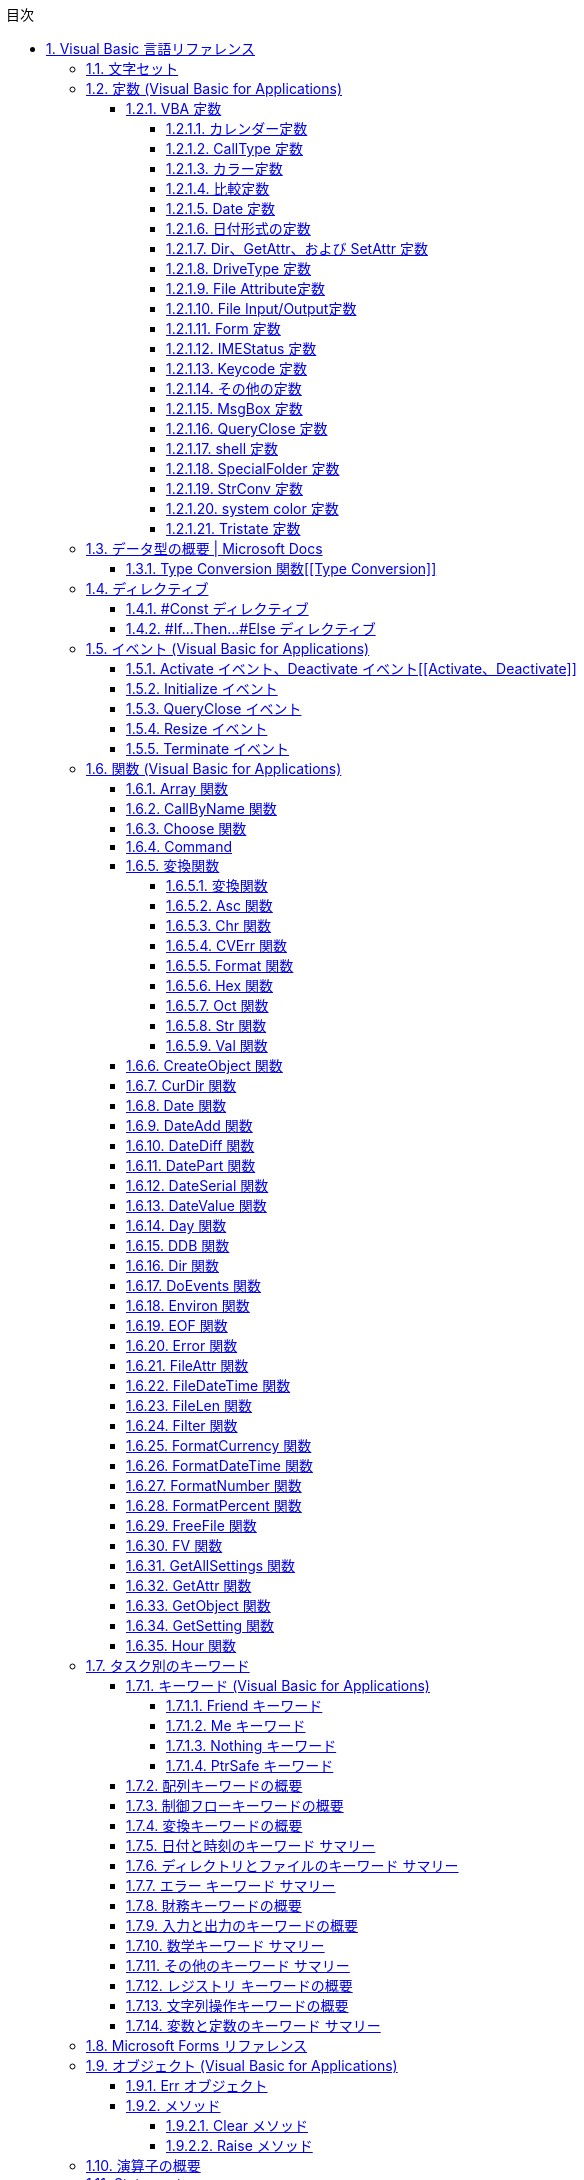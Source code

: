 // = Visual Basic for Applications (VBA) の言語リファレンス
// = https://docs.microsoft.com/ja-jp/office/vba/language/reference/user-interface-help/visual-basic-language-reference[Visual Basic 言語リファレンス | Microsoft Docs]
// 著者の名前(省略可)<メールアドレス(省略可能)>
// バージョンや作成日(省略可)
:Author:	yossym
:Email:     docomoxyz@gmail.com
:Date:      	2020-09-11
:Revision:  0.1


:toc:
:sectnums:
:toclevels: 5

:lang: ja
:doctype: book
:docname: VBA
:toclevels: 5
:sectnums:
:sectnumlevels: 5
// :source-highlighter: pygments
:source-language: VBscript
:toc: right
// :toc: left
:toc-title: 目次

// Excel VBA リファレンス
//
// 言語リファレンス
// 	概要
// 	概念
// 		Visual Basic
// 			概要
// 		Microsoft Forms の概念に関するトピック
// 	使用方法に関するトピック
// 	Visual Basic の操作手順のトピック
//                 文字セット
//                 定数
//                 データ型
//                 ディレクティブ
//                 イベント
//                 関数
//                 キーワード
//                 Microsoft Forms
//                 オブジェクト
//                 Operators
//                 ステートメント
//                 Visual Basic アドイン モデルVisual Basic 言語リファレンス
//
//
// Excel Visual Basic for Applications (VBA) リファレンス | Microsoft Docs
// https://docs.microsoft.com/ja-jp/office/vba/api/overview/excel
//
// Visual Basic for Applications (VBA) の言語リファレンス | Microsoft Docs
// https://docs.microsoft.com/ja-jp/office/vba/api/overview/language-reference
//
// Visual Basic 言語リファレンス | Microsoft Docs
// https://docs.microsoft.com/ja-jp/office/vba/language/reference/user-interface-help/visual-basic-language-reference




== Visual Basic 言語リファレンス

Visual Basic 言語 (すべてのメソッド、プロパティ、ステートメント、関数、演算子、
およびオブジェクト) に関するドキュメントが用意されています。



* 文字セット
* 定数
* データ型
* ディレクティブ
* イベント
* 関数
* キーワード
* Microsoft Forms
* オブジェクト
* Operators
* ステートメント
* Visual Basic アドイン モデル

.関連項目

* メソッドとプロパティ (オブジェクトの下になりました)
* オブジェクト ブラウザー
* Visual Basic ユーザー インターフェイスのヘルプ
* Office 用オブジェクト ライブラリ リファレンス (メンバー、プロパティ、メソッド)
* Office クライアントの開発リファレンス

=== 文字セット

* 文字セット (0 から 127)
* 文字セット (128 から 255)

.関連項目

=== 定数 (Visual Basic for Applications)

==== VBA 定数


===== カレンダー定数


次の定数は、コード内の任意の場所で実際の値の代わりに使用できます。

[cols="1,4",options="header"]
|===
| 定数       | 値  | 説明
| vbCalGreg  | .0  | グレゴリオ暦を使用することを示します。
| vbCalHijri | 1-d | 回教暦 (イスラム暦) カレンダーを使用することを示します。
|===

===== CallType 定数

次の定数は、コード内の任意の場所で実際の値の代わりに使用できます。

[cols="1,1,4",options="header"]
|===
| 定数     | 値    | 説明
| vbMethod | 1-d   | メソッドが呼び出されることを指定します。
| vbGet    | pbm-2 | Property Get プロシージャを示します。
| vbLet    | 2/4   | Property Let プロシージャを示します。
| vbSet    | 8     | Property Set プロシージャを示します。
|===


===== カラー定数

[cols="3,3,1",options="header"]
|===
| 定数      | 値       | 説明
| vbBlack   | 0x0      | 黒
| vbRed     | 0xFF     | 赤
| vbGreen   | 0xFF00   | 緑
| vbYellow  | 0xFFFF   | 黄
| vbBlue    | 0xFF0000 | 青
| vbMagenta | 0xFF00FF | 紫
| vbCyan    | 0xFFFF00 | シアン
| vbWhite   | 0xFFFFFF | 白
|===

===== 比較定数

[cols="2,1,4",options="header"]
|===
| 定数               | 値    | 説明
| vbUseCompareOption | -1    | Option Compare ステートメントの設定を使用して比較を実行します。
| vbBinaryCompare    | .0    | バイナリ比較を実行します。
| vbTextCompare      | 1-d   | テキスト比較を実行します。
| vbDatabaseCompare  | pbm-2 | Microsoft Access (Windows のみ) で、データベースに格納されている情報に基づいて比較を実行します。
|===

===== Date 定数


次の定数は、コード内の任意の場所で実際の値の代わりに使用できます。

.引数の値

firstdayofweek 引数には、次の値があります。

[cols="4,1,4",options="header"]
|===
|定数        | 値       | 説明
|vbUseSystem | .0       | NLS API 設定を使用します。
|vbSunday    | 1-d      | 日曜日 (既定)
|vbMonday    | pbm-2    | 月曜日
|vbTuesday   | 1/3      | 火曜日
|vbWednesday | 2/4      | 水曜日
|vbThursday  | 5        | 木曜日
|vbFriday    | シックス | 金曜日
|vbSaturday  | 7        | 土曜日
|===

firstdayofyear 引数には、次の値があります。

[cols="4,1,4",options="header"]
|===
| 定数                 | 値    | 説明
| vbUseSystem          | .0    | NLS API 設定を使用します。
| VbUseSystemDayOfWeek | .0    | システム設定で週の 1 日目に指定された曜日を使用します。
| vbFirstJan1          | 1-d   | 1 月 1 日が含まれる週から開始します (既定)。
| vbFirstFourDays      | pbm-2 | 新年で少なくとも 4 日ある最初の週から開始します。
| vbFirstFullWeek      | 1/3   | 1 週間全体が含まれる最初の週がその年の第 1 週目になります。
|===

.戻り値

[cols="4,1,4",options="header"]
|===
| 定数        | 値       | 説明
| vbSunday    | 1-d      | 日曜日
| vbMonday    | pbm-2    | 月曜日
| vbTuesday   | 1/3      | 火曜日
| vbWednesday | 2/4      | 水曜日
| vbThursday  | 5        | 木曜日
| vbFriday    | シックス | 金曜日
| vbSaturday  | 7        | 土曜日
|===

.関連項目

定数 (Visual Basic for Applications)

===== 日付形式の定数


この定数は、この定数の定義を含む適切なタイプ ライブラリがプロジェクトで明示的
に参照される場合にのみ使用できます。

[cols="4,1,4",options="header"]
|===
|定数          | 値    | 説明
|vbGeneralDate | .0    | 日付と時刻のどちらか、または両方を表示します。 実数の場合、日付と時刻を表示します。 小数の部分がない場合、日付だけを表示します。 整数部がない場合は、時刻のみを表示します。 日付と時刻の表示は、システムの設定によって決定されます。
|vbLongDate    | 1-d   | コンピューターの地域の設定で指定されている長い日付形式を使用して日付を表示します。
|vbShortDate   | pbm-2 | コンピューターの地域の設定で指定されている短い日付形式を使用して日付を表示します。
|vbLongTime    | 1/3   | コンピューターの地域の設定で指定されている長い時刻形式を使用して時刻を表示します。
|vbShortTime   | 2/4   | コンピューターの地域の設定で指定されている短い時刻形式を使用して時刻を表示します。
|===

.関連項目

    定数 (Visual Basic for Applications)

===== Dir、GetAttr、および SetAttr 定数


次の定数は、コード内の任意の場所で実際の値の代わりに使用できます。


[cols="4,1,4",options="header"]
|===
| 定数        | 値    | 説明
| vbNormal    | .0    | 標準 (Dir および SetAttr の既定値)
| vbReadOnly  | 1-d   | 読み取り専用
| vbHidden    | pbm-2 | 非表示
| vbSystem    | 2/4   | システム ファイル
| vbVolume    | 8     | ボリューム ラベル
| vbDirectory | 16    | ディレクトリまたはフォルダー
| vbArchive   | 32    | ファイルが前回のバックアップ以降に変更されている
| vbAlias     | 64    | Macintosh では識別子はエイリアス
|===

Macintosh では vbNormal、vbReadOnly、vbHidden、および vbAlias のみが使用できま
す。

関連項目

* <<Dir,Dir 関数>>
* <<GetAttr,GetAttr 関数>>
* <<SetArre, SetAttr ステートメント>>
* 定数 (Visual Basic for Applications)


===== DriveType 定数


この定数は、この定数の定義を含む適切なタイプ ライブラリがプロジェクトで明示的
に参照される場合にのみ使用できます。


[cols="2,1,4",options="header"]
|===
| 定数      | 値 | 説明
| Unknown   | 0  | ドライブの種類を特定できません。
| Removable | 1  | ドライブにリムーバブル メディアがあります。 これには、すべてのフロッピー ドライブと他のさまざまな種類のストレージ デバイスが含まれます。
| Fixed     | 2  | ドライブに、固定 (取り外しできない) メディアがあります。 これには、取り外し可能なハード ドライブを含むすべてのハード ドライブが含まれます。
| Remote    | 3  | ネットワーク ドライブです。 これには、ネットワーク上のどこでも共有できるドライブが含まれます。
| CDROM     | 4  | ドライブは、CD-ROM です。 読み取り専用 CD-ROM ドライブと、読み取り/書き込み可能な CD-ROM ドライブの区別はされません。
| RAMDisk   | 5  | ディスク ドライブのように動作するローカル コンピューター上のランダム アクセス メモリ (RAM) のブロックによるドライブです。
|===

.関連項目

    定数 (Visual Basic for Applications)



===== File Attribute定数


この定数は、この定数の定義を含む適切なタイプ ライブラリがプロジェクトで明示的
に参照される場合にのみ使用できます。


[cols="2,1,4",options="header"]
|===
| 定数       | 値  | 説明
| Normal     | 0   | 標準のファイル。 属性は設定されません。
| ReadOnly   | 1   | 読み取り専用ファイル。 属性は、読み取り/書き込み可能です。
| Hidden     | 2   | 隠しファイル。 属性は、読み取り/書き込み可能です。
| System     | 4   | システム ファイル。 属性は、読み取り/書き込み可能です。
| Volume     | 8   | ディスク ドライブのボリューム ラベル。 属性は読み取り専用です。
| Directory  | 16  | フォルダーまたはディレクトリ。 属性は読み取り専用です。
| Archive    | 32  | 前回のバックアップ以降に変更されているファイル。 属性は、読み取り/書き込み可能です。
| Alias      | 64  | リンクまたはショートカット。 属性の値の取得のみ可能です。
| Compressed | 128 | 圧縮ファイル。 属性は読み取り専用です。
|===

.関連項目

定数 (Visual Basic for Applications)


===== File Input/Output定数


この定数は、この定数の定義を含む適切なタイプ ライブラリがプロジェクトで明示的
に参照される場合にのみ使用できます。


[cols="2,1,4",options="header"]
|===
| 定数         | 値| 説明
| ForReading   | 1 | ファイルを読み取り専用として開きます。 このファイルには書き込むことはできません。
| ForWriting   | 2 | ファイルを書き込み用として開きます。 同じ名前のファイルが既に存在する場合、以前の内容が上書きされます。
| ForAppending | 8 | ファイルを開き、ファイルの最後に書き込みます。
|===

.関連項目

定数 (Visual Basic for Applications)

===== Form 定数


次の定数は、コード内の任意の場所で実際の値の代わりに使用できます。


[cols="2,1,4",options="header"]
|===
| 定数       | 値 | 説明
| vbModeless | 0  | UserForm はモードレスです。
| vbModal    | 1  | UserForm はモーダルです (既定値)。
|===

.関連項目

定数 (Visual Basic for Applications)


===== IMEStatus 定数


次の定数は、コード内の任意の場所で実際の値の代わりに使用できます。

日本語のロケールの定数は次のとおりです。

テーブル 1

[cols="4,1,4",options="header"]
|===
| 定数                  | 値 | 説明
| vbIMEModeNoControl    | 0  | IME を制御しません (既定)
| vbIMEModeOn           | 1  | IME をオンにします。
| vbIMEModeOff          | 2  | IME がオフ
| vbIMEModeDisable      | 3  | IME は無効になっています。
| vbIMEModeHiragana     | 4  | 全角ひらがなモードです。
| vbIMEModeKatakana     | 5  | 全角カタカナ モードです。
| vbIMEModeKatakanaHalf | 6  | 半角カタカナ モードです。
| vbIMEModeAlphaFull    | 7  | 全角英数字モードです。
| vbIMEModeAlpha        | 8  | 半角英数字モードです。
|===

韓国語のロケールの定数値は次のとおりです。

[cols="4,1,4",options="header"]
|===
| 定数                | 値 | 説明
| vbIMEModeNoControl  | 0 | IME を制御しません (既定値)。
| vbIMEModeAlphaFull  | 7  | 全角英数字モードです。
| vbIMEModeAlpha      | 8  | 半角英数字モード
| vbIMEModeHangulFull | 9  | 全角ハングル モードです。
| vbIMEModeHangul     | 10 | 半角ハングル モードです。
|===

中国語のロケールの定数値は次のとおりです。

[cols="4,1,4",options="header"]
|===
| 定数               | 値 | 説明
| vbIMEModeNoControl | 0  | IME を制御しません (既定)
| vbIMEModeOn        | 1  | IME をオンにします。
| vbIMEModeOff       | 2  | IME をオフにします。
|===

.関連項目

定数 (Visual Basic for Applications)



===== Keycode 定数

次の定数は、コード内の任意の場所で実際の値の代わりに使用できます。

.Keycode 定数

[cols="4,1,4",options="header"]
|===
| 定数          | 値   | 説明
| VBKeyLButton  | 0x1  | 左マウス ボタン
| VBKeyRButton  | 0x2  | 右マウス ボタン
| VBKeyCancel   | 0x3  | Cancel キー
| VBKeyMButton  | 0x4  | マウスの中央ボタン
| VBKeyBack     | 0x8  | Backspace
| VBKeyTab      | 0x9  | Tab キー
| VBKeyClear    | 0xC  | Clear
| VBKeyReturn   | 0xD  | Enter
| VBKeyShift    | 0x10 | Shift キーが押されました。
| VBKeyControl  | 0x11 | Ctrl キーが押されました。
| VBKeyMenu     | 0x12 | メニュー キー
| VBKeyPause    | 0x13 | Pause
| VBKeyCapital  | 0x14 | Caps Lock
| VBKeyEscape   | 0x1B | Esc キー
| VBKeySpace    | 0x20 | Space キー
| VBKeyPageUp   | 0x21 | PageUp
| VBKeyPageDown | 0x22 | PageDown
| VBKeyEnd      | 0x23 | End
| VBKeyHome     | 0x24 | Home
| VBKeyLeft     | 0x25 | ←
| VBKeyUp       | 0x26 | ↑
| VBKeyRight    | 0x27 | →
| VBKeyDown     | 0x28 | ↓
| VBKeySelect   | 0x29 | Select
| VBKeyPrint    | 0x2A | PrintScreen
| VBKeyExecute  | 0x2B | Execute
| VBKeySnapshot | 0x2C | Snapshot キー
| VBKeyInsert   | 0x2D | Insert キー
| VBKeyDelete   | 0x2E | Delete キー
| VBKeyHelp     | 0x2F | Help
| VBKeyNumlock  | 0x90 | Num Lock
|===

.キーと Z キー

A キーから Z キーは、ASCII の A から Z と同じです。

[cols="4,1,4",options="header"]
|===
| 定数   | 値 | 説明
| vbKeyA | 65 | A キー
| vbKeyB | 66 | B キー
| vbKeyC | 67 | C キー
| vbKeyD | 68 | D キー
| vbKeyE | 69 | E キー
| vbKeyF | 70 | F キー
| vbKeyG | 71 | G キー
| vbKeyH | 72 | H キー
| vbKeyI | 73 | I キー
| vbKeyJ | 74 | J キー
| vbKeyK | 75 | K キー
| vbKeyL | 76 | L キー
| vbKeyM | 77 | M キー
| vbKeyN | 78 | N キー
| vbKeyO | 79 | O キー
| vbKeyP | 80 | P キー
| vbKeyQ | 81 | Q キー
| vbKeyR | 82 | R キー
| vbKeyS | 83 | S キー
| vbKeyT | 84 | T キー
| vbKeyU | 85 | U キー
| vbKeyV | 86 | V キー
| vbKeyW | 87 | W キー
| vbKeyX | 88 | X キー
| vbKeyY | 89 | Y キー
| vbKeyZ | 90 | Z キー
|===

.0キー-9 キー

0 キーから 9 キーは ASCII の 0 から 9 と同じです。

[cols="4,1,4",options="header"]
|===
| 定数   | 値 | 説明
| vbKey0 | 48 | 0 キー
| vbKey1 | 49 | 1 キー
| vbKey2 | 50 | 2 キー
| vbKey3 | 51 | 3 キー
| vbKey4 | 52 | 4 キー
| vbKey5 | 53 | 5 キー
| vbKey6 | 54 | 6 キー
| vbKey7 | 55 | 7 キー
| vbKey8 | 56 | 8 キー
| vbKey9 | 57 | 9 キー
|===

.テンキーキー

次の定数は、テンキーのキーを表します。

[cols="4,1,4",options="header"]
|===
| 定数           | 値   | 説明
| vbKeyNumpad0   | 0x60 | 0 キー
| vbKeyNumpad1   | 0x61 | 1 キー
| vbKeyNumpad2   | 0x62 | 2 キー
| vbKeyNumpad3   | 0x63 | 3 キー
| vbKeyNumpad4   | 0x64 | 4 キー
| vbKeyNumpad5   | 0x65 | 5 キー
| vbKeyNumpad6   | 0x66 | 6 キー
| vbKeyNumpad7   | 0x67 | 7 キー
| vbKeyNumpad8   | 0x68 | 8 キー
| vbKeyNumpad9   | 0x69 | 9 キー
| vbKeyMultiply  | 0x6A | 乗算記号 (*) キー
| vbKeyAdd       | 0x6B | 加算記号 (+) キー
| vbKeySeparator | 0x6C | Enter
| vbKeySubtract  | 0x6D | 減算記号 (-) キー
| vbKeyDecimal   | 0x6E | 小数点 (.) キー
| vbKeyDivide    | 0x6F | 除算記号 (/) キー
|===

.ファンクションキー

次の定数は、ファンクション キーを表します。


[cols="4,1,4",options="header"]
|===
| 定数     | 値   | 説明
| vbKeyF1  | 0x70 | F1 キー
| vbKeyF2  | 0x71 | F2 キー
| vbKeyF3  | 0x72 | F3 キー
| vbKeyF4  | 0x73 | F4 キー
| vbKeyF5  | 0x74 | F5 キー
| vbKeyF6  | 0x75 | F6 キー
| vbKeyF7  | 0x76 | F7 キー
| vbKeyF8  | 0x77 | F8 キー
| vbKeyF9  | 0x78 | F9 キー
| vbKeyF10 | 0x79 | F10 キー
| vbKeyF11 | 0x7A | F11 キー
| vbKeyF12 | 0x7B | F12 キー
| vbKeyF13 | 0x7C | F13 キー
| vbKeyF14 | 0x7D | F14 キー
| vbKeyF15 | 0x7E | F15 キー
| vbKeyF16 | 0x7F | F16 キー
|===

関連項目

定数 (Visual Basic for Applications)


===== その他の定数


以下の定数は、Visual Basic for Applications のタイプ ライブラリで定義されてお
り、コードの任意の場所で実際の値の代わりに使用できます。


[cols="2,1,4",options="header"]
|===
 | 定数          | 値                                             | 説明
 | vbCrLf        | Chr(13) + Chr(10)                              | キャリッジ リターンとライン フィードの組み合わせ
 | vbCr          | Chr(13)                                        | キャリッジ リターン文字
 | vbLf          | Chr(10)                                        | ライン フィード文字
 | vbNewLine     | Chr(13) + Chr(10)。Macintosh の場合は、Chr(13) | プラットフォーム固有の改行文字。現在のプラットフォームに対応する文字が使用されます。
 | vbNullChar    | Chr(0)                                         | 値 0 を持つ文字
 | vbNullString  | 値が 0 の文字列                                | 長さ 0 の文字列 ("") とは異なります。外部プロシージャの呼び出しに使用されます。
 | vbObjectError | -2147221504                                    | ユーザー定義のエラー番号は、この値より大きい値である必要があります。 次に例を示します。+
Err.Raise Number = vbObjectError + 1000
 | vbTab         | Chr(9)  | タブ文字
 | vbBack        | Chr(8)  | バックスペース文字
 | vbFormFeed    | Chr(12) | Microsoft Windows または Macintosh では使用しません。
 | vbVerticalTab | Chr(11) | Microsoft Windows または Macintosh では役に立たない
|===

関連項目

定数 (Visual Basic for Applications)

===== MsgBox 定数


次の定数は、コード内の任意の場所で実際の値の代わりに使用できます。

.MsgBox の引数

[cols="4,1,4",options="header"]
|===
| 定数                  | 値      | 説明
| vbOKOnly              | 0       | [ OK ] ボタンのみ (既定値)
| vbOKCancel            | 1       | [OK] ボタンと [キャンセル] ボタン
| vbAbortRetryIgnore    | 2       | [ 中止 ]、[ 再試行 ]、[ 無視 ] の各ボタン
| vbYesNoCancel         | 3       | [ はい ]、[ いいえ ]、[ キャンセル ] の各ボタン
| vbYesNo               | 4       | [ はい ] ボタンと [ いいえ ] ボタン
| vbRetryCancel         | 5       | [ 再試行 ] ボタンと [ キャンセル ] ボタン
| vbCritical            | 16      | 重大なメッセージ
| vbQuestion            | 32      | 警告クエリ
| vbExclamation         | 48      | 警告メッセージ
| vbInformation         | 64      | 情報メッセージ
| vbDefaultButton1      | .0      | 1 番目のボタンが既定 (既定値)
| vbDefaultButton2      | 256     | 2 番目のボタンが既定
| vbDefaultButton3      | 512     | 3 番目のボタンが既定
| vbDefaultButton4      | 768     | 4 番目のボタンが既定
| vbApplicationModal    | .0      | アプリケーションのモーダル メッセージ ボックス (既定値)
| vbSystemModal         | 4096    | システムのモーダル メッセージ ボックス
| vbMsgBoxHelpButton    | 16384   | メッセージ ボックスに [ヘルプ] ボタンを追加する
| VbMsgBoxSetForeground | 65536   | メッセージ ボックス ウィンドウを手前のウィンドウにする
| vbMsgBoxRight         | 524288  | テキストを右揃えにする
| vbMsgBoxRtlReading    | 1048576 | ヘブライ語とアラビア語のシステムでテキストが右から左に読む形式で表示されるようにする
|===

.MsgBox の戻り値

[cols="4,1,4",options="header"]
|===
| 定数     | 値 | 説明
| vbOK     | 1  | [ OK ] ボタンが押された
| vbCancel | 2  | [ キャンセル ] ボタンが押された
| vbAbort  | 3  | [ 中止 ] ボタンが押された
| vbRetry  | 4  | [ 再試行 ] ボタンが押された
| vbIgnore | 5  | [ 無視 ] ボタンが押された
| vbYes    | 6  | [ はい ] ボタンが押された
| vbNo     | 7  | [いいえ] ボタンが押された
|===

.関連項目

定数 (Visual Basic for Applications)

===== QueryClose 定数


次の定数は、コード内の任意の場所で実際の値の代わりに使用できます。

.QueryClose 定数

[cols="4,1,4",options="header"]
|===
| 定数              | 値    | 説明
| vbFormControlMenu | .0    | ユーザーが、フォームのコントロールメニューで [閉じる] コマンドを選択しました。
| vbFormCode        | 1-d   | コードから Unload ステートメントが呼び出されます。
| vbAppWindows      | pbm-2 | 現在の Microsoft Windows オペレーティング環境のセッションが終了しまします。
| vbAppTaskManager  | 1/3   | Windows タスク マネージャーがアプリケーションを閉じようとしています。
|===

.関連項目

定数 (Visual Basic for Applications)

===== shell 定数


次の定数は、コード内の任意の場所で実際の値の代わりに使用できます。

シェル定数

[cols="4,1,4",options="header"]
|===
| 定数               | 値 | 説明
| vbHide             | 0  | ウィンドウは非表示で、フォーカスは非表示ウィンドウに渡されます。
| vbNormalFocus      | 1  | ウィンドウがフォーカスを持ち、元のサイズと位置に復元されます。
| vbMinimizedFocus   | 2  | ウィンドウがフォーカスを持ってアイコンとして表示されます。
| vbMaximizedFocus   | 3  | ウィンドウがフォーカスを持って最大化されます。
| vbNormalNoFocus    | 4  | ウィンドウは、最新のサイズと位置に復元されます。 現在アクティブなウィンドウはアクティブのままです。
| vbMinimizedNoFocus | 6  | ウィンドウはアイコンとして表示されます。 現在アクティブなウィンドウはアクティブのままです。
|===

Macintosh では、vbNormalFocus、vbMinimizedFocus、vbMaximizedFocus はすべて、ア
プリケーションをフォアグラウンドに配置します。vbHide、vbNoFocus、
vbMinimizedFocus はすべて、アプリケーションをバックグラウンドに配置します。

.関連項目

定数 (Visual Basic for Applications)


===== SpecialFolder 定数


この定数は、この定数の定義を含む適切なタイプ ライブラリがプロジェクトで明示的
に参照される場合にのみ使用できます。

.SpecialFolder 定数

[cols="4,1,4",options="header"]
|===
| 定数            | 値 | 説明
| WindowsFolder   | 0  | Windows オペレーティング システムによってインストールされたファイルが格納されている Windows フォルダー。
| SystemFolder    | 1  | ライブラリ、フォント、およびデバイス ドライバーが格納されている System フォルダー。
| TemporaryFolder | 2  | 一時ファイルの格納に使用される Temp フォルダー。 このパスは TMP 環境変数で指定されています。
|===

.関連項目

定数 (Visual Basic for Applications)


===== StrConv 定数


次の定数は、コード内の任意の場所で実際の値の代わりに使用できます。

.StrConv 定数

[cols="4,1,4",options="header"]
|===
| 定数          | 値  | 説明
| vbUpperCase   | 1   | 文字列を大文字に変換します。
| vbLowerCase   | 2   | 文字列を小文字に変換します。
| vbProperCase  | 3   | 文字列のすべての単語の最初の文字を大文字に変換します。
| vbWide        | 4   | 文字列の半角 (1 バイト) 文字を全角 (2 バイト) 文字に変換します。 東アジア ロケールに適用されます。
| vbNarrow      | 8   | 文字列の全角 (2 バイト) 文字を半角 (1 バイト) 文字に変換します。 東アジア ロケールに適用されます。
| vbKatakana    | 16  | 文字列のひらがなをカタカナに変換します。 日本のみに適用されます。
| vbHiragana    | 32  | 文字列のカタカナをひらがなに変換します。 日本のみに適用されます。
| vbUnicode     | 64  | システムの既定のコード ページを使用して文字列を Unicode に変換します (Macintosh では使用できません)。
| vbFromUnicode | 128 | 文字列を Unicode からシステムの既定のコード ページに変換します (Macintosh では使用できません)。
|===

.関連項目

定数 (Visual Basic for Applications)


===== system color 定数


次の定数は、コード内の任意の場所で実際の値の代わりに使用できます。

システムカラー定数

[cols="4,1,4",options="header"]
|===
| 定数                    | 値         | 説明
| vbScrollBars            | 0x80000000 | スクロール バーの色
| vbDesktop               | 0x80000001 | デスクトップの色
| vbActiveTitleBar バー   | 0x80000002 | アクティブ ウィンドウのタイトル バーの色
| vbInactiveTitleBar バー | 0x80000003 | 非アクティブ ウィンドウのタイトル バーの色
| vbMenuBar               | 0x80000004 | メニューの背景色
| vbWindowBackground      | 0x80000005 | ウィンドウの背景色
| vbWindowFrame           | 0x80000006 | ウィンドウ枠の色
| vbMenuText              | 0x80000007 | メニューの文字色
| vbWindowText            | 0x80000008 | ウィンドウの文字色
| Vbタイトルバーテキスト  | 0x80000009 | キャプション、サイズ ボックス、およびスクロール矢印の文字色
| vbActiveBorder          | 0x8000000A | アクティブ ウィンドウの境界線の色
| vbInactiveBorder        | 0x8000000B | 非アクティブ ウィンドウの境界線の色
| vbApplicationWorkspace  | 0x8000000C | マルチドキュメント インターフェイス (MDI) アプリケーションの背景色
| vbHighlight 表示        | 0x8000000D | コントロールで選択されているアイテムの背景色
| vbHighlightText         | 0x8000000E | コントロールで選択されているアイテムの文字色
| vbButtonFace            | 0x8000000F | コマンド ボタンの表面の網掛けの色
| vbButtonShadow          | 0x80000010 | コマンド ボタンの端の網掛けの色
| Vbグレーのテキスト      | 0x80000011 | 単色表示の (無効な) 文字
| vbButtonText            | 0x80000012 | プッシュ ボタンの文字色
| vbInactiveCaptionText   | 0x80000013 | 非アクティブなキャプションの文字色
| vb3DHighlight           | 0x80000014 | 3D 表示の強調表示色
| vb3DDKShadow            | 0x80000015 | 3D 表示で最も濃い影に使用する色
| vb3DLight               | 0x80000016 | 3D 表示で使用する vb3DHighlight の次に明るい色
| Vbinテキスト            | 0x80000017 | ツール ヒントの文字色
| vbInfoBackground        | 0x80000018 | ツール ヒントの背景色
|===

.関連項目

定数 (Visual Basic for Applications)

















































































































































































































































































































































































































































































































































































===== Tristate 定数

この定数は、この定数の定義を含む適切なタイプ ライブラリがプロジェクトで明示的
に参照される場合にのみ使用できます。

[options="header"]
|===
| 定数         | 値 | 説明
| vbTrue       | -1 | True
| vbFalse      | ;0 | False
| vbUseDefault | -2 | 既定の設定を使用
|===


=== https://docs.microsoft.com/ja-jp/office/vba/language/reference/user-interface-help/data-type-summary[データ型の概要 | Microsoft Docs][[データ型の概要]]

データ型は、保持できるデータの種類を決定する変数の特性です。 データ型には、次
の表で示されているもの、ユーザー定義型、およびオブジェクトに固有の型が含まれま
す。

組み込みのデータ型を設定する

次の表では、サポートされる データ型および記憶域のサイズと範囲を示します。
組み込みのデータ型を設定する

[options="header"]
|===
|データ型 |記憶領域サイズ |範囲
|Boolean |2 バイト |True または False
|Byte |1 バイト |0 ～ 255
|Collection |不明 |不明
|Currency (スケーリングされた整数) |8 バイト |-922,337,203,685,477.5808 ～ 922,337,203,685,477.5807
|Date |8 バイト |100 年 1 月 1 日 から 9999 年 12 月 31 日
|Decimal |14 バイト |+/-79,228,162,514,264,337,593,543,950,335 (小数点なし) +
+/-7.9228162514264337593543950335 (小数点以下 28 桁) +
 +
+/-0.0000000000000000000000000001 (0 ではない最小の値) +
|Dictionary |不明 |不明
|Double (倍精度浮動小数点数) |8 バイト |-1.79769313486231E308 から-4.94065645841247E-324 (負の値) +
 +
4.94065645841247E-324 から 1.79769313486232E308 (正の値)
|Integer |2 バイト |-32,768 〜 32,767
|Long (Long 整数) |4 バイト |-2,147, 483,648 〜 2,147, 483,647
|LongLong (LongLong 整数) |8 バイト |-9,223,372,036,854,775,808 から 9,223,372, 036,854,775,807 +
 +
[red]#64 ビット プラットフォームでのみ有効。#
|LongPtr (32 ビット システムでは Long 整数、64 ビット システムでは LongLong 整数) |32 ビット システムでは 4 バイト +
 +
64 ビット システムでは 8 バイト |-2,147,483,648 から 2,147,483,647 (32 ビットシステム) +
 +
-9,223,372,036,854,775,808 から 9,223,372,036,854,775,807 (64 ビット システム)
|Object |4 バイト |任意の Object 参照
|Single (単精度浮動小数点数) |4 バイト |-3.402823E38 から -1.401298E-45 (負の値) +
 +
1.401298E-45 から 3.402823E38 (正の値)
|String (可変長) |10 バイト + 文字列の長さ |0 〜 約 20 億
|文字列型 (String) (固定長) |文字列の長さ |1 〜 約 65,400
|Variant (数値) |16 バイト |最大で Double の範囲までの任意の数値
|バリアント型 (Variant) (文字) |22 バイト + 文字列長 (64 ビット システムでは 24 バイト) |可変長 文字列型 と同じ範囲
|ユーザー定義 (Type を使用) |要素に必要な数 |各要素の範囲は、そのデータ型の範囲と同じです。
|===




.データ型を変換する

式を特定のデータ型に強制変換する次の関数の使用方法の例については、「データ型変
換関数」をご覧ください。CBool、CByte、CCur、CDate、CDbl、CDec、CInt、CLng、
CLngLng、CLngPtr、CSng、CStr、CVar。

次の各関数については、それぞれのページをご覧ください。CVErr、Fix、Int。


WARNING: CLngLng は、64 ビット プラットフォームでのみ有効です。

.データ型を確認する

データ型を確認するには、以下の関数をご覧ください。

* IsArray
* IsDate
* IsEmpty
* IsError
* IsMissing
* IsNull
* IsNumeric
* IsObject

.CStr の戻り値


 expression の値
CStr の戻り値
 
:-----------------
:-----------
 
Boolean
True または False を含む文字列。
 
Date
システムの短い日付形式の日付を含む文字列。
 
Empty
長さ 0 の文字列 ("")。
 
Error
Error という単語とエラー番号を含む文字列。
 
Null
実行時エラー。
 
その他の数値
数字を含む文字列。



====  Type Conversion 関数[[Type Conversion]]

各関数では、式が特定のデータ型に強制的に変換されます。

.構文

* CBool(expression)
* CByte(expression)
* CCur(expression)
* CDate(expression)
* CDbl(expression)
* CDec(expression)
* CInt(expression)
* CLng(expression)
* CLngLng(expression) (64 ビットのプラットフォームでのみ有効)
* CLngPtr(expression)
* CSng(expression)
* CStr(expression)
* CVar(expression)

必須の expression 引数は、任意の文字列式または数値式です。

.戻り値の型

次に示すように、戻り値の型は関数名によって異なります。


[cols="1,1,4",options="header"]
|===
|Function | 戻り値の種類 | expression 引数の範囲
|CBool    | Boolean      | 任意の有効な文字列式または数式を指定します。
|CByte    | Byte         | 0 から 255。
|CCur     | Currency     | -922,337,203,685,477.5808 ～ 922,337,203,685,477.5807。
|CDate    | Date         | 任意の有効な日付式。
|CDbl     | Double       | 負の値の場合は -1.79769313486231E308 ～ -4.94065645841247E-324、正の値の場合は 4.94065645841247E-324 ～ 1.79769313486232E308。
|CDec     | Decimal      | ゼロスケールの値 (小数部分がない値) の場合は 79,228,162,514,264,337,593,543,950,335 です。 小数点以下が 28 桁の値の場合は 7.9228162514264337593543950335 です。 0 以外で可能な最小値は 0.0000000000000000000000000001 です。
|CInt     | Integer      | -32,768 から 32,767。小数点以下は丸められます。
|CLng     | Long         | -2,147,483,648 から 2,147,483,647。小数点以下は丸められます。
|CLngLng  | LongLong     | -9,223,372,036,854,775,808 から 9,223,372,036,854,775,807。小数点以下は丸められます (64 ビット プラットフォームのみで有効)。
|CLngPtr  | LongPtr      | 32 ビットのシステムでは -2,147,483,648 ～ 2,147,483,647、64 ビットのシステムでは -9,223,372,036,854,775,808 ～ 9,223,372,036,854,775,807。32 ビットと 64 ビットのどちらのシステムでも、小数部分は丸められます。
|CSng     | Single       | 負の値の場合は -3.402823E38 ～ -1.401298E-45、正の値の場合は 1.401298E-45 ～ 3.402823E38。
|CStr     | String       | CStr の戻り値は、expression 引数に依存します。
|CVar     | Variant      | 数値の場合は Double と同じ範囲です。 数値以外の場合は String と同じ範囲です。
|===

.解説

関数に渡した expression 引数の値が変換されるデータ型の範囲を超える場合はエラー
が発生します。

WARNING:	LongLong (64 ビットのプラットフォームの LongPtr を含む) をそれ
よりも小さい整数型に明示的に代入するには、変換関数を使用する必要があります。
LongLong をそれよりも小さい整数に暗黙的に変換することはできません。

一般に、データ型の変換関数を使用してコードを文書化し、一部の演算の結果が既定の
データ型ではなく、特定のデータ型として表示されるように指定できます。 たとえば、
通常、単精度、倍精度、整数演算が発生する場合、CCur を使用して、通貨換算を強制
的に実行します。

国際的に通用する 1 つのデータ型から別のデータ型に変換するには、Val ではなく、
データ型の変換関数を使用する必要があります。 たとえば、CCur を使用すると、使用
しているコンピューターのロケールに応じて、異なる少数点の区切り文字や桁区切り記
号、さまざまな通貨オプションが適切に認識されます。

小数点以下が 0.5 の場合、CInt および CLng は、常に一番近い偶数に数値を丸めます。
たとえば、0.5 は 0 に、1.5 は 2 に丸められます。 <<Fix Int,Fix関数とInt関数>>
は、小数部分を丸めるのではなく切り捨てるので、CInt およびCLngとは異なります。
また、Fix および Int は、常に渡されたのと同じ型の値を返します。

date を日付または時刻に変換できるかどうかを確認するには、IsDate 関数を使用しま
す。 CDate では、日付リテラルと時刻リテラルだけでなく、許容範囲内の日付に当て
はまる数字も認識されます。 数字を日付に変換すると、整数全体が日付に変換されま
す。 数字の分数の部分は、午前 12 時を起点にした時刻に変換されます。

CDate は、システムのロケール設定に基づいて日付の形式を認識します。 認識されて
いる日付設定以外の書式設定が提供されている場合、日、月、年の順番を正しく決定で
きないことがあります。 さらに、1 週間の文字列が含まれる場合、長い日付の書式設
定は認識されません。

Visual Basic の旧バージョンとの互換性のために、CVDate 関数も提供されています。
CVDate 関数の構文は CDate 関数と同じですが、CVDate では、実際の Date 型ではな
く、サブタイプが Date 型である Variant 型が返されます。 組み込みの Date 型が利
用できるようになったため、CVDate を使用する必要がなくなりました。 式を Date に
変換してから Variant に代入することで、同じ処理を行うことができます。 これは、
他のすべての組み込みタイプを同等のバリアント型サブタイプに変換する方法と同じで
す。

WARNING:	CDec 関数は独立したデータ型を返しません。値が 10 進型サブタイ
プに変換されたバリアント型を常に返します。



.CBool 関数の例

この例では、CBool 関数を使用して、式を Boolean に変換します。 式が 0 以外の値
に評価される場合は CBool から True が返され、それ以外の場合は False が返されま
す。


[source,vbscript]
----
Dim A, B, Check 
A = 5: B = 5 ' Initialize variables. 
Check = CBool(A = B) ' Check contains True. 
 
A = 0 ' Define variable. 
Check = CBool(A) ' Check contains False. 
----

.CByte 関数の例

この例では、CByte 関数を使用して、式を Byte に変換します。


[source,vbscript]
----
Dim MyDouble, MyByte 
MyDouble = 125.5678 ' MyDouble is a Double. 
MyByte = CByte(MyDouble) ' MyByte contains 126. 
----

.CCur 関数の例

この例では、CCur 関数を使用して、式を Currency に変換します。

[source,vbscript]
----
Dim MyDouble, MyCurr 
MyDouble = 543.214588 ' MyDouble is a Double. 
MyCurr = CCur(MyDouble * 2) ' Convert result of MyDouble * 2 
 ' (1086.429176) to a 
 ' Currency (1086.4292). 
----

.CDate 関数の例

この例では CDate 関数を使用し、文字列を日付型に変換します。 一般に、この例で示すように、文字列として日付と時刻をハードコードするのはお勧めしません。 文字列の代わりに、#2/12/1969# や #4:45:23 PM# のような日付リテラルと時刻リテラルを使用してください。


[source,vbscript]
----
Dim MyDate, MyShortDate, MyTime, MyShortTime 
MyDate = "February 12, 1969" ' Define date. 
MyShortDate = CDate(MyDate) ' Convert to Date data type. 
 
MyTime = "4:35:47 PM" ' Define time. 
MyShortTime = CDate(MyTime) ' Convert to Date data type. 
----

.CDbl 関数の例

この例では、CDbl 関数を使用して、式を Double に変換します。

[source,vbscript]
----
Dim MyCurr, MyDouble 
MyCurr = CCur(234.456784) ' MyCurr is a Currency. 
MyDouble = CDbl(MyCurr * 8.2 * 0.01) ' Convert result to a Double. 
----

.CDec 関数の例

この例では、CDec 関数を使用して、値を Decimal に変換します。


[source,vbscript]
----
Dim MyDecimal, MyCurr 
MyCurr = 10000000.0587 ' MyCurr is a Currency. 
MyDecimal = CDec(MyCurr) ' MyDecimal is a Decimal. 
----

.CInt 関数の例

この例では、CInt 関数を使用して、値を Integer に変換します。


[source,vbscript]
----
Dim MyDouble, MyInt 
MyDouble = 2345.5678 ' MyDouble is a Double. 
MyInt = CInt(MyDouble) ' MyInt contains 2346. 
----

.CLng 関数の例

この例では、CLng 関数を使用して、値を Long に変換します。

[source,vbscript]
----
Dim MyVal1, MyVal2, MyLong1, MyLong2 
MyVal1 = 25427.45: MyVal2 = 25427.55 ' MyVal1, MyVal2 are Doubles. 
MyLong1 = CLng(MyVal1) ' MyLong1 contains 25427. 
MyLong2 = CLng(MyVal2) ' MyLong2 contains 25428. 
----

.CSng 関数の例

この例では、CSng 関数を使用して、値を Single に変換します。

[source,vbscript]
----
Dim MyDouble1, MyDouble2, MySingle1, MySingle2 
' MyDouble1, MyDouble2 are Doubles. 
MyDouble1 = 75.3421115: MyDouble2 = 75.3421555 
MySingle1 = CSng(MyDouble1) ' MySingle1 contains 75.34211. 
MySingle2 = CSng(MyDouble2) ' MySingle2 contains 75.34216. 
----

.CStr 関数の例

この例では、CStr 関数を使用して、数値を String に変換します。


[source,vbscript]
----
Dim MyDouble, MyString 
MyDouble = 437.324 ' MyDouble is a Double. 
MyString = CStr(MyDouble) ' MyString contains "437.324". 
----


.CVar 関数の例

この例では、CVar 関数を使用して、式を Variant に変換します。


[source,vbscript]
----
Dim MyInt, MyVar 
MyInt = 4534 ' MyInt is an Integer. 
MyVar = CVar(MyInt & 000) ' MyVar contains the string 
 ' 4534000. 
----

































































































=== ディレクティブ

[cols="3,4",options="header"]
|===
|コンパイラ ディレクティブ |操作
|<<Const ディレクティブ,Const ディレクティブ>> |コンパイラ定数を定義します。
|<<If...Then...Else ディレクティブ,If...Then...Else ディレクティブ>> |選択したコード ブロックをコンパイルします。
|===

==== #Const ディレクティブ

Visual Basic の 条件付きコンパイラ定数を定義するために使用されます。

.構文

[source,vbscript]
----
#Const constname = expression
----

#Const コンパイラ ディレクティブの構文には、次の指定項目があります。

[cols="1,4",options="header"]
|===
|パーツ |説明
|constname |必須。Variant (String)。 定数の名前です。変数の名前付け規則に従います。
|expression |必須。 リテラル、その他の条件付きコンパイラ定数、またはを除くすべての算術演算子または論理演算子を含む組み合わせ。
|===

.注釈

条件付きコンパイラ定数は常に、定義されているモジュールの Private 定数になりま
す。 #Constディレクティブを使用して、パブリックコンパイラ定数を作成することは
できません。 Public コンパイラ定数は、ユーザー インターフェイスでのみ作成でき
ます。

expression で使用できるのは、条件付きコンパイラ定数とリテラルだけです。 Const
を使用して定義された標準の定数を使用したり、未定義の定数を使用したりすると、エ
ラーが発生します。 反対に、 #Const キーワードを使用して定義された定数は、条件
付きコンパイルにのみ使用できます。

条件付きコンパイラ定数は、コード内の位置に関わらず、常にモジュール レベルで評
価されます。

.例

この例では、#Const ディレクティブを使用して、#If...#Else...#End If コンストラ
クトで使用するための条件付きコンパイラ定数を宣言します。


[source,vbscript]
----
#Const DebugVersion = 1 ' Will evaluate true in #If block.
----

==== #If...Then...#Else ディレクティブ


選択した Visual Basic コードのブロックを条件付きでコンパイルします。

.構文

[source,vbscript]
----
#If expression Then
statements
[ #ElseIf expression-n Then
[ elseifstatements ]]
[ #Else
[ elsestatements ]]
#End If
----

#If...Then...#Else ディレクティブの構文には、次の指定項目があります。

.構文

[cols="1,4",options="header"]
|===
|パーツ |説明
|expression |必ず指定します。 1 つ以上の条件付きコンパイラ定数、リテラル、および演算子のみで構成された、True または False に評価される任意の式です。
|statements |必須。 関連付けられている式が True の場合に評価される Visual Basic プログラムの行またはコンパイラ ディレクティブです。
|expression-n |省略可能。 1 つ以上の条件付きコンパイラ定数、リテラル、および演算子のみで構成された、True または False に評価される任意の式です。
|elseifstatements |省略可能。 expression-n が True の場合に評価される 1 つ以上のプログラム行またはコンパイラ ディレクティブです。
|elsestatements |省略可能です。 前の expression および expression-n がいずれも True に評価されなかった場合に評価される 1 つ以上のプログラム行またはコンパイラ ディレクティブです。
|===

.解説

#If...Then...#Else ディレクティブの動作は If...Then...Else ステートメントと同
じです。ただし、#If、#Else、#ElseIf、および #End If の各ディレクティブには単一
行の形式がありません。したがって、これらのディレクティブと同じ行に他のコードを
含めることはできません。

条件付きコンパイルは、通常、同じプログラムを異なるプラットフォーム用にコンパイ
ルするために使用されます。 また、実行可能なファイルにデバッグ コードが含まれな
いようにするためにも使用されます。 条件付きコンパイルで除外されたコードは、最
終的な実行可能ファイルから完全に削除されるため、サイズやパフォーマンスに影響を
与えることはありません。

各評価の結果に関係なく、すべての式が評価されます。 したがって、式で使用されて
いるすべての定数が定義されている必要があります。定義されていない定数は Empty
として評価されます。

CAUTION:	Option Compare ステートメントは、#If ステートメントと #ElseIf
ステートメントの式には影響を与えません。 条件付きコンパイラ ディレクティブの式
は常に Option Compare Text で評価されます。


.例

この例では、#If...Then...#Else コンストラクトで条件付きコンパイラ定数を参照し
て、特定のステートメントをコンパイルするかどうかを決定します。

[source,vbscript]
----
' If Mac evaluates as true, do the statements following the #If. 
#If Mac Then 
 '. Place exclusively Mac statements here. 
 '. 
 '. 
' Otherwise, if it is a 32-bit Windows program, do this: 
#ElseIf Win32 Then 
 '. Place exclusively 32-bit Windows statements here. 
 '. 
 '. 
' Otherwise, if it is neither, do this: 
#Else 
 '. Place other platform statements here. 
 '. 
 '. 
#End If
----

=== イベント (Visual Basic for Applications)

* <<Activate、Deactivate, Activate、Deactivate>>
* <<Initialize, Initialize>>
* <<QueryClose, QueryClose>>
* <<Resize, Resize>>
* <<Terminate, Terminate>>

==== Activate イベント、Deactivate イベント[[Activate、Deactivate]]

Activate イベントは、オブジェクトがアクティブ ウィンドウになると発生します。
Deactivate イベントは、オブジェクトがアクティブ ウィンドウでなくなると発生しま
す。

.構文


[source,vbscript]
----
Private Sub object_Activate( )
Private Sub object_Deactivate( )
----

object のプレースホルダーは、評価結果が [適用先] リストのオブジェクトとなるオ
ブジェクトの式を表します。

.解説

コードで Show メソッドを使用すると、オブジェクトをアクティブにできます。

Activate イベントは、オブジェクトが表示されている場合のみ発生します。 <<Load,
Load>> で
読み込まれた <<UserForm,UserForm>> は、<<Show,Show>> メソッドを使用しない限り
表示されません。

Activate イベントと Deactivate イベントは、アプリケーション内でフォーカスが移
動された場合のみ発生します。 別のアプリケーションで、オブジェクトからまたはオ
ブジェクトにフォーカスが移動されても、いずれのイベントもトリガーされません。

Deactivate イベントは、オブジェクトの読み込み解除では発生しません。



.例

次のコードでは、UserForm1 と UserForm2 の 2 つの UserForm を使用しています。
これらのプロシージャを UserForm1 モジュールにコピーしてから、UserForm2 を追加
します。 UserForm1 のキャプションが、その Activate イベント プロシージャに作成
されます。 ユーザーが UserForm1 のクライアント領域をクリックすると、UserForm2
が読み込まれて表示され、UserForm1 の Deactive イベントがトリガーされ、キャプシ
ョンが変更されます。

[source,vbscript]
----
' Activate event for UserForm1
Private Sub UserForm_Activate()
    UserForm1.Caption = "Click my client area"
End Sub

' Click event for UserForm1
Private Sub UserForm_Click()
    Load UserForm2
    UserForm2.StartUpPosition = 3
    UserForm2.Show
End Sub

' Deactivate event for UserForm1
Private Sub UserForm_Deactivate()
    UserForm1.Caption = "I just lost the focus!"
    UserForm2.Caption = "Focus just left UserForm1 and came to me"
End Sub
----



==== Initialize イベント[[Initialize]]

オブジェクトが読み込まれてから表示されるまでに発生します。

.構文

[source,vbscript]
----
Private Subobject_Initialize( )
----

object プレースホルダーは、[適用対象] リスト内のオブジェクトに評価されるオブジ
ェクト式を表します。


.解説

通常、Initialize イベントは、アプリケーションまたは UserForm を使用できるよう
に準備するために使用されます。変数には初期値が割り当てられ、コントロールは、初
期化データを収容できるように移動またはサイズ変更される場合があります。

.例

次の例は、プログラム内に 2 つの UserForm があると仮定しています。 UserForm1 の
Initialize イベントで、UserForm2 が読み込まれて表示されます。 ユーザーが
UserForm2 をクリックすると、UserForm2 は非表示となり、UserForm1 が表示されます。
UserForm1 がクリックされると、UserForm2 が再度表示されます。

[source,vbscript]
----
' This is the Initialize event procedure for UserForm1
Private Sub UserForm_Initialize()
    Load UserForm2
    UserForm2.Show
End Sub
' This is the Click event of UserForm2
Private Sub UserForm_Click()
    UserForm2.Hide
End Sub

' This is the click event for UserForm1
Private Sub UserForm_Click()
    UserForm2.Show
End Sub
----




==== QueryClose イベント[[QueryClose]]

UserForm が閉じる前に発生します。

.構文

[source,vbscript]
----
Private Sub UserForm_QueryClose(Cancel As Integer, CloseMode As Integer)
----

QueryClose イベントの構文には、次の指定項目があります。


[cols="1,4",options="header"]
|===
|パーツ |説明
|Cancel |整数。 この引数を 0 以外の値に設定すると、読み込み済みのすべてのユーザー フォームで QueryClose イベントが停止され、UserForm とアプリケーションを閉じられなくなります。
|CloseMode |QueryClose イベントの原因を示す値または定数です。
|===


.戻り値

CloseMode 引数は、次の値を返します。

[cols="1,1,4",options="header"]
|===
|定数 |値 |説明
|vbFormControlMenu |.0 |ユーザーが、UserForm のコントロールメニューで [閉じる] コマンドを選択しました。
|vbFormCode |1-d |コードから Unload ステートメントが呼び出されます。
|vbAppWindows |pbm-2 |現在の Windows オペレーティング環境セッションが終了しようとしています。
|vbAppTaskManager |1/3 |Windows タスク マネージャーがアプリケーションを閉じようとしています。
|===

これらの定数は、オブジェクト ブラウザーの [Visual Basic for Applications] オブ
ジェクト ライブラリに一覧表示されます。 vbFormMDIForm もオブジェクト ブラウザ
ーで指定されますが、まだサポートされていません。

.解説

このイベントは通常、アプリケーションが閉じる前に、完了していないタスクがアプリ
ケーションのユーザー フォームに含まれていないかどうかを確認するために使用され
ます。 たとえば、ユーザーが UserForm 内の新しいデータを保存していない場合、デ
ータの保存を求めるプロンプトをアプリケーションで表示できます。

アプリケーションが閉じるときに、QueryClose イベント プロシージャを使用して
Cancel プロパティを True に設定することで、閉じるプロセスを停止できます。

.例

次のコードでは、UserFormクライアント領域をクリックして閉じるようにユーザーに強
制します。 ユーザーがタイトル バーの [閉じる] ボックスを使用しようとすると、
Cancel パラメーターが 0 以外の値に設定され、終了できなくなります。 一方、ユー
ザーがクライアント領域をクリックした場合は、CloseMode の値が 1 となり、Unload
Me が実行されます。

[source,vbscript]
----
Private Sub UserForm_Activate()
    Me.Caption = "You must Click me to kill me!"
End Sub

Private Sub UserForm_Click()
  Unload Me
End Sub

Private Sub UserForm_QueryClose(Cancel As Integer, CloseMode As Integer)
    'Prevent user from closing with the Close box in the title bar.
    If CloseMode <> 1 Then Cancel = 1
    Me.Caption = "The Close box won't work! Click me!"
End Sub
----


==== Resize イベント[[Resize]]


ユーザー フォームのサイズが変更されると発生します。

.構文

[source,vbscript]
----
Private Sub UserForm_Resize( )
----

.解説

Resize イベント プロシージャを使用すると、親 UserForm のサイズが変更されたとき
に コントロールを移動したりそのサイズを変更したりすることができます。 このイベ
ント プロシージャを使用して、変数やプロパティを再計算することもできます。


.例

次の例では、Activate イベントと Click イベントを使用して、UserForm の Resize
イベントをトリガーする方法を示しています。 ユーザーがフォームのクライアント領
域をクリックすると、フォームが拡大または縮小してタイトル バーに新しい高さが示
されます。 Tag プロパティを使用して UserForm の最初の高さを格納しています。

[source,vbscript]
----
' Activate event for UserForm1
Private Sub UserForm_Activate()
    UserForm1.Caption = "Click me to make me taller!"
    Tag = Height    ' Save the initial height.
End Sub

' Click event for UserForm1
Private Sub UserForm_Click()
    Dim NewHeight As Single
    NewHeight = Height
    ' If the form is small, make it tall.
    If NewHeight = Val(Tag) Then
        Height = Val(Tag) * 2
    Else
    ' If the form is tall, make it small.
        Height = Val(Tag)
    End If
End Sub

' Resize event for UserForm1
Private Sub UserForm_Resize()
    UserForm1.Caption = "New Height: " & Height & "  " & "Click to resize me!"
End Sub
----


==== Terminate イベント[[Terminate]]

オブジェクトを参照するすべての変数が Nothing に設定され、オブジェクトのインス
タンスへの参照がメモリからすべて削除されるか、オブジェクトへの最後の参照がスコ
ープ外になったときに発生します。

.構文

[source,vbscript]
----
Private Sub object_Terminate( )
----

object のプレースホルダーは、評価結果が [適用先] リストのオブジェクトとなるオ
ブジェクトの式を表します。

.解説

Terminate イベントは、オブジェクトの読み込み解除後に発生します。 メモリから
UserForm またはクラスのインスタンスが削除された場合、アプリケーションは異常終
了しているため、**Terminate ** イベントはトリガーされません。

たとえば、クラスまたは UserForm の既存のすべてのインスタンスをメモリから削除す
る前にアプリケーションが End ステートメントを起動した場合、Terminate イベント
はそのクラスまたは UserForm に対してトリガーされません。


.例

ユーザーがフォームを閉じるためにクライアント領域をクリックすると、次のイベント
プロシージャにより UserForm で警告音が数秒間鳴ります。

[source,vbscript]
----
Private Sub UserForm_Activate()
    UserForm1.Caption = "Click me to kill me!"
End Sub

Private Sub UserForm_Click()
  Unload Me
End Sub

Private Sub UserForm_Terminate()
    Dim Count As Integer
    For Count = 1 To 100
        Beep
    Next
End Sub
----


=== 関数 (Visual Basic for Applications)


.変換関数

* <<Asc,Asc>>
* <<Chr,Chr>>
* <<CVErr,CVErr>>
* <<Format,Format>>
* 16 進数
* <<Oct,Oct>>
* <<Str,Str>>
* <<Val,Val>>

.数学関数

* <<Abs,Abs>>
* <<Atn,Atn>>
* <<Cos,Cos>>
* <<Derived Math,Derived Math>>
* <<Exp,Exp>>
* <<Int,Int>>、<<Fix,Fix>>
* <<Log,Log>>
* <<Rnd,Rnd>>
* <<Sgn,Sgn>>
* <<Sin,Sin>>
* <<Sqr,Sqr>>
* <<Tan,Tan>>

.データ型変換関数

* データ型変換関数

.その他の関数

* <<Array,Array>>
* <<CallByName,CallByName>>
* <<Choose,Choose>>
* <<Command, Command>>
* <<CreateObject,CreateObject>>
* <<CurDir,CurDir>>
* <<Date,Date>>
* <<DateAdd,DateAdd>>
* <<DateDiff,DateDiff>>
* <<DatePart,DatePart>>
* <<DateSerial,DateSerial>>
* <<DateValue,DateValue>>
* <<Day,Day>>
* <<DDB,DDB>>
* <<Dir,Dir>>
* <<DoEvents,DoEvents>>
* <<Environ,Environ>>
* <<EOF,EOF>>
* <<Error,Error>>
* <<FileAttr,FileAttr>>
* <<FileDateTime,FileDateTime>>
* <<FileLen,FileLen>>
* <<Filter,Filter>>
* <<FormatCurrency,FormatCurrency>>
* <<FormatDateTime,FormatDateTime>>
* <<FormatNumber,FormatNumber>>
* <<FormatPercent,FormatPercent>>
* <<FreeFile,FreeFile>>
* <<FV,FV>>
* <<GetAllSettings,GetAllSettings>>
* <<GetAttr,GetAttr>>
* <<GetObject,GetObject>>
* <<GetSetting,GetSetting>>
* <<Hour,Hour>>
* <<IIf,IIf>>
* <<IMEStatus,IMEStatus>>
* <<Input,Input>>
* <<InputBox,InputBox>>
* <<InStr,InStr>>
* <<InStrRev,InStrRev>>
* <<IPmt,IPmt>>
* <<IRR,IRR>>
* <<IsArray,IsArray>>
* <<IsDate,IsDate>>
* <<IsEmpty,IsEmpty>>
* <<IsError,IsError>>
* <<IsMissing,IsMissing>>
* <<IsNull,IsNull>>
* <<IsNumeric,IsNumeric>>
* <<IsObject,IsObject>>
* <<Join,Join>>
* <<LBound,LBound>>
* <<LCase,LCase>>
* <<Left,Left>>
* <<Len,Len>>
* <<Loc,Loc>>
* <<LOF,LOF>>
* <<LTrim,LTrim>>、<<RTrim,RTrim>>、および <<Trim,Trim>>
* <<MacID,MacID>>
* <<MacScript,MacScript>>
* <<Mid,Mid>>
* <<Minute,Minute>>
* <<MIRR,MIRR>>
* <<Month,Month>>
* <<MonthName,MonthName>>
* <<MsgBox,MsgBox>>
* <<Now,Now>>
* <<NPer,NPer>>
* <<NPV,NPV>>
* <<Partition,Partition>>
* <<Pmt,Pmt>>
* <<PPmt,PPmt>>
* <<PV,PV>>
* <<QBColor,QBColor>>
* <<Rate,Rate>>
* <<Replace,Replace>>
* <<RGB,RGB>>
* <<Right,Right>>
* <<Round,Round>>
* <<Second,Second>>
* <<Seek,Seek>>
* <<Shell,Shell>>
* <<SLN,SLN>>
* <<Space,Space>>
* <<Spc,Spc>>
* <<Split,Split>>
* <<StrComp,StrComp>>
* <<StrConv,StrConv>>
* <<String,String>>
* <<StrReverse,StrReverse>>
* <<Switch,Switch>>
* <<SYD,SYD>>
* <<Tab,Tab>>
* <<Time,Time>>
* <<Timer,Timer>>
* <<TimeSerial,TimeSerial>>
* <<TimeValue,TimeValue>>
* <<TypeName,TypeName>>
* <<UBound,UBound>>
* <<UCase,UCase>>
* <<VarType,VarType>>
* <<Weekday,Weekday>>
* <<WeekdayName,WeekdayName>>
* <<Year,Year>>

==== Array 関数[[Array]]

.構文

[source,vbscript]
----
Array(arglist)
----

必須の arglist 引数は、Variant に含まれている配列の要素に割り当てられる値のコ
ンマ区切りのリストです。 引数を指定しない場合は長さ 0 の配列が作成されます。

.解説

配列の要素を参照するために使用される表記は、変数 名とそれに続く括弧で構成され、
括弧の中には目的の要素を示すインデックス番号が入ります。

次の例では、最初のステートメントにより、Variant として「A」という名前の変数が
作成されます。 2 つ目のステートメントにより、変数 A に配列が割り当てられます。
最後のステートメントにより、2 つ目の配列要素に含まれる値が別の変数に割り当てら
れます。


[source,vbscript]
----
Dim A As Variant, B As Long, i As Long
A = Array(10, 20, 30)  ' A is a three element list by default indexed 0 to 2
B = A(2)               ' B is now 30
ReDim Preserve A(4)    ' Extend A's length to five elements
A(4) = 40              ' Set the fifth element's value
For i = LBound(A) To UBound(A)
    Debug.Print "A(" & i & ") = " & A(i)
Next i
----

Array 関数を使用して作成した配列の下限は、Array がタイプ ライブラリの名前で修
飾 (VBA.Array など) されていない限り、Option Base ステートメントで指定した下限
によって決まります。 タイプ ライブラリの名前で修飾されている場合は、Array は
Option Base の影響を受けません。


CAUTION:	配列として宣言されていない Variant には、配列を含めることがで
きます。 Variant 変数には、固定長の文字列とユーザー定義の型を除き、あらゆる型
の配列を含めることができます。 配列が含まれている Variant は要素の型が Variant
の配列とは概念的に異なりますが、配列要素には同じ方法でアクセスされます。


.例

この例では、 Array 関数を使用して、配列を含む Variant を返します。


[source,vbscript]
----
Dim MyWeek, MyDay
MyWeek = Array("Mon", "Tue", "Wed", "Thu", "Fri", "Sat", "Sun")
' Return values assume lower bound set to 1 (using Option Base
' statement).
MyDay = MyWeek(2)    ' MyDay contains "Tue".
MyDay = MyWeek(4)    ' MyDay contains "Thu".
----


==== CallByName 関数[[CallByName]]

オブジェクトのメソッドを実行するか、オブジェクトのプロパティを設定するか返しま
す。

.構文

[source,vbscript]
----
CallByName (object, procname, calltype, [args()]))
----

CallByName関数の構文に使用される名前付き引数は次のとおりです。


[cols="1,4",options="header"]
|===
|パーツ |説明
|object |必須。Variant (Object)。 関数を実行するオブジェクトの名前。
|procname |必須。Variant (String)。 オブジェクトのプロパティまたはメソッドの名前を含む文字列式。
|calltype |必須。定数。 呼び出されるプロシージャの型を表す vbCallType 型の定数。
|args() |省略可能。Variant (Array)。
|===


.解説

CallByName 関数は、実行時に文字列名を使用してプロパティを取得または設定するか、
メソッドを呼び出すために使用されます。

次の例では、1 行目で CallByName を使用してテキスト ボックスの MousePointer プ
ロパティを設定し、2 行目で MousePointer プロパティの値を取得し、3 行目で Move
メソッドを呼び出してテキスト ボックスを移動します。


[source,vbscript]
----
CallByName Text1, "MousePointer", vbLet, vbCrosshair
Result = CallByName (Text1, "MousePointer", vbGet)
CallByName Text1, "Move", vbMethod, 100, 100
----

.例

この例では、CallByName 関数を使用して、コマンド ボタンの Move メソッドを呼び出
します。

例ではまた、ボタン (Command1) とラベル (Label1) を含むフォーム (Form1) を使用
します。 フォームが読み込まれると、ラベルの Caption プロパティが、呼び出すメソ
ッドの名前に設定されます (この例では "Move")。 ボタンをクリックすると、
CallByName 関数によって、ボタンの位置を変更するメソッドが呼び出されます。


[source,vbscript]
----
Option Explicit

Private Sub Form_Load()
    Label1.Caption = "Move"        ' Name of Move method.
End Sub

Private Sub Command1_Click()
    If Command1.Left <> 0 Then
        CallByName Command1, Label1.Caption, vbMethod, 0, 0
    Else
        CallByName Command1, Label1.Caption, vbMethod, 500, 500
    End If

----


==== Choose 関数[[Choose]]

引数の一覧から値を選択し、返します。

.構文

[source,vbscript]
----
Choose(index, choice-1, [ choice-2, ..., [ choice-n ]] )
----

Choose 関数の構文には、次の指定項目があります。


[cols="1,4",options="header"]
|===
|パーツ |説明
|index |必ず指定します。 1 から選択肢の数までの値になる 数式またはフィールドです。
|choice |必須です。 可能性のある選択肢のいずれか 1 つが含まれる バリアント型の式 です。
|===


.解説

Choose は、index の値に基づいて選択肢の一覧から値を返します。 index が 1 の場
合、Choose は一覧の 1 つ目の選択肢を返します。index が 2 の場合は 2 つ目という
ようになります。

Choose を使って、可能性の一覧に含まれる値を検索することができます。 たとえば、
index が 3 で、choice-1 = "1"、choice-2 = "2"、choice-3 = "3" と評価した場合、
Choose は "3" を返します。 この機能は、index がオプション グループの値を示す場
合に特に便利です。

Choose は、一覧の選択肢すべてを評価しますが、その 1 つだけが返されます。 その
ため、望ましくない副作用が生じないように注意する必要があります。 すべての選択
肢において、式 の一部として MsgBox 関数を使用する場合、メッセージ ボックスは評
価される各選択肢に対して表示されますが、Choose はそのうちの 1 つだけを返します。

もし index が 1 以下または一覧にある選択肢の数を超える場合、Choose 関数は Null
を返します。

index が整数ではない場合、最も近い整数に丸めてから評価されます。

.例

この例では、Choose 関数を使って、Ind パラメーターのプロシージャに渡される
index に応じた名前を表示します。

[source,vbscript]
----
Function GetChoice(Ind As Integer)
    GetChoice = Choose(Ind, "Speedy", "United", "Federal")
End Function
----

==== Command[[Command]]

Microsoft Visual Basic または Visual Basic で開発された実行可能なプログラムの
起動に使用されるコマンド ラインの引数部分を返します。 Visual Basic の関数機能
は、Microsoft Office のアプリケーションでは使用できません。

.構文

[source,vbscript]
----
Command
----

.解説

コマンドラインから Visual Basic が起動された場合、/cmd に続くすべてのコマンド
ライン部分がコマンドライン引数として、プログラムに渡されます。 次のコマンドラ
インの例で、cmdlineargs は、コマンド関数によって返される引数情報を表しています。

VB /cmd cmdlineargs

Visual Basic で開発され、.exe ファイルにコンパイルされたアプリケーションでは、
Command によって、コマンド ラインのアプリケーション名の後に表示されるすべての
引数が返されます。 次に例を示します。

MyApp cmdlineargs

使用しているアプリケーションのユーザー インターフェイスでのコマンド ライン引数
の変更方法の詳細については、ヘルプの「コマンド ライン引数」を参照してください。



.例

この例では、配列を含む Variant でコマンド ライン引数を返す関数内で、Command 関
数を使用してコマンド ライン引数を取得しています。 Microsoft Office では使用で
きません。


[source,vbscript]
----
Function GetCommandLine(Optional MaxArgs)
    'Declare variables.
    Dim C, CmdLine, CmdLnLen, InArg, I, NumArgs
    'See if MaxArgs was provided.
    If IsMissing(MaxArgs) Then MaxArgs = 10
    'Make array of the correct size.
    ReDim ArgArray(MaxArgs)
    NumArgs = 0: InArg = False
    'Get command line arguments.
    CmdLine = Command()
    CmdLnLen = Len(CmdLine)
    'Go thru command line one character
    'at a time.
    For I = 1 To CmdLnLen
        C = Mid(CmdLine, I, 1)
        'Test for space or tab.
        If (C <> " " And C <> vbTab) Then
            'Neither space nor tab.
            'Test if already in argument.
            If Not InArg Then
            'New argument begins.
            'Test for too many arguments.
                If NumArgs = MaxArgs Then Exit For
                NumArgs = NumArgs + 1
                InArg = True
            End If
            'Concatenate character to current argument.
            ArgArray(NumArgs) = ArgArray(NumArgs) & C
        Else
            'Found a space or tab.
            'Set InArg flag to False.
            InArg = False
        End If
    Next I
    'Resize array just enough to hold arguments.
    ReDim Preserve ArgArray(NumArgs)
    'Return Array in Function name.
    GetCommandLine = ArgArray()
End Function
----

==== 変換関数

===== 変換関数

* <<Asc,Asc 関数>>
* <<Chr,Chr 関数>>
* <<CVErr,CVErr 関数>>
* <<Format,Format 関数>>
* <<Hex,Hex 関数>>
* <<Oct,Oct 関数>>
* <<Str,Str 関数>>
* <<Val,Val 関数>>

.Type Conversion 関数

式を特定のデータ型に変換する関数については、<<Type Conversion,Type Conversion
関数>>ページを参照してください。

* CBool 関数
* CByte 関数
* CCur 関数
* CDate 関数
* CDec 関数
* CDbl 関数
* CInt 関数
* CLng 関数
* CLngLng 関数
* CLngPtr 関数
* CSng 関数
* CStr 関数
* CVar 関数






===== Asc 関数[[Asc]]

文字列の最初の文字に対応した文字コードを示す整数を返します。

.構文

[source,vbscript]
----
Asc(string)
----

必須の string 引数は、任意の有効な文字列式です。 string に文字が含まれていない
場合、実行時エラーが発生します。

.解説

戻り値の範囲は、非 DBCS システムでは 0–255 ですが、DBCS システムでは -32768–
32767 です。


CAUTION:	AscB 関数は、文字列に含まれるバイト データの場合に使用します。 先頭の文字の文
字コードを返す代わりに、AscB は最初のバイトを返します。 AscW 関数は、Unicode
文字コードを返します。ただし、Unicode がサポートされていないプラットフォームで
は、Asc 関数と同じ動作になります。

CAUTION:	Visual Basic for the Macintosh では、Unicode 文字列をサポート
していません。 このため、Windows 環境とは異なり、AscW (n) は 128 – 65,535 の
範囲の n の値に対するすべての Unicode 文字を返すことができません。 代わりに、
AscW (n) は、127 より大きい Unicode 値 n について "最適なものを推測" します。
したがって、Macintosh 環境では、AscW を使用してはいけません。。


関数<<Chr,Chr ()、ChrB ()、および ChrW ()>> は、 Asc ()、ascb ()、ascb () の逆
です。Chr () 関数は、整数を文字列に変換します。

.例

この例では、Asc 関数を使って、文字列の先頭の文字に対応する文字コードを返します。

[source,vbscript]
----
Dim MyNumber
MyNumber = Asc("A")    ' Returns 65.
MyNumber = Asc("a")    ' Returns 97.
MyNumber = Asc("Apple")    ' Returns 65.
----


===== Chr 関数[[Chr]]

指定した文字コードと関連付けられている文字を含む String を返します。

.構文

[source,vbscript]
----
Chr(charcode)
ChrB(charcode)
ChrW(charcode)
----

必須の charcode 引数は、文字を識別する Long です。

.解説

0 から 31 の数値は、標準の印刷できない ASCII コードと同じです。 たとえば、
  Chr(10) は改行文字を返します。 charcode の通常の範囲は 0 から 255 です。 た
だし、DBCS システムでは、charcode の実際の範囲は -32768 から 65535 です。

CAUTION:	ChrB関数は、String に含まれるバイト データの場合に使用します。
ChrBは、1 バイトまたは 2 バイトの文字ではなく、常に 1 バイトを返します。
ChrW 関数は、Unicode 文字を含む String を返します。ただし、Unicode がサポート
されていないプラットフォームでは、Chr 関数と同じ動作になります。

CAUTION:	Visual Basic for the Macintosh では、Unicode 文字列をサポート
していません。 このため、Windows 環境とは異なり、ChrW(n) は 128 から 65,535 の
範囲の n の値に対するすべての Unicode 文字を返すことができません。 代わりに、
ChrW(n) は、127 より大きい Unicode 値 n について "最適なものを推測" します。
したがって、Macintosh 環境では、ChrW を使用する必要はありません。

関数 <<Asc,Asc()、AscB()、および AscW()>> は Chr()、ChrB()、および ChrW() の反対です。
Asc() 関数は、文字列を整数に変換します。


.例

次の例では、Chr 関数を使用して、指定した文字コードと関連付けられている文字を返
します。


[source,vbscript]
----
Dim MyChar
MyChar = Chr(65)    ' Returns A.
MyChar = Chr(97)    ' Returns a.
MyChar = Chr(62)    ' Returns >.
MyChar = Chr(37)    ' Returns %.
----

===== CVErr 関数[[CVErr]]


ユーザーによって指定されたエラー番号を含むサブタイプ Error の Variant を返しま
す。

.構文


[source,vbscript]
----
CVErr(errornumber)
----

必須の errornumber 引数は、任意の有効なエラー番号です。

.解説

CVErr 関数は、ユーザーが作成するプロシージャでユーザー定義のエラーを作成するた
めに使用されます。 たとえば、複数の引数を受け取って普通に文字列を返す関数を作
成する場合は、関数で入力引数を評価し、受け付けられる範囲内の値であることを確認
できます。 そうでない場合、関数は期待する結果を返しません。 このような場合、
CVErr を使用することで、実行する処理の内容を通知するエラー番号を返すことができ
ます。

Error の暗黙的な変換はできないことに注意してください。 たとえば、CVErr の戻り
値を、Variant ではない変数に直接割り当てることはできません。 ただし、CVErr に
よって返される値の明示的な変換を実行し (CInt、CDbl などを使用)、それを適切なデ
ータ型の変数に割り当てることはできます。

.例

次の例では、CVErr 関数を使用して、VarType が vbError (10) である Variant を返
します。 ユーザー定義関数 CalculateDouble は、渡された引数が数値でない場合にエ
ラーを返します。 CVErr を使用して、ユーザー定義プロシージャからユーザー定義エ
ラーを返すことも、実行時エラーの処理を遅らせることもできます。 値がエラーを表
しているかどうかを調べるには、IsError 関数を使用します。


[source,vbscript]
----
' Call CalculateDouble with an error-producing argument.
Sub Test()
    Debug.Print CalculateDouble("345.45robert")
End Sub
' Define CalculateDouble Function procedure.
Function CalculateDouble(Number)
    If IsNumeric(Number) Then
        CalculateDouble = Number * 2    ' Return result.
    Else
        CalculateDouble = CVErr(2001)    ' Return a user-defined error 
    End If    ' number.
End Function
----

===== Format 関数[[Format]]

書式指定式の指示に従って書式設定される式を含む Variant (String) を戻します。


CAUTION:	複数のプラットフォーム間で Office エクスペリエンスを拡張するソ
リューションを開発することに関心がありますか? 新しい Office アドイン モデルを
参照してください。 Office アドインには、VSTO アドインおよびソリューションと比
較して、小さな設置面積があります。 HTML5、JavaScript、CSS3、XML など、ほぼすべ
ての web プログラミングテクノロジを使用して構築できます。

.構文

[source,vbscript]
----
Format(Expression, [Format], [FirstDayOfWeek], [FirstWeekOfYear])
----

Format 関数の構文には、次の指定項目があります。

[cols="1,4",options="header"]
|===
|指定項目 |説明
|Expression |必須。 必ず指定します。任意の有効な式。
|Format |省略可能。 有効な名前を持つ、またはユーザー定義の書式指定式。
|FirstDayOfWeek |省略可能。 週の最初の曜日を指定する定数です。
|FirstWeekOfYear |省略可能。 年内で、最初の週を指定する定数です。
|===

.設定

firstdayofweek 引数の設定は次のとおりです。


[cols="1,1,4",options="header"]
|===
|定数 |値 |説明
|vbUseSystem |0 |NLS API 設定を使用します。
|vbSunday |1 |日曜日 (既定)
|vbMonday |2 |月曜日
|vbTuesday |3 |火曜日
|vbWednesday |4 |水曜日
|vbThursday |5 |木曜日
|vbFriday |6 |金曜日
|vbSaturday |7 |土曜日
|===

firstweekofyear 引数の設定は次のとおりです。

[cols="1,1,4",options="header"]
|===
|定数 |値 |説明
|vbUseSystem |0 |NLS API 設定を使用します。
|vbFirstJan1 |1 |1 月 1 日が含まれる週から開始します (既定)。
|vbFirstFourDays |2 |4 日以上が含まれる最初の週が年の第 1 週目になります。
|vbFirstFullWeek |3 |1 週間全体が含まれる最初の週がその年の第 1 週目になります。
|===

.解説


[cols="1,4",options="header"]
|===
|書式設定の対象 |説明
|数値 |定義済みの名前付き数値書式を使用するか、ユーザー定義の数値書式を作成します。
|日付と時刻 |定義済みの名前付き日付/時刻書式を使用するか、ユーザー定義の日付/時刻書式を作成します。
|日付と時刻の連続番号 |日付および時間書式または数値書式を使用します。
|文字列 |自分のユーザー定義文字列書式を作成します。
|===

Format は、format を 257 文字に切り捨てます。

format を指定せずに数値を書式設定する場合、Format は Str 関数と同様の、ただし
国際対応がされた機能を提供します。 しかし、Format を使用して文字列として書式設
定された正の数値には、値の記号用に予約済みの先頭のスペースは含まれません。Str
を使用して変換された数値では、先頭のスペースは保持されます。

ローカライズされていない数値文字列を書式設定する場合、目的の書式を実現するには、
ユーザー定義数値書式を使用する必要があります。

CAUTION:Calendar プロパティの設定が Gregorian で、format が日付書式を
指定する場合、指定する expression は Gregorian である必要があります。 Visual
Basic Calendar プロパティ設定が Hijri である場合、指定する expression は Hijri
である必要があります。


カレンダーがグレゴリオ暦である場合、format 式記号の意味は変わりません。 カレン
ダーがイスラム暦の場合、すべての日付書式記号 (たとえば、dddd、mmmm、yyyy) は同
じ意味を持ちますが、イスラム暦に適用されます。 書式記号は英語のままです。テキ
スト表示 (たとえば、AM や PM) になる記号では、その記号に対応する文字列 (英語ま
たはアラビア語) が表示されます。 カレンダーがイスラム暦の場合、特定の記号の範
囲は変わります。

.日付記号

[cols="1,4",options="header"]
|===
| 記号 | 範囲
| d    | 1 〜 31 (前に 0 を付けない、月の日付)
| dd   | 01 〜 31 (前に 0 を付ける、月の日付)
| w    | 1 〜 7 (週の曜日。土曜日 = 1 から開始)
| ww   | 1 〜 53 (1 年のうちで何週目かを表す数値。前に 0 を付けず、1 月 1 日から開始。)
| m    | 1 〜 12 (月。前に 0 を付けず、1 月 = 1 から開始。)
| mm   | 01 〜 12 (月。前に 0 を付け、1 月 = 01 から開始。)
| mmm  | 月の省略名を表示 (イスラム暦の月の名前には省略形はありません)
| mmmm | 完全な月名を表示
| y    | 1 〜 366 (1 年のうちで何日目かを表す数値)
| yy   | 00 〜 99 (西暦年の下 2 桁)
| yyyy | 100 〜 9999 (3 桁または 4 桁の西暦年)
|===

.時間記号

[cols="1,4",options="header"]
|===
| 記号 | 範囲
| h    | 0 〜 23 (「AM」または「PM」を追加した 1 〜 12 の数値) (前に 0 を付けない、1 日の中の時間)
| hh   | 00 〜 23 (「AM」または「PM」を追加した 01 〜 12 の数値) (前に 0 を付ける、1 日の中の時間)
| n    | 0 〜 59 (前に 0 を付けない、1 時間の中の分)
| nn   | 00 〜 59 (前に 0 を付ける、1 時間の中の分)
| m    | 0 〜 59 (前に 0 を付けない、1 時間の中の分) h または hh が先行する場合のみ
| mm   | 00 〜 59 (前に 0 を付ける、1 時間の中の分) h または hh が先行する場合のみ
| s    | 0 〜 59 (前に 0 を付けない、1分の中の秒)
| ss   | 00 〜 59 (前に 0 を付ける、1分の中の秒)
|===

.使用例

この例では、名前付き書式とユーザー定義書式の両方を使用して値の書式設定を行う、
Format 関数のさまざまな使用例を示します。 日付の区切り記号 ( / )、時間の区切り
記号 (** :** )、リテラルの AM/PM、およびシステムで表示される実際の書式設定され
る出力は、コードが実行中のロケール設定に基づきます。 時間と日付が開発環境で表
示されるとき、コード ロケールでの短い時間形式と短い日付形式が使用されます。 コ
ードの実行により表示される場合は、システム ロケールの短い時間形式と短い日付形
式が使用されます。これはコード ロケールとは異なることがあります。 この例では、
English/U.S. を使用します。 MyTime と MyDate が、現在のシステムでの短い時間設
定と短い日付設定を使用して、開発環境で表示されます。

[source,vbscript]
----
Dim MyTime, MyDate, MyStr
MyTime = #17:04:23#
MyDate = #January 27, 1993#

' Returns current system time in the system-defined long time format.
MyStr = Format(Time, "Long Time")

' Returns current system date in the system-defined long date format.
MyStr = Format(Date, "Long Date")

MyStr = Format(MyTime, "h:m:s")    ' Returns "17:4:23".
MyStr = Format(MyTime, "hh:mm:ss am/pm")    ' Returns "05:04:23 pm".
MyStr = Format(MyTime, "hh:mm:ss AM/PM")    ' Returns "05:04:23 PM".
MyStr = Format(MyDate, "dddd, mmm d yyyy")    ' Returns "Wednesday, Jan 27 1993".
' If format is not supplied, a string is returned.
MyStr = Format(23)    ' Returns "23".

' User-defined formats.
MyStr = Format(5459.4, "##,##0.00")    ' Returns "5,459.40".
MyStr = Format(334.9, "###0.00")    ' Returns "334.90".
MyStr = Format(5, "0.00%")    ' Returns "500.00%".
MyStr = Format("HELLO", "<")    ' Returns "hello".
MyStr = Format("This is it", ">")    ' Returns "THIS IS IT".
----

.さまざまな数値のさまざまな書式

ユーザー定義の数値書式指定 式は、セミコロンで区切られた 1 から 4 のセクション
を持つことができます。 書式引数に名前付き数値書式が含まれる場合は、1 つのセク
ションのみが許可されます。

[source,vbscript]
----
|使用するセクション数 |結果
|1 セクションのみ |書式指定式はすべての値に適用されます。
|2 セクション |最初のセクションは正の値と 0 に適用され、第 2 のセクションは負の値に適用されます。
|3 セクション |最初のセクションは正の値、第 2 のセクションは負の値、第 3 のセクションは 0 に適用されます。
|4 セクション |最初のセクションは正の値、第 2 のセクションは負の値、第 3 のセクションは 0、第 4 のセクションは Null 値に適用されます。
----


"$#,##0;($#,##0)"

間に何も入れずに複数のセミコロンを含めた場合、欠けているセクションは、正の値の
書式を使用して出力されます。 たとえば、以下の書式は、最初のセクションで書式を
使用して正と負の値を表示し、値が 0 の場合は、"Zero" を表示します。


[source,vbscript]
----
"$#,##0;;\Z\e\r\o"
----

さまざまな文字列値のさまざまな書式

文字列の書式指定式は、セミコロン (;) で区切られた 1 つまたは 2 つのセクション
を持つことができます。

[source,vbscript]
----
|使用するセクション数 |結果
|1 セクションのみ |書式はすべての文字列データに適用されます。
|2 セクション |最初のセクションは文字列データに適用され、第 2 のセクションは Null 値と長さ 0 の文字列 ("") に適用されます。
----

.名前付き日付/時刻書式

以下の表は、定義済みの日付および時間の書式名を示します。


[cols="1,4",options="header"]
|===
|書式名 |説明
|General Date |日付と時刻のどちらか、または両方を表示します (例: 4/3/93 05:34 PM)。 小数の部分がない場合、日付だけを表示します (例: 4/3/93)。 整数の部分がない場合、時間のみを表示します(例: 05:34 PM)。 日付表示はシステム設定に依存します。
|Long Date |システムの長い日付形式の書式に従って日付を表示します。
|Medium Date |ホスト アプリケーションの言語バージョンで適切な、中間の長さの日付書式を使用して日付を表示します。
|Short Date |システムの短い日付書式を使用して日付を表示します。
|Long Time |システムの長い時間形式を使用して時間を表示します。時間、分、秒が含まれます。
|Medium Time |時間と分を、12 時間の書式と AM/PM を使用して表示します。
|Short Time |24 時間の形式を使用して時間を表示します (例: 17: 45)。
|===

.名前付き数値書式

以下の表は、定義済みの数値の書式名を示します。

[source,vbscript]
----
|書式名 |説明
|General Number |桁区切り記号を付けずに数を表示します。
|Currency |適切な場合は、桁区切り記号を付けて数を表示します。小数点記号の右 2 桁を表示します。 出力はシステム ロケール設定に基づきます。
|Fixed |少なくとも整数部 1 桁、小数部 2 桁を表示します。
|Standard |区切り記号を付けて、少なくとも整数部 1 桁、小数部 2 桁を表示します。
|Percent |数値を 100 倍して、右側にパーセント記号 (%) を付けて表示します。小数部は常に 2 桁です。
|Scientific |標準の指数表記を使用します。
|Yes/No |数値が 0 の場合は No を表示します。それ以外の場合は Yes を表示します。
|True/False |数値が 0 の場合は False を表示します。それ以外の場合は True を表示します。
|On/Off |数値が 0 の場合は Off を表示します。それ以外の場合は On を表示します。
----

.ユーザー定義文字列書式

以下の文字を使用して、文字列の書式指定式を作成できます。

[source,vbscript]
----
|文字 |説明
|@ |文字プレースホルダー。 文字またはスペースを表示します。 書式文字列でアット マーク (@ ) の表示位置に文字がある文字列の場合は、その文字が表示されます。それ以外の場合は、その位置にスペースが表示されます。 書式文字列に感嘆符 (** !** ) がある場合を除き、プレースホルダーは右側から左側に向かって埋められます。
|& |文字プレースホルダー。 文字が表示されるか、または何も表示されません。 アンパサンド (&) の表示位置に文字がある文字列の場合は、その文字が表示されます。それ以外の場合は、何も表示されません。 書式文字列に感嘆符 (** !** ) がある場合を除き、プレースホルダーは右側から左側に向かって埋められます。
|< |強制的に小文字にします。 すべての文字を小文字で表示します。
|> |強制的に大文字にします。 すべての文字を大文字で表示します。
|! |プレースホルダーを左から右に向かって埋めるように強制的に設定します。 既定では、プレースホルダーは右から左に向かって埋めように設定されています。
----

.ユーザー定義日付/時刻書式

以下の表は、ユーザー定義日付/時刻書式の作成に使用できる文字を示します。

[source,vbscript]
----
|文字 |説明
|(:) |時刻の区切り記号。 一部のロケールでは、時刻区切り文字を表す目的で他の文字が使用されることがあります。 時刻の値が書式設定されるときに、時刻区切り文字によって時、分、および秒が区切られます。 書式設定された出力で時刻区切り文字として使用される実際の文字は、システム設定によって決まります。
|(/) |日付の区切り記号。 一部のロケールでは、日付区切り文字を表す目的で他の文字が使用されることがあります。 日付値の書式が設定されている場合、日付、月、および年は、日付の区切り記号によって区切られます。 書式設定された出力で、日付の区切り文字として実際に使用される文字は、システム設定によって決まります。
|c |日付を ddddd、時刻を ttttt 形式で、日付、時刻の順序で表示します。 日付の連続数値に小数部がない場合は、日付情報だけを表示します。時刻に整数部がない場合は、時刻情報のみを表示します。
|d |日を先頭に 0 のない数値 (1 〜 31) で表示します。
|dd |日を先頭に 0 のある数値 (01 〜 31) で表示します。
|ddd |日を曜日の省略形 (日〜 土) で表示します。 ローカライズされています。
|dddd |日を曜日の完全な名前 (日曜日〜 土曜日) で表示します。 ローカライズされています。
|ddddd |日付を完全な日付 (日、月、および年を含む) で表示します。表示形式は各システムの短い日付形式の設定に従っています。 既定の短縮日付フォーマットは、m/d/yy です。
|dddddd |日付の連続数値を完全な日付 (日、月、および年を含む) で表示します。表示形式は各システムが認識する長い日付形式の設定に従っています。 既定の長い日付形式は、mmmm dd, yyyy です。
|w |曜日を数値 (日曜日が 1 で土曜日が 7) で表示します。
|ww |1 年のうちの何週目であるかを数値 (1 〜 54) で表示します。
|m |月を先頭に 0 のない数値 (1 〜 12) で表示します。 h または hh の直後に m が続く場合は、月ではなく分が表示されます。
|mm |月を先頭に 0 のある数値 (01 〜 12) で表示します。 h または hh の直後に m が続く場合は、月ではなく分が表示されます。
|mmm |月を月名の省略形 (1 月〜 12 月) で表示します。 ローカライズされています。
|mmmm |月を完全な月名 (1 月〜 12 月) で表示します。 ローカライズされています。
|q |1 年の四半期を数値 (1 〜 4) で表示します。
|y |1 年の何日目かを数値 (1 〜 366) で表示します。
|yy |西暦の年を下 2 桁の数値 (00 〜 99) で表示します。
|yyyy |西暦の年を 4 桁の数値 (100 〜 9999) で表示します。
|h |時を先頭に 0 のない数値 (0 〜 23) で表示します。
|Hh |時を先頭に 0 のある数値 (00 〜 23) で表示します。
|n |分を先頭に 0 のない数値 (0 〜 59) で表示します。
|nn |分を先頭に 0 のある数値 (00 〜 59) で表示します。
|s |秒を先頭に 0 のない数値 (0 〜 59) で表示します。
|ss |秒を先頭に 0 のある数値 (00 〜 59) で表示します。
|ttttt |時刻を完全な時刻 (時間、分、および秒を含む) で表示します。表示形式は、各システムが認識する時刻書式で定義された時刻区切り文字を使用します。 先頭に 0 を付ける形式が選択されていて、時刻が午前 10:00 または 午後 10:00 より前の場合は、時刻の前に 0 を表示します。 既定の時刻書式は、h:mm:ss です。
|AM/PM |12 時間形式を使用します。正午までの時間に大文字の AM を、正午から午後 11:59 時までの時間に大文字の PM を付けて表示します。
|am/pm |12 時間形式を使用します。正午までの時間に小文字の AM を、正午から午後 11:59 時までの時間に小文字の PM を付けて表示します。
|A/P |12 時間形式を使用します。正午までの時間に大文字の A を、正午から午後 11:59 時までの時間に大文字の P を付けて表示します。
|a/p |12 時間形式を使用します。正午までの時間に小文字の a を、正午から午後 11:59 時までの時間に小文字の p を付けて表示します。
|AMPM |12 時間形式を使用します。正午までの時間にはシステムで定義された AM 文字列リテラルを、正午から午後 11:59 時までの時間にはシステムで定義された PM 文字列リテラルを付けて表示します。 AMPM は大文字、小文字のどちらでもかまいません。ただし、表示される文字列の大文字、小文字の区別は、システムの設定で定義した文字列に一致します。 既定の形式は AM/PM です。 システムで 24 時間時計に設定されている場合は、文字列は通常、長さ 0 の文字列に設定されます。
----

.ユーザー定義数値書式

以下の表は、ユーザー定義数値書式の作成に使用できる文字を示します。

[source,vbscript]
----
|文字 |説明
|なし |書式指定なしで数値を表示します。
|(0) |桁のプレースホルダーです。 1 桁の数または 0 を表示します。 式で、書式指定文字列で 0 が指定されている場所に 1 桁の数字がある場合は、その数字が表示されます。それ以外の場合は、その場所に 0 を表示します。数値の整数部または小数部の桁数が、書式指定式内の 0 の桁数より少ない場合は、先行ゼロまたは後置ゼロを表示します。 数値の小数部の桁数が、書式指定式の小数部で指定されている 0 の数より多い場合は、0 の数と同じ桁数に数値が丸められます。 数値の整数部の桁数が、書式指定式の整数部の 0 の数より多い場合は、桁をそのまま表示します。
|(#) |桁のプレースホルダーです。 1 桁の数字または 0 を表示します。 式で、書式指定文字列で # が指定されている場所に該当する桁がある場合は、その数字が表示されます。それ以外の場合は、その場所には何も表示されません。 この記号は 0 桁プレースホルダーと同様の機能を持ちます。ただし、数値の桁数が、書式指定式の整数部および小数部にある # 記号よりも同じか少ない場合でも、先頭および末尾に 0 が表示されません。
|(.) |小数点のプレースホルダーです。 ロケールによっては、小数点の区切り記号としてコンマが使用されます。 小数点のプレースホルダーは、整数部および小数部に表示する桁数を決定します。 書式指定式でこの記号の左に # 記号だけがある場合、1 未満の数値の先頭は小数点区切り記号になります。 小数値の先頭に 0 を表示するには、整数部の最初の桁のプレースホルダーとして 0 を使用します。 書式指定結果で小数点のプレースホルダーとして実際に使用される記号は、システムで認識される数値書式によって異なります。
|(%) |パーセントのプレースホルダーです。 式を 100 倍します。 書式指定文字列の表示位置にパーセント記号 ( % ) が挿入されます。
|(,) |1,000 単位の区切り記号。 ロケールによっては、桁区切り記号としてピリオドが使用されます。 桁区切り記号は、整数部に 4 桁以上ある数値の百の位と千の位を区切ります。 書式にある桁区切り記号が桁のプレースホルダー (0 または #) で囲まれている場合は、桁区切り記号の標準使用が指定されます。 小数部の指定の有無にかかわらず、小数点のすぐ左に、桁区切り記号が 2 つ隣接する場合や、桁区切り記号がある場合は、"数値を 1000 で割って、必要に応じて丸める" ことを意味します。 たとえば、書式指定文字列 "##0,," を使用して、1 億を 100 として表せます。 百万より小さい数字は 0 として表示されます。 小数点のすぐ左以外の位置に 2 つの隣接する区切り記号がある場合は、通常の桁区切り記号を指定したものとして処理されます。 書式指定された出力で、実際に桁区切り記号として使用される記号は、システムで認識される数値書式によって異なります。
|(:) |時刻の区切り記号。 一部のロケールでは、時刻区切り文字を表す目的で他の文字が使用されることがあります。 時刻の値が書式設定されるときに、時刻区切り文字によって時、分、および秒が区切られます。 書式設定された出力で時刻区切り文字として使用される実際の文字は、システム設定によって決まります。
|(/) |日付の区切り記号。 一部のロケールでは、日付区切り文字を表す目的で他の文字が使用されることがあります。 日付値の書式が設定されている場合、日付、月、および年は、日付の区切り記号によって区切られます。 書式設定された出力で、日付の区切り文字として実際に使用される文字は、システム設定によって決まります。
|(E- E+ e- e+) |指数形式。 書式指定式で、E-、E+、e-、または e+ の左に少なくとも 1 つの桁プレースホルダー ( 0 または # ) がある場合、数値は、数値と指数部の間に E または e を挿入して指数形式で表示されます。 右にある桁プレースホルダーの数で、指数の桁数が決まります。 負の指数にマイナス記号を挿入するには、E- または e- を使用します。 負の指数にマイナス記号を入れて、正の指数にプラス記号を入れるには、E+ または e+ を使用します。
|- + $ ( ) |リテラル文字を表示します。 これ以外の文字をリテラルとして表示するには、その文字の前に円記号 (\) を付けるか、または二重引用符記号 (" ") で囲みます。
|(\) |書式指定文字列内の次の文字を表示します。 特殊な意味を持つ文字をリテラル文字として表示するには、その文字の前に円記号 (\) を付けます。 円記号自体は表示されません。 円記号を使用するのは、その文字を二重引用符記号で囲むことと同じです。 円記号自体を表示するには、円記号を 2 つ (\\) 使用します。 リテラル文字として表示できない文字には次のような文字があります。日付書式文字および時刻書式文字 (a、c、d、h、m、n、p、q、s、t、w、y、/、および :)、数値書式文字 (#、0、%、E、e、コンマ、およびピリオド)、および文字列書式文字 (@、&、<、>、および !)。
|("ABC") |二重引用符 (" ") で囲まれた文字列を表示します。 コードから**書式** に文字列を含めるには、Chr(34) を使ってテキストを囲みます (34 は引用符 (") を表す文字コードです)。
----


===== Hex 関数[[Hex]]

数値を 16 進数で表す String を返します。

.構文

[source,vbscript]
----
Hex(number)
----

必須の number 引数は、任意の有効な数値式または文字列式です。


[cols="1,4",options="header"]
|===
|number の値 |Hex の戻り値
|-2,147, 483,648 〜 2,147, 483,647 |最大 8 桁の 16 進文字
|Null |Null
|空 |ゼロ (0)
|===


.解説

number が整数ではない場合、最も近い整数に丸めてから評価されます。

16進数の逆にする場合は、16進数の値の前に &Hを付けます。 たとえば、Hex(255) は
文字列 FF を返し、&HFF は数値 255 を返します。

.例

次の例は、Hex 関数を使用して、数値の 16 進数値を返します。


[source,vbscript]
----
Dim MyHex
MyHex = Hex(5)    ' Returns 5.
MyHex = Hex(10)    ' Returns A.
MyHex = Hex(459)    ' Returns 1CB.
----

===== Oct 関数[[Oct]]



数値を 8 進数で表す Variant (String) を返します。

.構文

[source,vbscript]
----
Oct(number)
----

必須の number 引数は、任意の有効な数式または文字列式です。

.解説

number が整数ではない場合、最も近い整数に丸めてから評価されます。


[cols="1,4",options="header"]
|===
|number の値 |Oct の戻り値
|Null |Null
|空 |ゼロ (0)
|それ以外の値 |最大 11 桁の 8 進数
|===

適切な範囲の数値の前に &O を付けて記述すると、値を直接 8 進数で表すことができ
ます。 たとえば、10 進数の 8 の場合は、&O10 のように 8 進数で表記することがで
きます。

.例

次の例は、Oct 関数を使用して、数値の 8 進数値を返します。


[source,vbscript]
----
Dim MyOct
MyOct = Oct(4)     ' Returns 4.
MyOct = Oct(8)    ' Returns 10.
MyOct = Oct(459)    ' Returns 713.
----

===== Str 関数[[Str]]


数を示す Variant (String) を返します。

.構文

[source,vbscript]
----
Str(number)
----

必須の number 引数は、任意の有効な数式を含む Long です。

.解説

数値が文字列に変換されるとき、先頭のスペースは number の符号用に常に予約されま
す。 number が正の場合、返される文字列には先頭のスペースが含まれ、プラス記号は
省略されています。

日付、時刻、通貨、または他のユーザー定義書式として書式設定する数値を変換するに
は、Format 関数を使用します。 Str とは異なり、Format 関数は number の符号用に
先頭のスペースを含みません。

CAUTION:	Str 関数は、有効な桁区切り記号としてピリオド (.) のみを 認識し
ます。 他の桁区切り記号を使う場合は (国際アプリケーションの場合など)、CStr を
使って数値を文字列に変換します。

.例

この例では、Str 関数を使って、数値の文字列表現を返しています。 数値が文字列に
変換されるとき、先頭のスペースは常に符号用に予約されます。


[source,vbscript]
----
Dim MyString
MyString = Str(459)    ' Returns " 459".
MyString = Str(-459.65)    ' Returns "-459.65".
MyString = Str(459.001)    ' Returns " 459.001".
----


===== Val 関数[[Val]]


文字列に含まれる数値を、適切な型の数値として返します。

.構文

[source,vbscript]
----
Val(string)
----

必須の string 引数は、任意の有効な文字列式です。

.解説

Val 関数は、数値の一部として認識できない最初の文字で、文字列の読み取りを中止し
ます。 数値の一部と見なされることが多い記号や文字 (ドル記号、コンマなど) は、
認識されません。

ただし、この関数は、基数プレフィックス &O (8 進数) と &H (16 進数) を認識しま
す。 空白、タブ、およびライン フィード文字は、引数から削除されます。

次の例では、値 1615198 が返されます。


[source,vbscript]
----
Val("    1615 198th Street N.E.")
----

次のコード例の Val は、示されている 16 進数値の 10 進数値である -1 を返します。


[source,vbscript]
----
Val("&HFFFF")
----


CAUTION:	Val 関数は、ピリオド (.) のみを 有効な小数点の記号として認識し
ます。 別の小数点の記号を使用する場合は (国際的なアプリケーションの場合など)、
代わりに CDbl を使用して文字列を数値に変換します。

.例

次の例では、Val 関数を使用して、文字列に含まれる数値を返します。


[source,vbscript]
----
Dim MyValue
MyValue = Val("2457")    ' Returns 2457.
MyValue = Val(" 2 45 7")    ' Returns 2457.
MyValue = Val("24 and 57")    ' Returns 24.
----

==== CreateObject 関数[[CreateObject]]

ActiveX オブジェクトへの参照を作成して返します。

.構文

[source,vbscript]
----
CreateObject(class, [ servername ])
----

CreateObject 関数の構文は、次の指定項目があります。


[cols="1,4",options="header"]
|===
|指定項目 |説明
|class |必須。Variant (String)。 作成するオブジェクトのアプリケーション名とクラス。
|servername |省略可能。Variant (String)。 オブジェクトを作成するネットワーク サーバーの名前。 servername は、空の文字列 ("") である場合、ローカル コンピューターが使用されます。
|===

class 引数の構文は appname.objecttype で、指定項目は次のとおりです。

[cols="1,4",options="header"]
|===
|指定項目 |説明
|appname |必須。Variant (String)。 オブジェクトを提供するアプリケーションの名前。
|objecttype |必須。Variant (String)。 作成するオブジェクトの型またはクラス。
|===

.解説

オートメーションをサポートするアプリケーションはすべて、1 つ以上の型のオブジェ
クトを提供します。 たとえば、ワード プロセッシング アプリケーションでは、アプ
リケーション オブジェクト、文書オブジェクト、ツール バー オブジェクトが提供さ
れます。

ActiveX オブジェクトを作成するには、CreateObject によって返されたオブジェクト
をオブジェクト変数に割り当てます。


[source,vbscript]
----
' Declare an object variable to hold the object 
' reference. Dim as Object causes late binding. 
Dim ExcelSheet As Object
Set ExcelSheet = CreateObject("Excel.Sheet")
----


このコードでは、オブジェクトを作成するアプリケーション (この場合は Microsoft
Excel のスプレッドシート) を起動します。 作成されたオブジェクトをコードで参照
するには、定義したオブジェクト変数を使用します。 次の例では、オブジェクト変数
ExcelSheet とその他の Excel オブジェクト (Application オブジェクト、Cells コレ
クションなど) を使用して、新しいオブジェクトのプロパティおよびメソッドにアクセ
スします。


[source,vbscript]
----
' Make Excel visible through the Application object.
ExcelSheet.Application.Visible = True
' Place some text in the first cell of the sheet.
ExcelSheet.Application.Cells(1, 1).Value = "This is column A, row 1"
' Save the sheet to C:\test.xls directory.
ExcelSheet.SaveAs "C:\TEST.XLS"
' Close Excel with the Quit method on the Application object.
ExcelSheet.Application.Quit
' Release the object variable.
Set ExcelSheet = Nothing
----


As Object 句を使用してオブジェクト変数を宣言すると、任意の型のオブジェクトへの
参照を含めることができる変数が作成されます。 ただし、遅延バインディングの変数
を使用してオブジェクトにアクセスします。つまり、プログラムの実行時にバインドが
行われます。 事前バインドを発生させるオブジェクト変数を作成する、つまり、プロ
グラムがコンパイルされたときにバインドするには、特定のクラス ID を使用してオブ
ジェクト変数を宣言します。 たとえば、次のような Microsoft Excel の参照を宣言し
て作成することができます。


[source,vbscript]
----
Dim xlApp As Excel.Application 
Dim xlBook As Excel.Workbook
Dim xlSheet As Excel.WorkSheet
Set xlApp = CreateObject("Excel.Application")
Set xlBook = xlApp.Workbooks.Add
Set xlSheet = xlBook.Worksheets(1)
----

事前バインド変数を使用して参照すると、パフォーマンスは向上する可能性があります
が、宣言で指定したクラスへの参照しか含めることができません。

CreateObject 関数によって返されるオブジェクトを、オブジェクトを必要とする関数
に引数として渡すことができます。 たとえば、次のコードでは、Excel.Application
オブジェクトへの参照を作成して渡します。


[source,vbscript]
----
Call MySub (CreateObject("Excel.Application"))
----

コンピューターの名前を CreateObject の servername 引数に渡して、ネットワーク接
続されたリモート コンピューターにオブジェクトを作成することができます。 この名
前は、共有名のコンピューター名の部分と同じです。共有名が "\MyServer\Public" の
場合、servername は "MyServer" です。

次のコードは、MyServer という名前のリモート コンピューターで実行されている
Excel のインスタンスのバージョン番号を返します。


[source,vbscript]
----
Dim xlApp As Object
Set xlApp = CreateObject("Excel.Application", "MyServer")
Debug.Print xlApp.Version
----

このリモート サーバーが存在しない場合または使用できない場合は、実行時エラーが
発生します。


CAUTION:	CreateObject は、オブジェクトの現在のインスタンスがない場合に
使用します。 オブジェクトのインスタンスが既に実行されている場合は、新しいイン
スタンスが開始され、指定した型のオブジェクトが作成されます。 現在のインスタン
スを使用する、またはアプリケーションを起動してファイルを読み込ませるには、
GetObject 関数を使用します。

オブジェクトが単一インスタンスのオブジェクトとして登録されている場合は、
CreateObject を何回実行しても、そのオブジェクトのインスタンスは 1 つしか作成さ
れません。

.例

この例では、CreateObject 関数を使用して Microsoft Excel への参照 (xlApp) を設
定します。 この参照を使用して、Microsoft Excel の Visible プロパティにアクセス
し、Microsoft Excel の Quit メソッドを使用して終了します。 最後に、参照自体が
解放されます。


[source,vbscript]
----
Dim xlApp As Object    ' Declare variable to hold the reference.
    
Set xlApp = CreateObject("excel.application")
    ' You may have to set Visible property to True
    ' if you want to see the application.
xlApp.Visible = True
    ' Use xlApp to access Microsoft Excel's 
    ' other objects.
----

==== CurDir 関数[[CurDir]]




現在のパスを表す Variant (String) を返します。

.構文

[source,vbscript]
----
CurDir [ (drive) ]
----

省略可能な drive 引数は、既存のドライブを指定する文字列式です。 drive を指定し
ない場合、または drive に長さ 0 の文字列 ("") を指定した場合、CurDirは、現在の
ドライブのパスを返します。 Macintosh では、CurDir は指定された drive を無視し、
単に現在のドライブのパスを返します。

.例

次の例は、CurDir 関数を使用して現在のパスを返します。 Macintosh では、CurDirに
指定された drive は無視されます。 既定のドライブ名は、HD で、パス名の各部分は、
バックスラッシュではなくコロンで区切られます。 また、\Windows ではなく
Macintosh のフォルダーを指定します。


[source,vbscript]
----
' Assume current path on C drive is "C:\WINDOWS\SYSTEM" (on Microsoft Windows).
' Assume current path on D drive is "D:\EXCEL".
' Assume C is the current drive.
Dim MyPath
MyPath = CurDir    ' Returns "C:\WINDOWS\SYSTEM".
MyPath = CurDir("C")    ' Returns "C:\WINDOWS\SYSTEM".
MyPath = CurDir("D")    ' Returns "D:\EXCEL".
----

==== Date 関数[[Date]]


現在のシステム日付を含む Variant (Date) を返します。

.構文

[source,vbscript]
----
Date
----

.解説

システム日付を設定するには、Date ステートメントを使用します。

グレゴリオ暦の場合、Date と Date$ の動作は、Calendar プロパティの設定によって
変更されることはありません。 イスラム暦の場合、Date$ は mm-dd-yyyy という形式
の 10 文字の文字列を返します。ここで、mm (01 – 12)、dd (01 – 30)、および
yyyy (1400 – 1523) は、イスラム暦の月、日、および年を表します。 これに相当す
るグレゴリオ暦の範囲は 1980 年 1 月 1 日から 2099 年 12 月 31 日です。

.例

次の例では、Date 関数を使用して現在のシステム日付を返します。


[source,vbscript]
----
Dim MyDate
MyDate = Date    ' MyDate contains the current system date.
----

==== DateAdd 関数[[DateAdd]]

指定した時間間隔を日付に加算してその日付を含む Variant (Date) を返します。

.構文

[source,vbscript]
----
DateAdd(interval, number, date)
----

DateAdd 関数の構文に構文に使用される名前付き引数は次のとおりです。


[cols="1,4",options="header"]
|===
|指定項目 |説明
|interval |必須。 加算する時間間隔を表す文字列式。
|number |必須。 追加するサイクル間隔の数値を表す数値式です。 将来の日時を取得するには正の値を、過去の日時を取得するには負の値を指定します。
|date |必須。 時間間隔を加算する日付を表す Variant (Date)、またはリテラル。
|===

.設定

interval 引数の設定は次のとおりです。

[cols="1,4",options="header"]
|===
|設定 |説明
|yyyy |年
|q |四半期
|m |月
|y |通年での日数
|d |日
|w |平日
|ww |週
|h |時
|n |分
|s |秒
|===

.解説

DateAdd 関数を使用すると、指定した時間間隔を日付に加算したり、日付から減算した
りできます。 たとえば、DateAdd を使用して、今日から 30 日後の日付、または今か
ら 45 分後の時刻を計算することができます。

date に日数を加算する場合、年間通算日 ("y")、日 ("d")、または平日 ("w") を使用
できます。

CAUTION:	ある日付に日数を足す目的で、(日曜日から土曜日まですべての曜日
を含む) "w" サイクル間隔を使用するとき、DateAdd 関数は、その日までの、指定した
合計日数を追加します。その日までの、(月曜日から金曜日までの) 仕事日の数のみを
追加するのではないことに注意してください。

DateAdd 関数が無効な日付を返すことはありません。 次の例では、1 月 31 日に 1 か
月を追加します。


[source,vbscript]
----
DateAdd("m", 1, "31-Jan-95")
----

この場合、DateAdd は、1995 年 2 月 31 日ではなく、1995 年 2 月 28 日を返します。
date が 1996 年 1 月 31 日の場合は、1996 年は閏年であるため、1996 年 2 月 29
日を返します。

計算された日付が西暦 100 年よりも前になる場合 (つまり、date の年より多くの年を
引いた場合)、エラーが発生します。

number が Long 値ではない場合、最も近い整数に丸めてから評価されます。

CAUTION:	DateAdd の戻り値の形式は、date 引数で渡された形式ではなく、コ
ントロール パネルでの設定によって決まります。



CAUTION:	 Calendar プロパティの設定がグレゴリオ暦の場合、date にはグレ
ゴリオ暦の日付を指定する必要があります。 カレンダーがイスラム暦である場合、指
定する日付もイスラム暦である必要があります。 月の値が名前である場合、名前は現
在の Calendar プロパティの設定と一致している必要があります。 月名が現在の
Calendar プロパティ設定と競合する可能性を最小にするには、数字で示す月の値 (短
い日付形式) を入力します。

.例

次の例では、日付を受け取り、DateAdd 関数を使用して、指定された月数を加算した将
来の日付を表示します。


[source,vbscript]
----
Dim FirstDate As Date    ' Declare variables.
Dim IntervalType As String
Dim Number As Integer
Dim Msg As String
IntervalType = "m"    ' "m" specifies months as interval.
FirstDate = InputBox("Enter a date")
Number = InputBox("Enter number of months to add")
Msg = "New date: " & DateAdd(IntervalType, Number, FirstDate)
MsgBox Msg
----

==== DateDiff 関数[[DateDiff]]

2 つの指定した日付の時間間隔を指定する Variant (Long) を返します。

.構文

[source,vbscript]
----
DateDiff(interval, date1, date2, [ firstdayofweek, [ firstweekofyear ]] )
----

DateDiff 関数の構文には、次の名前付き引数があります。

|指定項目 |説明
|interval |必須。 date1 と date2 の時間間隔の計算に使用する時間単位を表す文字列式です。
|date1、date2 |必須。Variant (Date)。 計算に使用する 2 つの日付です。
|firstdayofweek |省略可能。 週の始まりの曜日を表す定数です。 省略すると、日曜日を指定したものと見なされます。
|firstweekofyear |省略可能。 年の第 1 週を指定する定数です。 省略すると、1 月 1 日を含む週が第 1 週と見なされます。

.設定

interval 引数の設定は次のとおりです。

[cols="1,4",options="header"]
|===
|設定 |説明
|yyyy |年
|q |四半期
|m |月
|y |通年での日数
|d |日
|w |平日
|ww |週
|h |時
|n |分
|s |秒
|===

firstdayofweek 引数の設定は次のとおりです。


[cols="1,1,4",options="header"]
|===
|定数 |値 |説明
|vbUseSystem |0 |NLS API 設定を使用します。
|vbSunday |1 |日曜日 (既定)
|vbMonday |2 |月曜日
|vbTuesday |3 |火曜日
|vbWednesday |4 |水曜日
|vbThursday |5 |木曜日
|vbFriday |6 |金曜日
|vbSaturday |7 |土曜日
|===


[cols="1,1,4",options="header"]
|===
|定数 |値 |説明
|vbUseSystem |0 |NLS API 設定を使用します。
|vbFirstJan1 |1 |1 月 1 日が含まれる週から開始します (既定)。
|vbFirstFourDays |2 |新年で少なくとも 4 日ある最初の週から開始します。
|vbFirstFullWeek |3 |年の最初の完全な週から開始します。
|===

.解説

DateDiff 関数を使用して、2 つの日付の間に指定した時間間隔がどのくらい存在する
かを確認します。 たとえば、DateDiff を使用して、2 つの日付間の日数や、今日から
年末までの週数を計算することができます。

date1 と date2 の間の日数を計算するには、年 ("y") または日 ("d") の日付を使用
できます。 interval が曜日 ("w") の場合、DateDiff は 2 つの日付間の週数を返し
ます。 date1 が月曜日の場合、DateDiff では date2 までの月曜日の数がカウントさ
れます。 date1 ではなく date2 がカウントされます。

一方、interval が週 ("ww") の場合、DateDiff 関数は 2 つの日付間のカレンダーの
週数を返します。 date1 と date2 間の日曜日の数がカウントされます。 DateDiff で
は、date2 が日曜日の場合は、date2 がカウントされます。date1 が日曜日の場合でも
date1 はカウントされません。

date1 が date2 よりも後の時点を示す場合、DateDiff 関数は負の数を返します。
firstdayofweek 引数は、"w" および "ww" の間隔記号を使用する計算に影響します。

date1 または date2 が日付リテラルの場合、指定した年はその日付の一部として恒久
的に保存されます。 ただし、date1 または date2 が二重引用符 (" ") で囲まれてい
て、年を省略した場合、date1 または date2 の式が評価されるたびに、現在の年がコ
ードに挿入されます。 これにより、別の年でも使用できるコードを記述することがで
きます。

連続する年の 12 月 31 日と 1 月 1 日を比較すると、1 日が経過しただけの場合でも、
年 ("yyyy") の DateDiff は 1 を返します。

CAUTION:	Calendar プロパティの設定がグレゴリオ暦の場合、date1 と date2
ではグレゴリオ暦の日付を指定する必要があります。 カレンダーがイスラム暦の場合
は、イスラム暦で日付を指定する必要があります。

.例

この例では、DateDiff 関数を使用して、指定された日付から今日までの日数を表示し
ます。


[source,vbscript]
----
Dim TheDate As Date    ' Declare variables.
Dim Msg
TheDate = InputBox("Enter a date")
Msg = "Days from today: " & DateDiff("d", Now, TheDate)
MsgBox Msg
----

==== DatePart 関数[[DatePart]]

WARNING:	 この関数の使用には問題があります。 一部のカレンダー年の最後の
月曜日は、週1である必要がある場合は、53週として返されます。 詳細および回避策に
ついては、「Format または DatePart 関数は、先週の最後の月曜日に間違った週番号
を返す」を参照してください。 日付の指定した部分を含む Variant (Integer) を返し
ます。

.構文

[source,vbscript]
----
DatePart(interval, date, [ firstdayofweek, [ firstweekofyear ]])
----

DatePart 関数の構文には、次の名前付き引数があります。

[cols="1,4",options="header"]
|===
|指定項目 |説明
|interval |必須。 戻す時間のサイクル間隔の 文字列式です。
|date |必須。 評価する Variant (Date) の値です。
|firstdayofweek |省略可能。 週の始まりの曜日を表す定数です。 省略すると、日曜日を指定したものと見なされます。
|firstweekofyear |省略可能。 年の第 1 週を指定する定数です。 省略すると、1 月 1 日を含む週が第 1 週と見なされます。
|===

.設定

interval 引数の設定は次のとおりです。

[cols="1,4",options="header"]
|===
|設定 |説明
|yyyy |年
|q |四半期
|m |月
|y |通年での日数
|d |日
|w |平日
|ww |週
|h |時
|n |分
|s |秒
|===

firstdayofweek 引数の設定は次のとおりです。

[cols="1,4",options="header"]
|===
|定数 |値 |説明
|vbUseSystem |.0 |NLS API 設定を使用します。
|vbSunday |1-d |日曜日 (既定)
|vbMonday |pbm-2 |月曜日
|vbTuesday |1/3 |火曜日
|vbWednesday |4 |水曜日
|vbThursday |5 |木曜日
|vbFriday |6 |金曜日
|vbSaturday |7 |土曜日
|===

_firstweekofyear_ 引数の設定は次のとおりです。

[cols="1,4",options="header"]
|===
|定数 |値 |説明
|vbUseSystem |.0 |NLS API 設定を使用します。
|vbFirstJan1 |1-d |1 月 1 日が含まれる週から開始します (既定)。
|vbFirstFourDays |pbm-2 |新年で少なくとも 4 日ある最初の週から開始します。
|vbFirstFullWeek |1/3 |年の最初の完全な週から開始します。
|===

.解説

DatePart 関数を使用して、日付を評価し、特定の時間間隔を返すことができます。 た
とえば、曜日または現在の時間を計算するために、DatePart を使用する場合がありま
す。

firstdayofweek 引数は、"w" および "ww" の間隔記号を使用する計算に影響します。

date が日付リテラルの場合、指定した年はその日付の一部として恒久的に保存されま
す。 ただし、date が二重引用符 (" ") で囲まれていて、年を省略した場合、date の
式が評価されるたびに、現在の年がコードに挿入されます。 これにより、別の年でも
使用できるコードを記述することができます。

WARNING:	<<Calendar,Calendar>> プロパティの設定がグレゴリオ暦の場合、
date にはグレゴリオ暦の日付を指定する必要があります。 カレンダーがイスラム暦で
ある場合、指定する日付もイスラム暦である必要があります。

戻された日付の部分は、現在のアラビア歴の期間の単位になります。 たとえば、現在
のカレンダーがイスラム暦で、戻された日付の部分が年の場合、年の値はイスラム暦年
になります。

.例

この例では、DatePart 関数を使用して日付を取得し、その日付が含まれる四半期が表
示されます。


[source,vbscript]
----
Dim TheDate As Date    ' Declare variables.
Dim Msg    
TheDate = InputBox("Enter a date:")
Msg = "Quarter: " & DatePart("q", TheDate)
MsgBox Msg
----


==== DateSerial 関数[[DateSerial]]

指定した年、月、日の Variant (Date) を返します。

.構文

[source,vbscript]
----
DateSerial(year, month, day)
----

DateSerial 関数の構文には、次の名前付き引数があります。

[cols="1,4",options="header"]
|===
|パーツ |説明
|year |必須。Integer。 100 以上 9999 以下の数値、または数式です。
|month |必須。Integer。 任意の数式。
|day |必須。Integer。 任意の数式。
|===

.解説

1991 年 12 月 31 日などの日付を指定するには、DateSerial の各引数の数値範囲がそ
     の単位の許容範囲内である必要があります。つまり、日の場合は 1 以上 31 以下、
月の場合は 1 以上 12 以下です。 ただし、特定の日付の前後の日数、月数、年数を表
す任意の数式を使用して、各引数の相対日付を指定することもできます。

次の例では、絶対日付数値の代わりに、数式を使用しています。 DateSerial 関数は、
月初めの前日 (1 - 1)、8 月から 2 か月前 (8 - 2)、1990 年から 10 年前 (1990 -
10)、つまり、1980 年 5 月 31 日を返します。

Windows 98 または Windows 2000 では、year 引数の 2 桁の年は、ユーザーが定義し
たマシン設定により解釈されます。 既定の設定では、0 以上 29 以下の値が 2000 年
から 2029 年として解釈されます。 30 以上 99 以下の既定値は、1930 年から 1999
年として解釈されます。 その他のすべての year 引数では、4 桁の年を使用します
(1800 など)。

以前の Windows バージョンでは、上記で説明した既定値に応じて、2 桁の年で解釈さ
れます。 関数が適切な値を確実に返すようにするには、4 桁の年を使用します。

いずれかの引数の値が引数の許容範囲を超えた場合は、必要に応じて次の上位の単位に
繰り越されます。 たとえば、35 日を指定した場合は、1 か月と数日と評価されます
(日数は月によって変わります)。 引数のいずれか 1 つでも -32,768 から 32,767 の
範囲を超えると、エラーが発生します。 3 つの引数で指定された日付が許容日付範囲
外の日付になると、エラーが発生します。


CAUTION:	year、month、および day は、カレンダー プロパティ設定がグレゴ
リオ暦の場合、指定した値はグレゴリオ暦と見なされます。 カレンダー プロパティの
設定がイスラム暦の場合、指定した値はイスラム暦と見なされます。

返される日付部分は、現在の Visual Basic のカレンダーの暦になります。 たとえば、
現在のカレンダーがイスラム暦で、返される日付部分が年の場合、年の値はイスラム暦
の年になります。 引数 year の場合、0 以上 99 以下の値は 1400 年から 1499 年と
して解釈されます。 その他のすべての year 値では、完全な 4 桁の年を使用します
(1520 など)。

.例

この例では、DateSerial 関数を使用して、指定した年、月、日の日付を返しています。


[source,vbscript]
----
Dim MyDate
' MyDate contains the date for February 12, 1969.
MyDate = DateSerial(1969, 2, 12)    ' Return a date.
----

==== DateValue 関数[[DateValue]]

Variant (Date) を返します。

.構文

[source,vbscript]
----
DateValue(date)
----

必須の date 引数は、通常、100 年 1 月 1 日から 9999 年 12 月 31 日までの日付を
表す文字列式です。 また、date には、この範囲内の日付や時刻、または日付と時刻の
両方を表す任意の式を指定することもできます。

.解説

date が有効な日付の区切り記号で区切られた数字のみを含む文字列である場合、
DateValue は、ユーザーがシステムに対して指定した短い日付形式に従って月、日、年
の順序を認識します。 また、DateValue は、月の名前 (長い形式または省略形) を含
んだ明確な日付も認識します。 たとえば、DateValue は、"12/30/1991" と
"12/30/91" だけでなく "December 30, 1991" と "Dec 30, 1991" も認識します。

date の年の部分を省略した場合、DateValue はコンピューターのシステム日付の現在
の年を使用します。

date 引数に時刻の情報が含まれている場合、DateValue はその時刻を返しません。 た
だし、date に無効な時刻の情報 ("89:98" など) が含まれているとエラーが発生しま
す。

CAUTION:	<<Calendar,Calendar>> プロパティの設定がグレゴリオ暦の場合、
date にはグレゴリオ暦の日付を指定する必要があります。 カレンダーがイスラム暦で
ある場合、指定する日付もイスラム暦である必要があります。 イスラム暦の日付を指
定する場合、引数 date は、"1/1/100" (グレゴリオ暦の 718 年 8 月 2 日) から
"4/3/9666" (グレゴリオ暦の 9999 年 12 月 31 日) の範囲内の日付を表す String で
す。


.例

次の例では、DateValue 関数を使用して文字列を日付に変換します。 "MyDate =
#2/12/69#" のように、日付リテラルを使用して Variant 変数または Date 変数に日付
を直接割り当てることもできます。


[source,vbscript]
----
Dim MyDate
MyDate = DateValue("February 12, 1969")    ' Return a date.
----


==== Day 関数[[Day]]

月の特定の 1 日を表す 1 から 31 の範囲の整数を指定する Variant (Integer) を返
します。

.構文

[source,vbscript]
----
Day(date)
----

必須の date 引数は、日を表す任意の Variant、数式、文字列式、または任意の組み合
わせです。 date に Null が含まれている場合は Null が返されます。

CAUTION:	<<Calendar,Calendar>> プロパティの設定がグレゴリオ暦の場合、返
される整数は、date 引数のグレゴリオ暦の日を示します。 Calendar がイスラム暦の
場合、返される整数は、date 引数のイスラム暦の日を示します。


.例

次の例では、Day 関数を使用して、指定した日付から日を取得します。 開発環境では、
日付リテラルは、コードのロケール設定を使用して短い形式で表示されます。


[source,vbscript]
----
Dim MyDate, MyDay
MyDate = #February 12, 1969#    ' Assign a date.
MyDay = Day(MyDate)    ' MyDay contains 12.
----

==== DDB 関数[[DDB]]


倍額定率法や、ユーザーが指定した他の方法を使用して、特定の期における資産の減価
償却費を指定する Double を返します。

.構文

[source,vbscript]
----
DDB(cost, salvage, life, period, [ factor ])
----

DDB 関数には、次の名前付き引数があります。

[cols="1,4",options="header"]
|===
|パーツ |説明
|cost |必須です。 資産の初期コストを指定する Double です。
|salvage |必須です。 耐用期間が終了した時点での資産の価格を指定する Double です。
|life |必須です。 資産の耐用期間を指定する Double です。
|period |必須。 資産の減価償却費を計算する期を指定する Double です。
|factor |省略可能。 減価償却率を指定する Variant です。 省略すると、2 (倍額定率法) を指定したと見なされます。
|===

.解説

倍額定率法では、減価償却費が加速的に計算されます。 減価償却費は、最初の期が最
も多く、その後の期では減少します。

引数の life と period は、同じ単位で指定する必要があります。 たとえば、life に
月数を指定した場合は、period にも月数を指定する必要があります。 すべての引数は、
必ず正の数で指定してください。

DDB 関数では、次の数式を使用して、指定した期の減価償却費を計算します。

価償却費/period = ((cost - salvage) * factor) / life

.例

この例では、DDB 関数を使用して、指定した期における資産の減価償却費を返します。
指定する項目は、初期コスト (InitCost)、資産の耐用期間が終了した時点での残存価
額 (SalvageVal)、資産の耐用年数 (LifeTime)、および減価償却費を計算する年単位の
期 (Depr) です。


[source,vbscript]
----
Dim Fmt, InitCost, SalvageVal, MonthLife, LifeTime, DepYear, Depr
Const YRMOS = 12    ' Number of months in a year.
Fmt = "###,##0.00"
InitCost = InputBox("What's the initial cost of the asset?")
SalvageVal = InputBox("Enter the asset's value at end of its life.")
MonthLife = InputBox("What's the asset's useful life in months?")
Do While MonthLife < YRMOS    ' Ensure period is >= 1 year.
    MsgBox "Asset life must be a year or more."
    MonthLife = InputBox("What's the asset's useful life in months?")
Loop
LifeTime = MonthLife / YRMOS    ' Convert months to years.
If LifeTime <> Int(MonthLife / YRMOS) Then
    LifeTime = Int(LifeTime + 1)    ' Round up to nearest year.
End If 
DepYear = CInt(InputBox("Enter year for depreciation calculation."))
Do While DepYear < 1 Or DepYear > LifeTime
    MsgBox "You must enter at least 1 but not more than " & LifeTime
    DepYear = InputBox("Enter year for depreciation calculation.")
Loop
Depr = DDB(InitCost, SalvageVal, LifeTime, DepYear)
MsgBox "The depreciation for year " & DepYear & " is " & _
Format(Depr, Fmt) & "."
----




==== Dir 関数[[Dir]]

指定したパターンまたはファイル属性に一致するファイル、ディレクトリ、フォルダー
の名前、またはドライブのボリューム ラベルを表す String を返します。

.構文

[source,vbscript]
----
Dir [ (pathname, [ attributes ] ) ]
----

Dir 関数の構文には、次の指定項目があります。

[cols="1,4",options="header"]
|===
|パーツ |説明
|pathname |省略可能。 ファイル名を指定する文字列式です。ディレクトリまたはフォルダー、およびドライブを含めることができます。 pathname が見つからない場合は、長さ 0 の文字列 ("") が返されます。
|attributes |省略可能。 ファイル属性を指定する定数または数式 (合計によって指定) です。 省略した場合は、pathname に一致する、属性のないファイルが返されます。
|===

.設定

attributes 引数の設定は次のとおりです。

[cols="2,1,4",options="header"]
|===
|定数 |値 |説明
|vbNormal |0 |(既定値) 属性のないファイル。
|vbReadOnly |1 |属性のないファイルと読み取り専用のファイル。
|vbHidden |2 |属性のないファイルと隠しファイル。
|vbSystem |4 |属性のないファイルとシステム ファイル。 Macintosh では使用できません。
|vbVolume |8 |ボリューム ラベル。他の属性を指定した場合は、vbVolume は無視されます。 Macintosh では使用できません。
|vbDirectory |16 |属性のないファイルとディレクトリまたはフォルダー。
|vbAlias |64 |指定されたファイル名はエイリアスです。 Macintosh でのみ使用できます。
|===


CAUTION:	これらの定数は、Visual Basic for Applications によって指定され、
コードの任意の場所で実際の値の代わりに使用できます。


.解説

Microsoft Windows では、Dir で複数の文字 (*) と 1 文字 (?) のワイルドカードを
使用して、複数のファイルを指定できます。 Macintosh では、これらの文字は有効な
ファイル名の文字と見なされ、複数のファイルを指定するためのワイルドカードとして
は使用できません。

Macintosh ではワイルドカードがサポートされないため、ファイルの種類を使用してフ
ァイルのグループを識別します。 MacID 関数を使用すると、ファイル名を使わずにフ
ァイルの種類を指定できます。 たとえば、次のステートメントでは、現在のフォルダ
ー内の最初のテキスト ファイルの名前が返されます。


[source,vbscript]
----
Dir("SomePath", MacID("TEXT"))
----

フォルダー内のすべてのファイルに対して反復処理を行うには、空の文字列を指定しま
す。


[source,vbscript]
----
Dir("")
----

Microsoft Windows では、Dir で MacID 関数を使用するとエラーが発生します。

attribute の値が 256 を超える場合は MacID の値と見なされます。

Dir 関数の最初の呼び出しの際に pathname を指定しないとエラーが発生します。 フ
ァイル属性も指定する場合は、pathname を指定する必要があります。

Dir は、pathname に一致する最初のファイル名を返します。 pathname に一致する追
加のファイル名を取得するには、引数なしで Dir を再度呼び出します。 一致するファ
イル名がなくなると、Dir は長さ 0 の文字列 ("") を返します。 長さ 0 の文字列が
返された後の呼び出しで、pathname を指定しないとエラーが発生します。

現在の pathname に一致するすべてのファイル名を取得せずに、新しい pathname に変
更することもできます。 ただし、Dir 関数を再帰的に呼び出すことはできません。
vbDirectory 属性を付けて Dir を呼び出しても、継続してサブディレクトリが返され
ることはありません。

Excel for Mac 2016 では、最初の Dir 関数呼び出しは成功します。 ただし、指定さ
れたディレクトリで繰り返して呼び出すと、エラーが発生します。 残念ですが、これ
は既知のバグです。


TIP:	ファイル名は特定の順序で取得されるわけではないため、必要に応じて、返さ
れたファイル名を配列に格納し、その配列を並べ替えます。

==== DoEvents 関数[[DoEvents]]


オペレーティング システムが他のイベントを処理できるように、実行を渡します。

.構文

[source,vbscript]
----
DoEvents( )
----

.解説

DoEvents 関数は、単体バージョンの Visual Basic (Visual Basic Professional
Edition など) で開かれているフォームの数を表す Integer を返します。 他のすべて
のアプリケーションでは、DoEvents はゼロを返します。

DoEvents はオペレーティング システムに制御を渡します。 オペレーティング システ
ムがキュー内のイベントの処理を終了し、SendKeys キューのすべてのキーが送信され
た後、制御が戻されます。

DoEvents は、たとえばユーザーが一旦開始した処理 (ファイルの検索など) を取り消
せるようにする、といった単純な処理を行う場合に最も役に立ちます。 長時間実行し
ているプロセスの場合にプロセッサを空けるには、タイマーを使用するか、またはタス
クを ActiveX EXE コンポーネントに委任する方が適しています。 後者の場合、アプリ
ケーションとは完全に独立してタスクを続行でき、オペレーティング システムがマル
チタスクとタイム スライスの処理を行います。

イベント プロシージャ内でプロセッサに一時的に制御を渡すときは、プロシージャが、
最初の呼び出しが戻る前とは異なるコード部分から再開されないようにする必要があり
ます。異なる場所から再開すると、予期しない結果になる可能性があります。 さらに、
制御を渡している間に、他のアプリケーションが予期しない方法でプロシージャとやり
取りする可能性がある場合は、DoEvents を使用しないでください。

.例

次の例では、DoEvents 関数を使用して、1,000 回ループするごとに 1 回、オペレーテ
ィング システムに制御を渡します。 DoEvents は、開いている Visual Basic フォー
ムの数を返しますが、これが行われるのは、ホスト アプリケーションが Visual Basic
の場合のみです。


[source,vbscript]
----
' Create a variable to hold number of Visual Basic forms loaded 
' and visible.
Dim I, OpenForms
For I = 1 To 150000    ' Start loop.
    If I Mod 1000 = 0 Then     ' If loop has repeated 1000 times.
        OpenForms = DoEvents    ' Yield to operating system.
    End If
Next I    ' Increment loop counter.
----

==== Environ 関数[[Environ]]



オペレーティング システムの環境変数に関連付けられた String を返します。
Macintosh では使用できません。

.構文

[source,vbscript]
----
Environ( { envstring | number } )
----

Environ 関数の構文には、次の名前付き引数があります。


[cols="1,4",options="header"]
|===
|パーツ |説明
|envstring |省略可能。 環境変数の名前を含む文字列式です。
|number |省略可能。 環境文字列テーブル内の環境文字列の数値順序に対応する数式です。 number 引数には任意の数式を使用できますが、評価される前に整数に丸められます。
|===

.解説

envstring が環境文字列テーブル内にない場合は、長さ 0 の文字列 ("") が返されま
す。 それ以外の場合、Environ は指定された envstring に割り当てられているテキス
トを返します。つまり、環境文字列テーブルでその環境変数の等号 (=) の後にあるテ
キストを返します。

number を指定した場合は、環境文字列テーブルでその数値位置にある文字列が返され
ます。 この場合、Environ は envstring を含むすべてのテキストを返します。 指定
された位置に環境文字列がない場合、Environ は長さ 0 の文字列を返します。

.例

この例では、Environ 関数を使用して、PATH ステートメントのエントリ番号と長さを
環境文字列テーブルから提供しています。 Macintosh では使用できません。


[source,vbscript]
----
Dim EnvString, Indx, Msg, PathLen    ' Declare variables.
Indx = 1    ' Initialize index to 1.
Do
    EnvString = Environ(Indx)    ' Get environment 
                ' variable.
    If Left(EnvString, 5) = "PATH=" Then    ' Check PATH entry.
        PathLen = Len(Environ("PATH"))    ' Get length.
        Msg = "PATH entry = " & Indx & " and length = " & PathLen
        Exit Do
    Else
        Indx = Indx + 1    ' Not PATH entry,
    End If    ' so increment.
Loop Until EnvString = ""
If PathLen > 0 Then
    MsgBox Msg    ' Display message.
Else
    MsgBox "No PATH environment variable exists."
End If
----

==== EOF 関数[[EOF]]

Random またはシーケンシャル Input で開かれたファイルの末尾に達した場合、
Boolean 値 True を含む整数を返します。

.構文

[source,vbscript]
----
EOF(filenumber)
----

filenumber 引数は必須の引数です。有効なファイル番号を含む整数です。

.解説

EOF を使用して、ファイルの末尾を越える入力によるエラーが発生しないようにします。

ファイルの末尾に達するまで、EOF 関数は False を返します。 Random または Binary
アクセスで開かれたファイルの場合、最後に実行した Get ステートメントでレコード
全体を読み取れなくなるまで、EOF は False を返します。

Binary アクセス用に開かれたファイルでは、Input 関数を使って、EOF が True を返
すまでファイルを読み取ろうとすると、エラーが発生します。 Input でバイナリ ファ
イルを読み取るときは、EOF の代わりに LOF 関数と Loc 関数を使用します。または、
EOF 関数を使用しているときは Get を使用します。 Output で開かれたファイルの場
合、EOF は常に True を返します。

.例

この例では、EOF 関数を使用してファイルの末尾を検出します。 この例では、MYFILE
は数行のテキストを含むテキスト ファイルであると仮定しています。


[source,vbscript]
----
Dim InputData
Open "MYFILE" For Input As #1    ' Open file for input.
Do While Not EOF(1)    ' Check for end of file.
    Line Input #1, InputData    ' Read line of data.
    Debug.Print InputData    ' Print to the Immediate window.
Loop
Close #1    ' Close file.
----


==== Error 関数[[Error]]


指定したエラー番号に対応するエラー メッセージを返します。

.構文

[source,vbscript]
----
Error [ (errornumber) ]
----

errornumber 引数は省略可能です。任意の有効なエラー番号を指定できます。
errornumber が有効なエラー番号でも、定義されていなければ、Error から "アプリケ
ーション定義またはオブジェクト定義のエラーです。" という文字列が返されます。

errornumber が有効でない場合はエラーが発生します。 errornumber を省略した場合
は、最後に発生した実行時エラーに対応するメッセージが返されます。 実行時エラー
が発生していない場合、または errornumber が 0 の場合は、Error から長さ 0 の文
字列 ("") が返されます。

.解説

最後に発生した実行時エラーを特定するには、Err オブジェクトのプロパティ設定を調
べます。 Error 関数の戻り値は、Err オブジェクトの Description プロパティに対応
しています。

.例

この例では、Error 関数を使用して、指定したエラー番号に対応するエラー メッセー
ジを出力します。


[source,vbscript]
----
Private Sub PrintError()
    Dim ErrorNumber As Long, count As Long
    count = 1: ErrorNumber = 1
    On Error GoTo EOSb
    Do While count < 100
        Do While Error(ErrorNumber) = "Application-defined or object-defined error": ErrorNumber = ErrorNumber + 1: Loop
        Debug.Print count & "-Error(" & ErrorNumber & "): " & Error(ErrorNumber)
        ErrorNumber = ErrorNumber + 1
        count = count + 1
    Loop
EOSb: Debug.Print ErrorNumber
End Sub
----

==== FileAttr 関数[[FileAttr]]


<<Open,Open>> ステートメントを使用して開かれたファイルのファイル モードを表す
Long を返します。

.構文

[source,vbscript]
----
FileAttr(filenumber, returntype)
----

FileAttr 関数の構文に使用される名前付き引数は次のとおりです。


[cols="1,4",options="header"]
|===
|パーツ |説明
|filenumber |必須。Integer。 任意の有効なファイル番号です。
|returntype |必須。Integer。 返す情報の種類を示す数値。 ファイル モードを示す値を返す場合は 1 を指定します。 16 ビット システムの場合のみ、オペレーティング システムのファイル ハンドルを取得する場合に 2 を指定します。 Returntype 2 は 32 ビット システムではサポートされていないため、エラーが発生します。
|===

.戻り値

returntype 引数が 1 の場合、ファイル アクセス モードを示す次の値が返されます。


[cols="1,4",options="header"]
|===
|モード |値
|Input |1
|出力 |2
|Random |4
|Append |8
|Binary |32
|===

.例

この例では、FileAttr 関数を使用して、開かれているファイルのファイル モードおよ
びファイル ハンドルを返しています。 ファイル ハンドルは 16 ビット システムでの
み返されます。32 ビット システムで 2 つ目の引数に 2 を渡すと、エラーが発生しま
す。


[source,vbscript]
----
Dim FileNum, Mode, Handle
FileNum = 1    ' Assign file number.
Open "TESTFILE" For Append As FileNum    ' Open file.
Mode = FileAttr(FileNum, 1)    ' Returns 8 (Append file mode).
Handle = FileAttr(FileNum, 2)    ' Returns file handle.
Close FileNum    ' Close file.
----

==== FileDateTime 関数[[FileDateTime]]


ファイルの作成日時または最終更新日時を示す Variant (Date) を返します。

.構文

[source,vbscript]
----
FileDateTime(pathname)
----

必須の pathname 引数は、ファイル名を指定する文字列式です。 pathname には、ディ
レクトリまたはフォルダー、およびドライブを含めることができます。

.例

この例では、FileDateTime 関数を使用して、ファイルの作成日時または最終更新日時
を特定します。 表示される日時の形式は、システムのロケール設定に基づいています。


[source,vbscript]
----
Dim MyStamp
' Assume TESTFILE was last modified on February 12, 1993 at 4:35:47 PM.
' Assume English/U.S. locale settings.
MyStamp = FileDateTime("TESTFILE")    ' Returns "2/12/93 4:35:47 PM".
----

==== FileLen 関数[[FileLen]]

バイト単位でファイルの長さを指定する Long を返します。

.構文

[source,vbscript]
----
FileLen (pathname)
----

必須の pathname 引数は、ファイルを指定する文字列式です。 pathname には、ディレ
クトリまたはフォルダー、およびドライブを含めることができます。

.解説

FileLen 関数が呼び出されたときに指定したファイルが開いている場合、返された値は、
そのファイルを開く直前のファイル サイズを表します。

CAUTION:	開いているファイルの長さを取得するには、LOF 関数を使用します。


.例

この例では、FileLen 関数を使用して、ファイルの長さをバイト単位で返します。 こ
の例の目的のため、TESTFILE はデータを含んでいるファイルとします。


[source,vbscript]
----
Dim MySize
MySize = FileLen("TESTFILE")    ' Returns file length (bytes).
----

==== Filter 関数[[Filter]]

指定されたフィルター条件に基づいて、文字列配列のサブセットが含まれるゼロベース
配列を返します。

.構文

[source,vbscript]
----
Filter(sourcearray, match, [ include, [ compare ]])
----

Filter 関数の構文に使用される名前付き引数は次のとおりです。

[cols="1,4",options="header"]
|===
|パーツ |説明
|sourcearray |必須です。 検索する文字列の 1 次元配列。
|match |必須。 検索する文字列。
|include |省略可能。 返すサブ文字列に match を含めるか、除外するかを示す Boolean 値。 include が True の場合、Filter は、match が含まれる配列のサブセットをサブ文字列として返します。 include が False の場合、Filter は、match が含まれない配列のサブセットをサブ文字列として返します。
|compare |省略可能。 使用する文字列比較の種類を示す数値。 値については、「設定」セクションを参照してください。
|===

.設定

compare 引数には、次の値を指定できます。

[cols="2,1,4",options="header"]
|===
|定数 |値 |説明
|vbUseCompareOption |-1 |Option Compare ステートメントの設定を使用して比較を実行します。
|vbBinaryCompare |.0 |バイナリ比較を実行します。
|vbTextCompare |1-d |テキスト比較を実行します。
|vbDatabaseCompare |pbm-2 |Microsoft Access のみ。 データベース内の情報に基づいて比較を実行します。
|===

Filter 関数によって返される配列には、一致したアイテムを格納するのに十分な数の
要素のみが含まれます。

==== FormatCurrency 関数[[FormatCurrency]]

システムのコントロール パネルで定義された通貨記号を使用して、通貨値として書式
設定された式を返します。

.構文

[source,vbscript]
----
FormatCurrency(Expression, [ NumDigitsAfterDecimal, [ IncludeLeadingDigit, [ UseParensForNegativeNumbers, [ GroupDigits ]]]])
----

FormatCurrency 関数の構文には、次の指定項目があります。

[cols="1,4",options="header"]
|===
|パーツ |説明
|Expression |必須。 書式設定する式です。
|NumDigitsAfterDecimal |省略可能。 表示する小数点以下の桁数を示す数値です。 既定値は -1 です。これは、コンピューターの地域の設定が使用されることを示します。
|IncludeLeadingDigit |省略可能。 小数値に先頭のゼロを表示するかどうかを示す Tristate 定数です。 値については、「設定」セクションを参照してください。
|UseParensForNegativeNumbers |オプション。 負の値をかっこで囲むかどうかを示す Tristate 定数です。 値については「設定値」を参照してください。
|GroupDigits |省略可能。 コンピューターの地域の設定で指定されている桁区切り記号を使用して数値を区切るかどうかを示す Tristate 定数です。 値については、「設定」セクションを参照してください。
|===

.設定

IncludeLeadingDigit、UseParensForNegativeNumbers、および GroupDigits 引数の設
定は次のとおりです。

[cols="2,1,4",options="header"]
|===
|定数 |値 |説明
|vbTrue |-1 |True
|vbFalse |.0 |False
|vbUseDefault |-2 |コンピューターの地域の設定を使用します。
|===

.解説

省略可能な引数を省略した場合は、コンピューターの地域の設定の値が使用されます。
通貨値に対する通貨記号の位置は、システムの地域の設定によって決まります。

CAUTION:	先頭のゼロを除き、設定情報はすべて、[地域の設定] の [通貨] タ
ブの情報に基づいています。先頭のゼロは、[数値] タブの情報に基づきます。


==== FormatDateTime 関数[[FormatDateTime]]

日付または時刻として書式設定された式を返します。

.構文

[source,vbscript]
----
FormatDateTime(Date, [ NamedFormat ])
----

FormatDateTime 関数の構文には、次の指定項目があります。

[cols="1,4",options="header"]
|===
|パーツ |説明
|Date |必須。 書式設定する日付式。
|NamedFormat |省略可能。 使用する日付/時刻の形式を示す数値。 省略すると、vbGeneralDate が使用されます。
|===

.設定

NamedFormat 引数の設定は次のとおりです。

[cols="1,4",options="header"]
|===
|定数 |値 |説明
|vbGeneralDate |.0 |日付と時刻のどちらか、または両方を表示します。 日付部分がある場合は、短い日付として表示します。 時刻部分がある場合は、長い時刻として表示します。 両方ある場合は両方の部分を表示します。
|vbLongDate |1-d |コンピューターの地域の設定で指定されている長い日付形式を使用して日付を表示します。
|vbShortDate |pbm-2 |コンピューターの地域の設定で指定されている短い日付形式を使用して日付を表示します。
|vbLongTime |1/3 |コンピューターの地域の設定で指定されている時刻形式を使用して時刻を表示します。
|vbShortTime |2/4 |24 時間形式 (hh:mm) を使用して時刻を表示します。
|===

==== FormatNumber 関数[[FormatNumber]]

数値として書式設定された式を返します。

.構文

[source,vbscript]
----
FormatNumber(Expression, [ NumDigitsAfterDecimal, [ IncludeLeadingDigit, [ UseParensForNegativeNumbers, [ GroupDigits ]]]])
----

FormatNumber 関数の構文には、次の指定項目があります。

[cols="1,4",options="header"]
|===
|パーツ |説明
|Expression |必須。 書式設定する式です。
|NumDigitsAfterDecimal |省略可能。 表示する小数点以下の桁数を示す数値です。 既定値は -1 です。これは、コンピューターの地域の設定が使用されることを示します。
|IncludeLeadingDigit |省略可能。 小数値に先頭のゼロを表示するかどうかを示す Tristate 定数です。 値については、「設定」セクションを参照してください。
|UseParensForNegativeNumbers |オプション。 負の値をかっこで囲むかどうかを示す Tristate 定数です。 値については「設定値」を参照してください。
|GroupDigits |省略可能。 コンピューターの地域の設定で指定されている桁区切り記号を使用して数値を区切るかどうかを示す Tristate 定数です。 値については、「設定」セクションを参照してください。
|===

.設定

IncludeLeadingDigit、UseParensForNegativeNumbers、および GroupDigits 引数の設
定は次のとおりです。

[cols="1,4",options="header"]
|===
|定数 |値 |説明
|vbTrue |-1 |True
|vbFalse |.0 |False
|vbUseDefault |-2 |コンピューターの地域の設定を使用します。
|===

.解説

省略可能な引数を省略した場合は、コンピューターの地域の設定の値が使用されます。

CAUTION:	すべての設定情報について、[地域] の設定の [数値] タブの情報が
使用されます。

==== FormatPercent 関数[[FormatPercent]]

パーセンテージとして (100 倍して) 書式設定された式を、末尾に % 記号を追加して
返します。

.構文

[source,vbscript]
----
FormatPercent(Expression, [ NumDigitsAfterDecimal, [ IncludeLeadingDigit, [ UseParensForNegativeNumbers, [ GroupDigits ]]]])
----

FormatPercent 関数の構文には、次の指定項目があります。

[cols="1,4",options="header"]
|===
|パーツ |説明
|Expression |必須。 書式設定する式です。
|NumDigitsAfterDecimal |省略可能。 表示する小数点以下の桁数を示す数値です。 既定値は -1 です。これは、コンピューターの地域の設定が使用されることを示します。
|IncludeLeadingDigit |省略可能。 小数値に先頭のゼロを表示するかどうかを示す Tristate 定数です。 値については、「設定」セクションを参照してください。
|UseParensForNegativeNumbers |オプション。 負の値をかっこで囲むかどうかを示す Tristate 定数です。 値については「設定値」を参照してください。
|GroupDigits |省略可能。 コンピューターの地域の設定で指定されている桁区切り記号を使用して数値を区切るかどうかを示す Tristate 定数です。 値については、「設定」セクションを参照してください。
|===

.設定

IncludeLeadingDigit、UseParensForNegativeNumbers、および GroupDigits 引数の設
定は次のとおりです。

[cols="2,1,4",options="header"]
|===
|定数 |値 |説明
|vbTrue |-1 |True
|vbFalse |.0 |False
|vbUseDefault |-2 |コンピューターの地域の設定を使用します。
|===

.解説

省略可能な引数を省略した場合は、コンピューターの地域の設定の値が使用されます。

CAUTION:	すべての設定情報について、[地域] の設定の [数値] タブの情報が
使用されます。


==== FreeFile 関数[[FreeFile]]

<<Open,Open>> ステートメントで使用できる次のファイル番号を表す Integer を返します。

.構文

[source,vbscript]
----
FreeFile [ (rangenumber) ]
----

オプションの rangenumber 引数は、どの範囲から次の空きファイル番号を返すかを指
定する Variant です。 0 (既定値) を指定すると 1 以上 255 以下の範囲のファイル
番号を返します。 1 を指定すると 256 以上 511 以下の範囲のファイル番号を返しま
す。

.解説

まだ使用されていないファイル番号を提供するには、FreeFile を使用します。

.例

この例では、FreeFile 関数を使用して、次に使用可能なファイル番号を返します。 ル
ープ内では 5 個のファイルが出力用に開かれ、サンプル データが各ファイルに書き込
まれています。

[source,vbscript]
----
Dim MyIndex, FileNumber
For MyIndex = 1 To 5    ' Loop 5 times.
    FileNumber = FreeFile    ' Get unused file
        ' number.
    Open "TEST" & MyIndex For Output As #FileNumber    ' Create file name.
    Write #FileNumber, "This is a sample."    ' Output text.
    Close #FileNumber    ' Close file.
Next MyIndex
----

==== FV 関数[[FV]]

定額の支払いを定期的に行い、利率が一定であると仮定して投資の将来価値を指定する
Double を返します。

.構文

[source,vbscript]
----
FV(rate, nper, pmt, [ pv, [ type ]])
----

FV 関数には、次の名前付き引数があります。

[cols="1,4",options="header"]
|===
|パーツ |説明
|rate |必須です。 投資の利率を示す倍精度浮動小数点型 ( Double ) の値を指定します。 たとえば、年利 (APR) 10% の自動車ローンを利用して月払いで返済を行う場合、利率は 0.1/12 = 0.0083 になります。
|nper |必須。 投資期間全体での支払回数の合計を示す整数型 ( Integer) の値を指定します。 たとえば、4 年間の自動車ローンを利用して月払いで返済を行う場合、このローンの支払回数の合計は 4 * 12 = 48 となります。
|pmt |必須。 毎回の支払額を指定する Double。 通常、支払額には元金と利息が含まれます。投資期間内に支払額が変更されることはありません。
|pv |省略可能。 現在価値、つまり将来行われる一連の支払を現時点で一括払いした場合の合計金額を示すバリアント型 ( Variant) の値を指定します。 たとえば、車を購入するために資金を借りる場合、ローンの総額が、貸方に対する現在価値となります。 省略すると、0 を指定したものと見なされます。
|type |省略可能。 支払期日を示すバリアント型 ( Variant ) の値を指定します。 各期の期末に支払う場合は 0、各期の期首に支払う場合は 1 を指定します。 省略すると、0 と見なされます。
|===

.解説

投資とは、一連の定額の支払いを一定期間にわたって行うことです。 投資には、住宅
ローンなどのローンや、毎月の貯蓄プランなどの出資があります。

引数rate と nper は、同じ単位で表した支払期間を使用して計算する必要があります。
たとえば、rate を月単位で計算する場合は、nper も月単位で計算する必要があります。

すべての引数に関して、定額預金の支払いのような出金は負の数で表し、配当金のよう
な入金は正の数で表します。

.例

次の例では、FV 関数を使用して投資の将来価値を返します。利率 (APR / 12)、支払回
数の合計 (TotPmts)、支払額 (Payment)、投資の現在価値 (PVal)、および支払が期首
に行われるか期末に行われるかを示す数値 (PayType) を指定します。 Paymentは出金
を表すので、負の値です。


[source,vbscript]
----
Dim Fmt, Payment, APR, TotPmts, PayType, PVal, FVal
Const ENDPERIOD = 0, BEGINPERIOD = 1    ' When payments are made.
Fmt = "###,###,##0.00"    ' Define money format.
Payment = InputBox("How much do you plan to save each month?")
APR = InputBox("Enter the expected interest annual percentage rate.")
If APR > 1 Then APR = APR / 100    ' Ensure proper form.
TotPmts = InputBox("For how many months do you expect to save?")
PayType = MsgBox("Do you make payments at the end of month?", vbYesNo)
If PayType = vbNo Then PayType = BEGINPERIOD Else PayType = ENDPERIOD
PVal = InputBox("How much is in this savings account now?")
FVal = FV(APR / 12, TotPmts, -Payment, -PVal, PayType)
MsgBox "Your savings will be worth " & Format(FVal, Fmt) & "."
----

==== GetAllSettings 関数[[GetAllSettings]]


Windows レジストリのアプリケーションのエントリまたはアプリケーションの初期化フ
ァイルの情報 (Macintosh の場合) から、キー設定のリストと各キー設定の値
(SaveSetting を使用して作成されたもの) を返します。

.構文

[source,vbscript]
----
GetAllSettings(appname, section)
----

GetAllSettings 関数の構文には、次の名前付き引数があります。

[source,vbscript]
----
パーツ 	説明
appname 	必須です。 キー設定が要求されているアプリケーションまたはプロジェクトの名前を含む文字列式です。 これは、Macintosh では System フォルダー内の Preferences フォルダーにある初期化ファイルのファイル名です。
section 	必須。 キー設定が要求されているセクションの名前を含む文字列式です。 GetAllSettings からは、指定したセクションのすべてのキー設定とそれに対応する値を含む文字列の 2 次元配列のコンテンツを持つ Variant が返されます。
----

.解説

GetAllSettings では、appname または section のいずれかが存在しない場合、初期化
されていない Variant を返します。

.例

この例では、最初に SaveSetting ステートメントを使用して、appname として指定さ
れたアプリケーションの Windows レジストリにエントリを作成し、GetAllSettings 関
数を使用して、設定を表示します。 アプリケーション名と section の名前は、
GetAllSettings で取得することはできないので、ご注意ください。 最後に、
DeleteSetting ステートメントは、アプリケーションのエントリを削除します。


[source,vbscript]
----
' Variant to hold 2-dimensional array returned by GetAllSettings
' Integer to hold counter.
Dim MySettings As Variant, intSettings As Integer
' Place some settings in the registry.
SaveSetting appname := "MyApp", section := "Startup", _
key := "Top", setting := 75
SaveSetting "MyApp","Startup", "Left", 50
' Retrieve the settings.
MySettings = GetAllSettings(appname := "MyApp", section := "Startup")
    For intSettings = LBound(MySettings, 1) To UBound(MySettings, 1)
        Debug.Print MySettings(intSettings, 0), MySettings(intSettings, 1)
    Next intSettings
DeleteSetting "MyApp", "Startup"
----

==== GetAttr 関数[[GetAttr]]

ファイル、ディレクトリ、またはフォルダーの属性を表す Integer を返します。

.構文

[source,vbscript]
----
GetAttr(pathname)
----

必須の pathname 引数は、ファイル名を指定する文字列式です。 pathname には、ディ
レクトリまたはフォルダー、およびドライブを含めることができます。

.戻り値

GetAttr では、次の属性の値の合計が返されます。

[cols="2,1,4",options="header"]
|===
|定数 |値 |説明
|vbNormal |.0 |標準
|vbReadOnly |1-d |読み取り専用。
|vbHidden |pbm-2 |非表示。
|vbSystem |2/4 |システム ファイル。 Macintosh では使用できません。
|vbDirectory |16 |ディレクトリまたはフォルダー
|vbArchive |32 |前回のバックアップ以降にファイルが変更されています。 Macintosh では使用できません。
|vbAlias |64 |指定されたファイル名はエイリアスです。 Macintosh でのみ使用できます。
|===

CAUTION:	これらの定数は Visual Basic for Applications により指定されま
す。 これらの名前は、実際の値の代わりにコードのどの部分でも使用できます。



.解説

設定されている属性を確認するには、And 演算子を使用して ビット単位の比較を行い、
GetAttr 関数から返される値と目的の個々のファイル属性の値を比較します。 結果が
0 以外の場合は、指定したファイルに対してその属性が設定されています。 たとえば、
Archive 属性が設定されていない場合、次の And 式の戻り値は 0 です。


[source,vbscript]
----
Result = GetAttr(FName) And vbArchive
----

Archive 属性が設定されている場合は、0 以外の値が返されます。

.例

この例では、GetAttr 関数を使用して、ファイルとディレクトリまたはフォルダーの属
性を確認します。 Macintosh では、定数 vbNormal、vbReadOnly、vbHidden、および
vbAlias のみが使用できます。


[source,vbscript]
----
Dim MyAttr
' Assume file TESTFILE has hidden attribute set.
MyAttr = GetAttr("TESTFILE")    ' Returns 2.

' Returns nonzero if hidden attribute is set on TESTFILE.
Debug.Print MyAttr And vbHidden    

' Assume file TESTFILE has hidden and read-only attributes set.
MyAttr = GetAttr("TESTFILE")    ' Returns 3.

' Returns nonzero if hidden attribute is set on TESTFILE.
Debug.Print MyAttr And (vbHidden + vbReadOnly)    

' Assume MYDIR is a directory or folder.
MyAttr = GetAttr("MYDIR")    ' Returns 16.
----

==== GetObject 関数[[GetObject]]


ActiveX コンポーネントから提供されたオブジェクトの参照を返します。

.構文

[source,vbscript]
----
GetObject([ pathname ], [ class ])
----

GetObject 関数の構文に使用される名前付き引数は次のとおりです。

[cols="1,4",options="header"]
|===
|パーツ |説明
|pathname |省略可能。Variant (String)。 取得するオブジェクトを含むファイルの完全パスと名前。 pathname を省略する場合は、class を指定する必要があります。
|class |省略可能。Variant (String)。 オブジェクトの クラスを表す文字列。
|===

class 引数の構文は appname.objecttype で、指定項目は次のとおりです。

[cols="1,4",options="header"]
|===
|指定項目 |説明
|appname |必須。Variant (String)。 オブジェクトを提供するアプリケーションの名前。
|objecttype |必須。Variant (String)。 作成するオブジェクトの型またはクラス。
|===

.解説

GetObject 関数は、ファイルから ActiveX オブジェクトにアクセスして、そのオブジ
ェクトをオブジェクト変数に割り当てるために使用されます。 GetObject で返された
オブジェクトをオブジェクト変数に割り当てるには、<<Set,Set>> ステートメントを使
用します。

.例:


[source,vbscript]
----
Dim CADObject As Object
Set CADObject = GetObject("C:\CAD\SCHEMA.CAD")
----

このコードを実行すると、指定した pathname に関連付けられたアプリケーションが起
動され、指定したファイル内のオブジェクトがアクティブ化されます。

pathname が長さ 0 の文字列 ("") である場合、GetObject は、指定した型の新しいオ
ブジェクト インスタンスを戻します。 pathname 引数を省略した場合、GetObject は、
指定した型の現在アクティブなオブジェクトを返します。 指定した型のオブジェクト
が存在しない場合は、エラーが発生します。

一部のアプリケーションでは、ファイルの一部をアクティブ化することができます。
ファイル名の末尾に感嘆符 (!) を付け、アクティブ化するファイルの部分を識別する
文字列を続けます。 この文字列の作成方法については、オブジェクトを作成したアプ
リケーションのドキュメントを参照してください。

たとえば、描画アプリケーションでは、図面の複数のレイヤーがファイルに保存されて
いる場合があります。 次のコードを使用して、SCHEMA.CAD という図面内のレイヤーを
アクティブ化することができます。


[source,vbscript]
----
Set LayerObject = GetObject("C:\CAD\SCHEMA.CAD!Layer3")
----

オブジェクトの class を指定しない場合、起動するアプリケーションとアクティブ化
するオブジェクトは、指定したファイル名に基づいて自動的に決定されます。 ただし、
一部のファイルは複数のクラスのオブジェクトをサポートしている場合があります。
たとえば、1 つの図面が 3 つの異なる型のオブジェクト (Application オブジェクト、
Drawing オブジェクト、Toolbar オブジェクト) をサポートし、すべてが同じファイル
に含まれている場合があります。 ファイル内のアクティブ化するオブジェクトを指定
するには、省略可能な class 引数を使用します。 次に例を示します。


[source,vbscript]
----
Dim MyObject As Object
Set MyObject = GetObject("C:\DRAWINGS\SAMPLE.DRW", "FIGMENT.DRAWING")
----

この例で、FIGMENT は描画アプリケーションの名前で、DRAWING は、サポートされるオ
ブジェクトの型のいずれかです。 オブジェクトがアクティブ化されたら、定義したオ
ブジェクト変数を使用して、コード内でオブジェクトを参照します。 前の例では、オ
ブジェクト変数_MyObject_を使用して、新しいオブジェクトのプロパティとメソッドに
アクセスします。 次に例を示します。


[source,vbscript]
----
MyObject.Line 9, 90
MyObject.InsertText 9, 100, "Hello, world."
MyObject.SaveAs "C:\DRAWINGS\SAMPLE.DRW"
----

CAUTION:	GetObject 関数は、オブジェクトの現在のインスタンスがある場合、
または既にファイルが読み込まれた状態でオブジェクトを作成する場合に使用します。
現在のインスタンスがなく、ファイルが読み込まれた状態でオブジェクトを起動しない
場合は、<<CreateObject,CreateObject>> 関数を使用します。



オブジェクトが単一インスタンスのオブジェクトとして登録されている場合は、
CreateObject を何回実行しても、そのオブジェクトのインスタンスは 1 つしか作成さ
れません。 単一インスタンスのオブジェクトの場合、長さ 0 の文字列 ("") 構文で呼
び出されると、GetObject は常に同じインスタンスを返します。また、pathname 引数
が省略された場合、エラーが発生します。 GetObject を使用して、Visual Basic で作
成されたクラスに対する参照を取得することはできません。

.例

次の例では、GetObject 関数を使用して特定の Microsoft Excel ワークシート (MyXL)
に対する参照を取得します。 ワークシートの Application プロパティを使用して、
Excel の表示や終了などの操作を行います。

DetectExcel Sub プロシージャは 2 つの API 呼び出しを使用して Microsoft Excel
を検索し、実行中の場合は、Running Object テーブルに入力します。

Microsoft Excel がまだ実行されていない場合、GetObject の 1 回目の呼び出しによ
ってエラーが発生します。 この例では、このエラーによって ExcelWasNotRunning フ
ラグが True に設定されます。

GetObject の 2 回目の呼び出しでは、開くファイルを指定します。 Microsoft Excel
がまだ実行されていない場合は、2 回目の呼び出しで起動され、指定したファイル
(mytest.xls) が示すワークシートに対する参照を返します。 ファイルは指定した場所
に存在する必要があります。存在しない場合、Visual Basic エラーの Automation
error が生成されます。

このコード例では、次に、指定したワークシートを含む Microsoft Excel とウィンド
ウの両方が表示されるようになります。 最後に、以前のバージョンの Microsoft
Excel が実行中ではない場合、このコードでは Application オブジェクトの Quit メ
ソッドを使用して Microsoft Excel を終了します。 アプリケーションが既に実行中の
場合、アプリケーションを閉じる処理は試行されません。 参照自体は、Nothing に設
定することで解放されます。


[source,vbscript]
----
' Declare necessary API routines:
Declare Function FindWindow Lib "user32" Alias _
"FindWindowA" (ByVal lpClassName as String, _
                    ByVal lpWindowName As Long) As Long

Declare Function SendMessage Lib "user32" Alias _
"SendMessageA" (ByVal hWnd as Long,ByVal wMsg as Long, _
                    ByVal wParam as Long, _
                    ByVal lParam As Long) As Long

Sub GetExcel()
    Dim MyXL As Object    ' Variable to hold reference
                                ' to Microsoft Excel.
    Dim ExcelWasNotRunning As Boolean    ' Flag for final release.

' Test to see if there is a copy of Microsoft Excel already running.
    On Error Resume Next    ' Defer error trapping.
' Getobject function called without the first argument returns a 
' reference to an instance of the application. If the application isn't
' running, an error occurs.
    Set MyXL = Getobject(, "Excel.Application")
    If Err.Number <> 0 Then ExcelWasNotRunning = True
    Err.Clear    ' Clear Err object in case error occurred.

' Check for Microsoft Excel. If Microsoft Excel is running,
' enter it into the Running Object table.
    DetectExcel

' Set the object variable to reference the file you want to see.
    Set MyXL = Getobject("c:\vb4\MYTEST.XLS")

' Show Microsoft Excel through its Application property. Then
' show the actual window containing the file using the Windows
' collection of the MyXL object reference.
    MyXL.Application.Visible = True
    MyXL.Parent.Windows(1).Visible = True
     Do manipulations of your  file here.
    ' ...
' If this copy of Microsoft Excel was not running when you
' started, close it using the Application property's Quit method.
' Note that when you try to quit Microsoft Excel, the
' title bar blinks and a message is displayed asking if you
' want to save any loaded files.
    If ExcelWasNotRunning = True Then 
        MyXL.Application.Quit
    End IF

    Set MyXL = Nothing    ' Release reference to the
                                ' application and spreadsheet.
End Sub

Sub DetectExcel()
' Procedure dectects a running Excel and registers it.
    Const WM_USER = 1024
    Dim hWnd As Long
' If Excel is running this API call returns its handle.
    hWnd = FindWindow("XLMAIN", 0)
    If hWnd = 0 Then    ' 0 means Excel not running.
        Exit Sub
    Else                
    ' Excel is running so use the SendMessage API 
    ' function to enter it in the Running Object Table.
        SendMessage hWnd, WM_USER + 18, 0, 0
    End If
End Sub
----

==== GetSetting 関数[[GetSetting]]


Windows レジストリ内のアプリケーションのエントリ、または (Macintosh 上の) アプ
リケーションの初期化ファイル内の情報から、キー設定値を返します。

.構文

[source,vbscript]
----
GetSetting(appname, section, key, [ default ])
----

GetSetting 関数の構文には、次の名前付き引数があります。

[cols="1,4",options="header"]
|===
|パーツ |説明
|appname |必須です。 キー設定が要求されているアプリケーションまたはプロジェクトの名前を含む文字列式です。 これは、Macintosh では System フォルダー内の Preferences フォルダーにある初期化ファイルのファイル名です。
|section |必須です。 キー設定を検索するセクションの名前を含む文字列式です。
|key |必須。 返すキー設定の名前を含む文字列式です。
|default |省略可能。 キー設定に値が設定されていない場合、返す値を含む式です。 省略すると、default で、長さ 0 の文字列 ("") があると見なされます。
|===

.解説

GetSetting 引数で名付けられたアイテムが存在しない場合、GetSetting は、default
の値を返します。

.例

この例では、最初に <<SaveSetting,SaveSetting>> ステートメントを使用して、
appname として指定されたアプリケーションの Windows レジストリ (または 16 ビッ
ト版 Windows プラットフォームの .ini ファイル) にエントリを作成し、GetSetting
関数を使用して、設定のうちの 1 つを表示します。 default 引数が指定されているた
め、何らかの値が返されることが保証されています。 section 名は、GetSetting で取
得することはできないので、ご注意ください。 最後に、<<DeleteSetting,
DeleteSetting>> ステートメントは、アプリケーションのエントリをすべて削除します。


[source,vbscript]
----
' Variant to hold 2-dimensional array returned by GetSetting.
Dim MySettings As Variant
' Place some settings in the registry.
SaveSetting "MyApp","Startup", "Top", 75
SaveSetting "MyApp","Startup", "Left", 50

Debug.Print GetSetting(appname := "MyApp", section := "Startup", _
                       key := "Left", default := "25")

DeleteSetting "MyApp", "Startup"
----

==== Hour 関数[[Hour]]


1 日の時間を表す 0 以上 23 以下の整数を指定する Variant (Integer) を返します。

.構文

[source,vbscript]
----
Hour(time)
----

必須の time 引数は、時間を表すことができる、任意の Variant、数式、文字列式、ま
たは任意の組み合わせです。 time に Null が含まれている場合は Null が返されます。

.例

この例では、Hour 関数を使用して、指定した時刻の時間を取得します。 開発環境では、
コードのロケール設定を使用して短い時刻形式で時刻リテラルが表示されます。


[source,vbscript]
----
Dim MyTime, MyHour
MyTime = #4:35:17 PM#    ' Assign a time.
MyHour = Hour(MyTime)    ' MyHour contains 16.
----





















★


















































=== タスク別のキーワード

[cols="1,4",options="header"]
|===
|カテゴリ |説明
|配列 |配列を作成、定義、使用します。
|コンパイラディレクティブ |コンパイラの動作を制御します。
|制御フロー |プロシージャのフローをループおよび制御します。
|変換 |数値とデータ型を変換します。
|データ型 |データ型およびバリアント サブタイプ。
|日付と時刻 |日付と時刻の式を変換および使用します。
|ディレクトリとファイル |ファイル システムを制御し、ファイルを処理します。
|エラー |エラー値をトラッピングして返します。
|財務 |財務計算を実行します。
|入力と出力 |入力を受け取って、出力を表示または印刷します。
|算術 |三角関数およびその他の算術計算を実行します。
|その他 |他のアプリケーションを開始し、イベントを処理します。
|演算子 |式の比較および他の操作を行います。
|レジストリ |プログラムの設定を管理する。
|文字列の操作 |文字列および文字列型データを操作します。
|変数と定数 |変数および定数を宣言および定義します。
|===

==== キーワード (Visual Basic for Applications)

[cols="1,4",options="header"]
|===
|キーワード |使用されるコンテキスト
|As |Const ステートメント +
Declare ステートメント +
Dim ステートメント +
Function ステートメント +
Name ステートメント +
Open ステートメント +
Private ステートメント +
Property Get ステートメント +
Property Let ステートメント +
Property Set ステートメント +
Public ステートメント +
ReDim ステートメント +
Static ステートメント +
Sub ステートメント +
Type ステートメント
|Binary |Open ステートメント +
Option Compare ステートメント
|ByRef |Call ステートメント +
Declare ステートメント +
Function ステートメント +
Property Get ステートメント +
Property Let ステートメント +
Property Set ステートメント +
Sub ステートメント
|ByVal |Call ステートメント +
Declare ステートメント +
Function ステートメント +
Property Get ステートメント +
Property Let ステートメント +
Property Set ステートメント +
Sub ステートメント
|Date |Date データ型 +
Date 関数 +
Date ステートメント
|Else |If...Then...Else ステートメント +
Select Case ステートメント
|Empty |初期化されていない変数値を示す Variant サブタイプとして使用されます。
|Error |Error 関数 +
Error ステートメント +
On Error ステートメント
|False |値は 0 です。
|For |For...Next ステートメント +
For Each...Next ステートメント +
Open ステートメント
|Friend |「Friend」をご覧ください。
|Get |Get ステートメント +
Property Get ステートメント
|Input |Input 関数 +
Input # ステートメント +
Line Input # ステートメント +
Open ステートメント
|Is |If...Then...Else ステートメント +
Is 演算子 +
Select Case ステートメント
|Len |Len 関数 +
Open ステートメント
|Let |Let ステートメント +
Property Let ステートメント
|Lock |Lock、Unlock ステートメント +
Open ステートメント
|Me |「Me」をご覧ください。
|Mid |Mid 関数 +
Mid ステートメント
|New |Dim ステートメント +
Private ステートメント +
Public ステートメント +
Set ステートメント +
Static ステートメント
|Next |For...Next ステートメント +
For Each...Next ステートメント +
On Error ステートメント +
Resume ステートメント
|Nothing |「Nothing」をご覧ください。
|Null |変数に有効な値が含まれないことを示す Variant サブタイプとして使用されます。
|On |On Error ステートメント +
On...GoSub ステートメント +
On...GoTo ステートメント
|Option |Option Base ステートメント +
Option Compare ステートメント +
Option Explicit ステートメント +
Option Private ステートメント
|Optional |Declare ステートメント +
Function ステートメント +
Property Get ステートメント +
Property Let ステートメント +
Property Set ステートメント +
Sub ステートメント
|ParamArray |Declare ステートメント +
Function ステートメント +
Property Get ステートメント +
Property Let ステートメント +
Property Set ステートメント +
Sub ステートメント
|Print |Print メソッド +
Print # ステートメント
|Private |Const ステートメント +
Declare ステートメント +
Enum ステートメント +
Function ステートメント +
Option Private ステートメント +
Private ステートメント +
Property Get ステートメント +
Property Let ステートメント +
Property Set ステートメント +
Sub ステートメント +
Type ステートメント
|Property |Property Get ステートメント +
Property Let ステートメント +
Property Set ステートメント
|PtrSafe |「PtrSafe」をご覧ください。
|Public |Const ステートメント +
Declare ステートメント +
Enum ステートメント +
Event ステートメント +
Function ステートメント +
Property Get ステートメント +
Property Let ステートメント +
Property Set ステートメント +
Public ステートメント +
Sub ステートメント +
Type ステートメント
|Resume |On Error ステートメント +
Resume ステートメント
|Seek |Seek 関数 +
Seek ステートメント
|Set |Set ステートメント +
Property Set ステートメント
|Static |Function ステートメント +
Property Get ステートメント +
Property Let ステートメント +
Property Set ステートメント +
Static ステートメント +
Sub ステートメント
|Step |For...Next ステートメント +
For Each...Next ステートメント
|String |String データ型 +
String 関数
|Then |If...Then...Else ディレクティブ +
If...Then...Else ステートメント
|Time |Time 関数 +
Time ステートメント
|To |Dim ステートメント +
For...Next ステートメント +
Lock、Unlock ステートメント +
Private ステートメント +
Public ステートメント +
ReDim ステートメント +
Select Case ステートメント +
Static ステートメント +
Type ステートメント
|True |値は -1 です。
|WithEvents |Dim ステートメント +
Private ステートメント +
||Public ステートメント
|===

===== Friend キーワード

フォームモジュールまたはクラスモジュールのプロシージャの定義を変更して、プロシ
ージャをクラスの外部のモジュールから呼び出し可能にします。ただし、クラスが定義
されているプロジェクトの一部である必要があります。 Friendプロシージャは標準モ
ジュールでは使用できません。

.構文

[source,vbscript]
----
[ Private | Friend | Public ] [ Static ] [ Sub | Function | Property ] procedurename
----

必須の __ procedurename は、プロジェクト全体で可視にされるプロシージャの名前で
すが、クラスのコントローラーには不可視となります。

.注釈

クラスのパブリックプロシージャは、クラスのインスタンスのコントローラーであって
も、どこからでも呼び出すことができます。 プロシージャをプライベートに宣言する
と、オブジェクトのコントローラーがプロシージャを呼び出せるようになります。また、
クラス自体が定義されているプロジェクト内からプロシージャを呼び出すこともできな
くなります。

Friendは、プロジェクト全体でプロシージャを参照できるようにしますが、オブジェク
トのインスタンスのコントローラーに対しては使用できません。 フレンドは、フォー
ムモジュールおよびクラスモジュールにのみ表示され、変数や型ではなく、プロシージ
ャ名のみを変更できます。 クラスのプロシージャは、プロジェクト内の他のすべての
クラスのFriendプロシージャにアクセスできます。 フレンドプロシージャは、そのク
ラスのタイプライブラリには表示されません。 Friendプロシージャは、遅延バインデ
ィングすることはできません。


.例

クラスモジュールに配置されると、次のコードによって、プロジェクト内のクラスのす
べてのユーザーがメンバー変数 dblBalance にアクセスできるようになります。 クラ
スのすべてのユーザーが値を取得できます。プロジェクト内のコードのみが、その変数
に値を割り当てることができます。

[source,vbscript]
----
Private dblBalance As Double 
 
Public Property Get Balance() As Double 
 Balance = dblBalance 
End Property 
 
Friend Property Let Balance(dblNewBalance As Double) 
 dblBalance = dblNewBalance 
End Property 
----

===== Me キーワード[[Me]]

Me キーワードは暗黙的に宣言された変数と同様に動作します。 クラス モジュール内
のすべてのプロシージャは、これを自動的に利用できます。

クラスに複数のインスタンスが含まれる可能性がある場合、Me を使用して、コードが
実行されているクラスの特定のインスタンスを参照できます。 現在実行されているク
ラスのインスタンスに関する情報を別のモジュール内のプロシージャに渡す場合、Me
を使用すると特に便利です。

たとえば、モジュールに以下のプロシージャが含まれているとします。


[source,vbscript]
----
Sub ChangeFormColor(FormName As Form) 
 FormName.BackColor = RGB(Rnd * 256, Rnd * 256, Rnd * 256) 
End Sub
----

以下のステートメントを使用し、このプロシージャを呼び出して Form クラスの現在の
インスタンスを引数として渡すことができます。

[source,vbscript]
----
ChangeFormColor Me 
----

===== Nothing キーワード[[Nothing]]

Nothing キーワードは、オブジェクト変数と実際のオブジェクトの関連付けを解除する
ために使用されます。 Nothingをオブジェクト変数に代入するには、 <<Set,Set>> ス
テートメントを使用します。 次に例を示します。


[source,vbscript]
----
Set MyObject = Nothing 
----

複数のオブジェクト変数が同じ実際のオブジェクトを参照していることがあります。
オブジェクト変数に Nothing を代入すると、その変数は実際のオブジェクトを参照し
なくなります。

複数のオブジェクト変数が同じオブジェクトを参照する場合、変数が参照するオブジェ
クトに関連付けられているメモリおよびシステムリソースは、 setを使用して明
示的に設定されているか、または暗黙的に設定されている場合にのみ解放されます。実
際のオブジェクトを参照している最後のオブジェクト変数がスコープ外になった後。

===== PtrSafe キーワード[[PtrSafe]]

PtrSafeキーワードは、次のコンテキストで使用されます。 Declare ステートメントで
す。

PtrSafe キーワードを含む Declare ステートメントが推奨される構文です。 PtrSafe
が含まれる Declare ステートメントが 32 ビットおよび 64 ビット プラットフォーム
の VBA7 開発環境で正常に機能するのは、64 ビット数を格納する必要がある Declare
ステートメント内のすべてのデータ型 (パラメーターおよび戻り値) が 64 ビット整数
用の LongLong またはポインターおよびハンドル用の LongPtr を使用するように更新
されている場合のみです。

VBA バージョン6以前との下位互換性を確保するには、次の構文を使用します。


[source,vbscript]
----
#If VBA7 Then 
Declare PtrSafe Sub... 
#Else 
Declare Sub... 
#EndIf
----

64ビットバージョンの Office で実行する場合、 DeclareステートメントにはPtrSafe
キーワードを含める必要があります。 PtrSafe キーワードは、Declare ステートメン
トを 64 ビットの開発環境で安全に実行できることを示すキーワードです。

DeclareステートメントにPtrSafeキーワードを追加した場合のみ、 declareステートメ
ントが明示的に64ビットを対象としていることを意味します。 64ビットを格納する必
要があるステートメント内のすべてのデータ型 (戻り値とパラメーターを含む) は、64
ビット積分またはLongPtrのポインターとハンドルに対してlonglongを使用して、64ビ
ットの数を保持するように変更する必要があります。







==== 配列キーワードの概要

[cols="4,4",options="header"]
|===
|Action |キーワード
|配列かどうかを確認します。 |<<IsArray,IsArray>>
|配列を作成します。 |<<Array,Array>>
|既定の下限を変更します。 |<<Option Base,Option Base>>
|配列を宣言および初期化します。 |<<Dim,Dim>>、<<Private,Private>>、<<Public,
Public>>、<<ReDim,ReDim>>、<<Static,Static>>
|配列の限界を調べます。 |<<LBound,LBound>>、<<UBound,UBound>>
|配列を再初期化します。 |<<Erase,Erase>>、<<ReDim,ReDim>>
|===

==== 制御フローキーワードの概要


[cols="4,4",options="header"]
|===
|Action |キーワード
|構内 |<<GoSub...Return,GoSub...Return>>、<<GoTo,GoTo>>、<<On Error,On Error>>、
<<On...GoSub,On...GoSub>>、<<On...GoTo,On...GoTo>>
|プログラムを終了または一時停止する |<<DoEvents,DoEvents>>、<<End,End>>、
<<Exit,Exit>>、<<Stop,Stop>>
|Loop |<<Do...Loop,Do...Loop>>、<<For...Next,For...Next>>、<<For Each...Next,
For Each...Next>>、<<While...Wend,While...Wend>>、<<With,With>>
|決定を行う |<<Choose,Choose>>、<<If...Then...Else,If...Then...Else>>、
<<Select Case,Select Case>>、<<Switch, Switch>>
|プロシージャを使用する |<<Call,Call>>、<<Function,Function>>、<<Property Get,
Property Get>>、
<<Property Let,Property Let>>、<<Property Set,Property Set>>、<<Sub,Sub>>
|===

==== 変換キーワードの概要


[cols="4,4",options="header"]
|===
|Action |キーワード
|ANSI 値を文字列に。 |<<Chr,Chr>>
|文字列を小文字または大文字に。 |<<Format,Format>>、<<LCase,LCase>>、<<Ucase,
Ucase>>
|日付をシリアル値に。 |<<DateSerial,DateSerial>>、<<DateValue,DateValue>>
|10 進数を他の基数に。 |<<Hex,Hex>>、<<Oct,Oct>>
|数値を文字列に。 |<<Format,Format>>、<<Str,Str>>
|あるデータ型を別のデータ型に。 |<<データ型の概要,データ型の概要>>を参照してください。
|日付を日、月、週、または年に。 |<<Day,Day>>、<<Month,Month>>、<<Weekday,
Weekday>>、<<Year,Year>>
|時刻を時、分、または秒に。 |<<Hour,Hour>>、<<Minute,Minute>>、<<Second,
Second>>
|文字列を ASCII 値に。 |<<Asc,Asc>>
|文字列を数値に。 |<<Val,Val>>
|時刻をシリアル値に。 |<<TimeSerial,TimeSerial>>、<<TimeValue,TimeValue>>
|===


==== 日付と時刻のキーワード サマリー


[cols="4,4",options="header"]
|===
|アクション |キーワード
|現在の日付または時刻を取得します。 |<<Date,Date>>、<<Now,Now>>、<<Time,Time>>
|日付の計算を実行します。 |<<DateAdd,DateAdd>>、<<DateDiff,DateDiff>>、
<<DatePart,DatePart>>
|日付を返します。 |<<DateSerial,DateSerial>>、<<DateValue,DateValue>>
|時刻を返します。 |<<TimeSerial,TimeSerial>>、<<TimeValue,TimeValue>>
|日付または時刻を設定します。 |<<Date,Date>>、<<Time,Time>>
|処理時間を計測します。 |<<Timer,Timer>>
|===


==== ディレクトリとファイルのキーワード サマリー

[cols="4,4",options="header"]
|===
|Action |キーワード
|ディレクトリまたはフォルダーを変更します。 |<<ChDir,ChDir>>
|ドライブを変更します。 |<<ChDrive,ChDrive>>
|ファイルをコピーします。 |<<FileCopy,FileCopy>>
|ディレクトリまたはフォルダーを作成します。 |<<MkDir,MkDir>>
|ディレクトリまたはフォルダーを削除します。 |<<RmDir,RmDir>>
|ファイル、ディレクトリ、またはフォルダーの名前を変更します。 |<<Name,Name>>
|現在のパスを取得します。 |<<CurDir,CurDir>>
|ファイルの日付/時刻スタンプを取得します。 |<<FileDateTime,FileDateTime>>
|ファイル、ディレクトリ、ラベルの属性を取得します。 |<<GetAttr,GetAttr>>
|ファイルの長さを取得します。 |<<FileLen,FileLen>>
|ファイル名またはボリューム ラベルを取得します。 |<<Dir,Dir>>
|ファイルの属性情報を設定します。 |<<SetAttr,SetAttr>>
|===



==== エラー キーワード サマリー



[cols="4,4",options="header"]
|===
|Action |キーワード
|実行時エラーを生成する。 |<<Clear,Clear>>、<<Error,Error>>、<<Raise,Raise>>
|エラー メッセージを取得する。 |<<Error,Error>>
|エラー情報を提供する。 |<<Err,Err>>
|Error バリアントを返す。 |<<CVErr,CVErr>>
|実行時にエラーをトラップする。 |<<On Error,On Error>>、<<Resume,Resume>>
|検証を入力する。 |<<IsError,IsError>>
|===

==== 財務キーワードの概要


[cols="4,4",options="header"]
|===
|Action |キーワード
|減価償却費の計算 |<<DDB,DDB>>、<<SLN,SLN>>、<<SYD,SYD>>
|将来価値の計算 |<<FV,FV>>
|利率の計算 |<<Rate,Rate>>
|内部利益率の計算 |<<IRR,IRR>>、<<MIRR,MIRR>>
|期間数の計算 |<<NPer,NPer>>
|支払い額の計算 |<<IPmt,IPmt>>、<<Pmt,Pmt>>、<<PPmt,PPmt>>
|現在価値の計算 |<<NPV,NPV>>、<<PV,PV>>
|===


==== 入力と出力のキーワードの概要



[cols="4,4",options="header"]
|===
|Action |キーワード
|ファイルにアクセスするかファイルを作成します。 |<<Open,Open>>
|ファイルを閉じます。 |<<Close,Close>>、<<Reset,Reset>>
|出力の表示を管理します。 |<<Format,Format>>、<<Print,Print>>、
<<Print #,Print #>>、<<Spc,Spc>>、<<Tab,Tab>>、<<Width #,Width #>>
|ファイルをコピーします。 |<<FileCopy,FileCopy>>
|ファイルに関する情報を取得します。 |<<EOF,EOF>>、<<FileAttr,FileAttr>>、
<<FileDateTime,FileDateTime>>、<<FileLen,FileLen>>、<<FreeFile,FreeFile>>、
<<GetAttr,GetAttr>>、<<Loc,Loc>>、<<LOF,LOF>>、<<Seek,Seek>>
|ファイルを管理します。 |<<Dir,Dir>>、<<Kill,Kill>>、<<Lock,Lock>>、<<Unlock,
Unlock>>、<<Name,Name>>
|ファイルを読み取ります。 |<<Get,Get>>、<<Input,Input>>、<<Input #,Input #>>、
<<Line Input #,Line Input #>>
|ファイルの長さを返します。 |<<FileLen,FileLen>>
|ファイル属性を設定または取得します。 |<<FileAttr,FileAttr>>、 <<GetAttr,
GetAttr>>、 <<SetAttr,SetAttr>>
|ファイル内の読み取り/書き込み位置を設定します。 |<<Seek,Seek>>
|ファイルに書き込みます。 |<<Print #,Print #>>、<<Put,Put>>、
<<Write #,Write #>>
|===



==== 数学キーワード サマリー


[cols="4,4",options="header"]
|===
|アクション |キーワード
|三角関数を派生させる。 |<<Atn,Atn>>、<<Cos,Cos>>、<<Sin,Sin>>、<<Tan,Tan>>
|一般的な計算。 |<<Exp,Exp>>、<<Log,Log>>、<<Sqr,Sqr>>
|乱数を生成する。 |<<Randomize,Randomize>>、<<Rnd,Rnd>>
|絶対値を取得する。 |<<Abs,Abs>>
|式の符号を取得する。 |<<Sgn,Sgn>>
|数値変換を実行する。 |<<Fix,Fix>>、<<Int,Int>>
|===



==== その他のキーワード サマリー


[cols="4,4",options="header"]
|===
|アクション |キーワード
|保留中のイベントを処理する。 |<<DoEvents,DoEvents>>
|他のプログラムを実行する。 |<<AppActivate,AppActivate>>、<<Shell,Shell>>
|キー操作をアプリケーションへ送信する。 |<<SendKeys,SendKeys>>
|コンピューターから警告音を鳴らす。 |<<Beep,Beep>>
|システム |<<Environ,Environ>>
|コマンド ライン文字列を提供する。 |<<Command,Command>>
|オートメーション |<<CreateObject,CreateObject>>、<<GetObject,GetObject>>
|色 |<<QBColor,QBColor>>、<<RGB,RGB>>
|===


==== レジストリ キーワードの概要


[cols="4,4",options="header"]
|===
|Action |キーワード
|プログラムの設定を削除します。 |<<DeleteSetting,DeleteSetting>>
|プログラムの設定を読み込みます。 |<<GetSetting,GetSetting>>、<<GetAllSettings,
GetAllSettings>>
|プログラムの設定を保存します。 |<<SaveSetting,SaveSetting>>
|===



==== 文字列操作キーワードの概要


[cols="4,4",options="header"]
|===
|Action |キーワード
|2 個の文字列を比較します。 |<<StrComp,StrComp>>
|文字列を変換します。 |<<StrConv,StrConv>>
|小文字または大文字に変換します。 |<<Format,Format>>、<<Lcase,Lcase>>、<<Ucase,
Ucase>>
|文字を繰り返し並べた文字列を作成します。 |<<Space,Space>>、<<String,String>>
|文字列の長さを検索します。 |<<Len,Len>>
|文字列の書式設定を行います。 |<<Format,Format>>
|文字列を中央に配置します。 |<<LSet,LSet>>、<<Rset,Rset>>
|文字列を操作します。 |<<InStr,InStr>>、<<Left,Left>>、<<LTrim,LTrim>>、
<<Mid,Mid>>、<<Right,Right>>、<<RTrim,RTrim>>、<<Trim,Trim>>
|文字列の比較規則を設定します。 |<<Option Compare,Option Compare>>
|ASCII 値および ANSI 値を使用します。 |<<Asc,Asc>>、<<Chr,Chr>>
|===


==== 変数と定数のキーワード サマリー


[cols="1,4",options="header"]
|===
|Action |キーワード
|値の代入 |<<Let,Let>>
|変数または定数の宣言 |<<Const,Const>>、<<Dim,Dim>>、<<Private,Private>>、
<<Public,Public>>、<<New,New>>、<<Static,Static>>
|モジュールをプライベートとして宣言 |
<<Option Private Module,Option Private Module>>
|変数に関する情報の取得 |<<IsArray,IsArray>>、 <<IsDate,IsDate>>、 <<IsEmpty,
IsEmpty>>、 <<IsError,IsError>>、 <<IsMissing,IsMissing>>、 <<IsNull,IsNull>>、
<<IsNumeric,IsNumeric>>、 <<isobject,isobject>>、 <<TypeName,TypeName>>、
<<VarType,VarType>>
|現在のオブジェクトの参照 |<<Me,Me>>
|変数の明示的宣言を要求 |<<Option Explicit,Option Explicit>>
|既定のデータ型の設定 |<<Deftype,Deftype>>
|===

=== Microsoft Forms リファレンス

=== オブジェクト (Visual Basic for Applications)

==== Err オブジェクト

実行時エラーに関する情報が含まれます。

.解説

Err オブジェクトのプロパティは、エラーの生成元 (Visual Basic、オブジェクト、ま
たはプログラマー) によって設定されます。

Err オブジェクトの既定のプロパティは、Number です。 既定のプロパティはオブジェ
クト名 Err で表すことができるので、Err 関数または Err ステートメントを使用して
作成された以前のコードを変更する必要はありません。

実行時エラーが発生すると、Err オブジェクトのプロパティには、エラーを一意に示す
情報およびエラーの処理に使用できる情報が設定されます。 コードで実行時エラーを
生成するには、Raise メソッドを使用します。

Err オブジェクトのプロパティは、エラー処理ルーチン内の Exit Sub、Exit Function、
Exit Property、または Resume Next ステートメントの後で 0 または長さ 0 の文字列
("") にリセットされます。 エラー処理ルーチン外で Resume ステートメントのいずれ
かの形式を使用した場合、Err オブジェクトのプロパティはリセットされません。 Err
を明示的にリセットするには、Clear メソッドを使用できます。

システム エラーおよびクラス モジュールに実行時エラーを生成するには、Error ステ
ートメントではなく Raise メソッドを使用します。 他のコードでの Raise メソッド
の使用は、返す必要のある情報量によって異なります。

Err オブジェクトは、グローバルなスコープの組み込みオブジェクトです。 コード内
にそのインスタンスを作成する必要はありません。

.例

この例では、Err オブジェクトのプロパティ (Number、Description、 HelpContext、
HelpFile、 Source) を使用して、エラー メッセージ ダイアログ ボックスを作成しま
す。

Clear メソッドを最初に使用すると、Visual Basic エラーを Raise メソッドで生成す
るときに、Visual Basic の既定値が Err オブジェクトのプロパティになることに注意
してください。


[source,vbscript]
----
Dim Msg
' If an error occurs, construct an error message
On Error Resume Next    ' Defer error handling.
Err.Clear
Err.Raise 6    ' Generate an "Overflow" error.
' Check for error, then show message.
If Err.Number <> 0 Then
    Msg = "Error # " & Str(Err.Number) & " was generated by " _
            & Err.Source & Chr(13) & Err.Description
    MsgBox Msg, , "Error", Err.Helpfile, Err.HelpContext
End If
----


==== メソッド
===== Clear メソッド

Err オブジェクトのプロパティ設定をすべて解除します。

.構文

[source,vbscript]
----
object.Clear
----

object は、常に Err オブジェクトです。

.解説

たとえば On Error Resume Next を使用してエラー処理の延期を使用する場合など、エ
ラーが処理された後に Err オブジェクトを明示的に解除するには Clear を使用します。
次のいずれかのステートメントが実行される場合は必ず、Clear メソッドが自動的に呼
び出されます。

* すべての種類の Resume ステートメント
* Exit Sub、Exit Function、Exit Property
* あらゆる On Error ステートメント


CAUTION:	他のオブジェクトへのアクセス時に発生したエラーを処理する場合、
On Error Goto より On Error Resume Next ステートメントの使用をお勧めします。
オブジェクトの操作後に Err を確認すると、エラーの発生時にコードがアクセスして
いたオブジェクトを明確にできます。 Err.Number にエラー コードを設定したオブジ
ェクトと、最初にエラーを生成したオブジェクト (Err.Source で指定されるオブジェ
クト) についても確認できます。



.例

この例では、Err オブジェクトの Clear メソッドを使用して Err オブジェクトの数値
プロパティーを 0 に、文字列プロパティーを長さ 0 の文字列にリセットします。 次
のコードから Clear を省略した場合は、(エラーの発生後に) ループが繰り返されるた
びに、2 回目以降の計算でエラーが生成されたかどうかには関係なく、エラー メッセ
ージのダイアログ ボックスが表示されます。 コードをシングル ステップで実行する
と効果を表示できます。


[source,vbscript]
----
Dim Result(10) As Integer    ' Declare array whose elements 
            ' will overflow easily.
Dim indx
On Error Resume Next    ' Defer error trapping.
Do Until indx = 10
    ' Generate an occasional error or store result if no error.
    Result(indx) = Rnd * indx * 20000
    If Err.Number <> 0 Then
        MsgBox Err, , "Error Generated: ", Err.HelpFile, Err.HelpContext
        Err.Clear    ' Clear Err object properties.
    End If
    indx = indx + 1
Loop
----

===== Raise メソッド


実行時エラーを生成します。

.構文

[source,vbscript]
----
object.Raise number, source, description, helpfile, helpcontext
----

Raise メソッドには、以下のオブジェクト修飾子および名前付き引数があります。

[cols="1,4",options="header"]
|===
|引数 |説明
|object |必須です。 常に、Err オブジェクトです。
|number |必須。 エラーの性質を識別する長整数型 (Long) です。 Visual Basic のエラー (Visual Basic で定義されたエラーおよびユーザーで定義されたエラー) は 0–65535 の値を使用します。 0–512 の値はシステム エラー用に予約されています。513–65535 の値は、ユーザー定義エラー用に使用できます。
|
|Number プロパティをクラス モジュール内で独自のエラー コードに設定する場合、エラー コード番号を vbObjectError 定数に加えます。 たとえば、 エラー番号 513 を生成するには、vbObjectError + 513 を **Number **プロパティに割り当てます。
|source |省略可能。 エラーを生成したオブジェクトまたはアプリケーションの名前を示す文字列式です。 Source プロパティをオブジェクトに対して設定する場合、project.class の形式を使用します。 source を指定しない場合、現在の Visual Basic プロジェクトのプログラム ID が使用されます。
|description |Optional. エラーを説明する文字列式です。 指定しない場合、Number の値が調べられます。 Visual Basic の実行時エラー コードにマップできる場合、Error 関数によって返される文字列が Description として使用されます。 Number に対応する Visual Basic エラーがない場合、"アプリケーション定義またはオブジェクト定義のエラーです。" というメッセージが使用されます。
|helpfile |省略可能。 このエラーに関するヘルプを確認できるヘルプ ファイルへの完全修飾パスです。 指定しない場合、Visual Basic では、完全修飾された、Visual Basic ヘルプ ファイルのドライブ、パス、およびファイル名が使用されます。 HelpFile を参照してください。
|helpcontext |省略可能。 エラーに関するヘルプを提供する helpfile 内のトピックを識別するコンテキスト ID です。 省略した場合、Number プロパティに対応するエラーに応じた、Visual Basic ヘルプ ファイルのコンテキスト ID が使用されます (存在する場合)。 HelpContext を参照してください。
|===

.解説

number 以外のすべての引数はオプションです。 一部の引数を指定しないで Raise を
使用し、Err オブジェクトのプロパティ設定にクリアされていない値が含まれる場合、
その値はエラーの値としての役割を果たします。

実行時エラーを生成するのに Raise を使用しますが、これを Error ステートメントの
代わりに使用することもできます。

クラス モジュールを記述する場合、エラーを生成するのに Raise が役立ちます。Err
オブジェクトでは、Error ステートメントでエラーを生成する場合に提供できる情報よ
りも豊富な情報が提供されるためです。 たとえば、Raise メソッドを使用すると、エ
ラーの生成元を Source プロパティに指定したり、エラーに関するオンライン ヘルプ
を参照したりできます。

.例

この例では、Err オブジェクトの Raise メソッドを使用し、Visual Basic で記述され
たオートメーション オブジェクト内でエラーを生成します。 このエラーには、
MyProj.MyObject というプログラム ID があります。 MacIntosh では、既定のドライ
ブ名は "HD" であり、パス名の部分はバックスラッシュではなくコロンで区切られます。


[source,vbscript]
----
Const MyContextID = 1010407    ' Define a constant for contextID.
Function TestName(CurrentName, NewName)
    If Instr(NewName, "bob") Then    ' Test the validity of NewName.
        ' Raise the exception
        Err.Raise vbObjectError + 513, "MyProj.MyObject", _
        "No ""bob"" allowed in your name", "c:\MyProj\MyHelp.Hlp", _
        MyContextID
    End If
End Function
----




=== 演算子の概要

=== Statements

<<AppActivate,AppActivate>>

<<Beep,Beep>>
<<Call,Call>>
<<ChDir,ChDir>>
<<ChDrive,ChDrive>>
<<Close,Close>>
<<Const,Const>>
<<Date,Date>>
<<Declare,Declare>>
<<Deftype,Deftype>>
<<DeleteSetting,DeleteSetting>>
<<Dim,Dim>>
<<Do...Loop,Do...Loop>>
<<End,End>>
<<Enum,Enum>>
<<Erase,Erase>>
<<Error,Error>>
<<Event,Event>>
<<Exit,Exit>>
<<FileCopy,FileCopy>>
<<For Each...Next,For Each...Next>>
<<For...Next,For...Next>>
<<Function,Function>>
<<Get,Get>>
<<GoSub...Return,GoSub...Return>>
<<GoTo,GoTo>>
<<If...Then...Else,If...Then...Else>>
<<Implements,Implements>>
<<Input #,Input #>>
<<Kill,Kill>>
<<Let,Let>>
<<Line Input #,Line Input #>>
<<Load,Load>>
<<Lock、Unlock,Lock、Unlock>>
<<LSet,LSet>>
<<Mid,Mid>>
<<MkDir,MkDir>>
<<Name,Name>>
<<On Error,On Error>>
<<On...GoSub、On...GoTo,On...GoSub、On...GoTo>>
<<Open,Open>>
<<Option Base,Option Base>>
<<Option Compare,Option Compare>>
<<Option Explicit,Option Explicit>>
<<Option Private,Option Private>>
<<Print #,Print #>>
<<Private,Private>>
<<Property Get,Property Get>>
<<Property Let,Property Let>>
<<Property Set,Property Set>>
<<Public,Public>>
<<Put,Put>>
<<RaiseEvent,RaiseEvent>>
<<Randomize,Randomize>>
<<ReDim,ReDim>>
<<Rem,Rem>>
<<Reset,Reset>>
<<Resume,Resume>>
<<RmDir,RmDir>>
<<RSet,RSet>>
<<SaveSetting,SaveSetting>>
<<Seek,Seek>>
<<Select Case,Select Case>>
<<SendKeys,SendKeys>>
<<Set,Set>>
<<SetAttr,SetAttr>>
<<Static,Static>>
<<Stop,Stop>>
<<Sub,Sub>>
<<Time,Time>>
<<Type,Type>>
<<Unload,Unload>>
<<While...Wend,While...Wend>>
<<Width #,Width #>>
<<With,With>>
<<Write #,Write #>>



==== On Error ステートメント[[On Error]]

エラー処理ルーチンを有効にして、プロシージャ内のルーチンの場所を指定します。エ
ラー処理ルーチンを無効にする目的でも使用できます。

.構文

[source,vbscript]
----
On Error GoTo line
On Error Resume Next
**On Error GoTo 0**
----

On Error ステートメントの構文では、次の形式を使用できます。

[cols="1,4",options="header"]
|===
|Statement |説明
|On Error GoTo line |必須の_line_ 引数で指定された_行_から始まるエラー処理ルー
チンを有効にします。 +
_Line_引数には、任意の行ラベルまたは行番号を指定します。 +
実行時エラーが発生した場合は、を_line_に分岐し、エラー処理ルーチンをアクティブ
にします。 +
指定した_行_は、 On Errorステートメントと同じプロシージャ内にある必要がありま
す。それ以外の場合は、コンパイル時エラーが発生します。 
|On Error Resume Next |実行時エラーが発生したときに、エラーが発生して実行が続行されるステートメントの直後のステートメントに制御が移動することを指定します。 オブジェクトにアクセスするときは、 On Error GoTo の代わりにこの形式を使用してください。
|On Error GoTo 0 |現在のプロシージャですべての有効なエラー ハンドラーを無効にします。
|===

.注釈

On Error ステートメントを使用しない場合は、発生するすべての実行時エラーが致命
的となります。つまり、エラー メッセージが表示され、実行が停止します。

"Enabled" エラーハンドラーは、 On errorステートメントによって有効にされたもの
です。"アクティブな" エラーハンドラーは、エラー処理のプロセスに含まれる有効な
ハンドラーです。 エラー処理ルーチンがアクティブな間 (error の発生とResume、
<<exit,exit Sub、 Exit Function、またはexit Property>>ステートメントの間) にエラーが
発生すると、現在のプロシージャのエラーハンドラーはエラーを処理できません。 制
御は、呼び出し元のプロシージャに戻ります。

呼び出し元のプロシージャに有効なエラー処理ルーチンがある場合は、エラーを処理す
るためにアクティブ化されます。 呼び出し元のプロシージャのエラーハンドラーがア
クティブである場合は、有効になっているが非アクティブなエラーハンドラが見つかる
まで、制御は前の呼び出しプロシージャを戻します。 非アクティブなエラー処理ルー
チンが存在しない場合、エラーは実際に発生した時点で致命的です。

エラーハンドラーが呼び出し元のプロシージャに制御を戻すたびに、そのプロシージャ
が現在のプロシージャになります。 任意のプロシージャでエラーハンドラーによって
エラーが処理された後、 Resumeステートメントで指定された位置にある現在のプロシ
ージャから実行が再開されます。


CAUTION:	エラー処理ルーチンは、 Sub プロシージャまたは**Function** プロ
シージャではありません。 行ラベルまたは行番号でマークが付けられた、コードのセ
クションのことです。

エラー処理ルーチンは、 <<Err,Err>> オブジェクトの**Number** プロパティの値に依
存して、エラーの原因を特定します。 エラー処理ルーチンは、その他のエラーが発生
する前、またはエラーを発生させる可能性があるプロシージャを呼び出す前に、 Err
オブジェクト内の関連するプロパティ値をテストあるいは保存する必要があります。
Err オブジェクト内のプロパティ値は、最新のエラーのみを反映します。 Err.Number
に対応するエラー メッセージは Err.Description に含まれます。

On Error Resume Nextを実行すると、実行時エラーの原因となったステートメントの直
後のステートメント、または on エラーを含むプロシージャからの直前のステートメン
トに従って、ステートメントが続行されます。 次のステートメントを再開します。 こ
のステートメントを使用すると、実行時エラーが発生しても実行を続行できます。 エ
ラー処理ルーチンは、コントロールをプロシージャ内の別の場所に転送するのではなく、
エラーが発生する場所に配置できます。 On Error Resume nextステートメントは、別
のプロシージャが呼び出されたときに非アクティブになります。そのため、そのルーチ
ン内でインラインエラー処理が必要な場合は、呼び出された各ルーチンでOn error
resume nextステートメントを実行する必要があります。

CAUTION:	他のオブジェクトへのアクセス中に生成されたエラーを処理するとき
に、On Error GoTo よりも On Error Resume Next 構成要素が適している場合がありま
す。 オブジェクトの操作後に Err を確認すると、エラーの発生時にコードがアクセス
していたオブジェクトを明確にできます。 Err.Number にエラー コードを設定したオ
ブジェクトと、最初にエラーを生成したオブジェクト (Err.Source で指定されるオブ
ジェクト) についても確認できます。


On Error GoTo 0 は、現在のプロシージャでエラー処理を無効にします。 このステー
トメントは、プロシージャに 0 という番号の行が含まれている場合でも、エラー処理
コードの開始行として行 0 を指定しません。 On Error GoTo 0 ステートメントがない
場合、プロシージャが終了するときに、エラー ハンドラーは自動的に無効にされます。

エラーが発生しなかったときに、エラー処理コードが実行されないようにするには、以
下のように、エラー処理ルーチンの直前に、Exit Sub、Exit Function、または Exit
Property ステートメントを挿入します。


[source,vbscript]
----
Sub InitializeMatrix(Var1, Var2, Var3, Var4) 
 On Error GoTo ErrorHandler 
 . . . 
 Exit Sub 
ErrorHandler: 
 . . . 
 Resume Next 
End Sub
----

ここでは、エラー処理コードがExit subステートメントの後に続き、 End sub ステー
トメントの前に、プロシージャフローから分離しています。 エラー処理コードは、プ
ロシージャ内の任意の場所に配置できます。

オブジェクトが実行可能ファイルとして実行中の場合、オブジェクト内の未トラップの
エラーは、制御アプリケーションに戻されます。 開発環境では、適切なオプションが
設定されている場合のみ、未トラップのエラーは制御アプリケーションに戻されます。
デバッグ中に、どのオプションを設定する必要があるか、設定の方法、そしてホストが
クラスを作成できるかどうかの詳細については、ホスト アプリケーションの文書を参
照してください。

その他のオブジェクトにアクセスするオブジェクトを作成する場合、そこから未処理で
戻されたエラーの処理を試行する必要があります。 このようなエラーを処理できない
場合は、Err.Number 内でエラー コードを自分のエラーの 1 つにマップして、それを
オブジェクトの呼び出し元に戻します。 vbObjectError 定数にエラー コードを追加す
ることにより、エラーを指定する必要があります。 たとえば、エラー コードが 1052
の場合、以下のように割り当てます。


[source,vbscript]
----
Err.Number = vbObjectError + 1052 
----

CAUTION:	Windowsダイナミックリンクライブラリ(DLL) または Macintosh コー
ドリソースへの通話中のシステムエラーは、例外を発生させずに、Visual Basic のエ
ラートラップを使用してトラップすることはできません。 DLL 関数を呼び出すときは、
各戻り値の成功または失敗を確認する必要があります (API 仕様による)。エラーが発
生した場合は、 Errオブジェクトの**LastDLLError** プロパティの値を確認してくだ
さい。 LastDLLErrorは常に Macintosh で0を返します。



.例

この例では、最初に On Error GoTo ステートメントを使用して、プロシージャ内のエ
ラー処理ルーチンの場所を指定します。 この例では、開かれたファイルを削除しよう
としたときに、エラー番号 55 が生成されます。 エラーはエラー処理ルーチンで処理
され、次に、制御がエラーを起こしたステートメントに戻されます。 On Error GoTo 0
ステートメントは、エラー トラッピングをオフにします。

次に、On Error Resume nextステートメントを使用してエラートラップを延期し、次の
ステートメントによって生成されたエラーのコンテキストが特定のものとして認識され
るようにします。 エラーが処理された後で、 Err.Clear が使用され、 Err オブジェ
クトのプロパティを消去していることに注意してください。


[source,vbscript]
----
Sub OnErrorStatementDemo() 
 On Error GoTo ErrorHandler ' Enable error-handling routine. 
 Open "TESTFILE" For Output As #1 ' Open file for output. 
 Kill "TESTFILE" ' Attempt to delete open 
 ' file. 
 On Error Goto 0 ' Turn off error trapping. 
 On Error Resume Next ' Defer error trapping. 
 ObjectRef = GetObject("MyWord.Basic") ' Try to start nonexistent 
 ' object, then test for 
'Check for likely Automation errors. 
 If Err.Number = 440 Or Err.Number = 432 Then 
 ' Tell user what happened. Then clear the Err object. 
 Msg = "There was an error attempting to open the Automation object!" 
 MsgBox Msg, , "Deferred Error Test" 
 Err.Clear ' Clear Err object fields 
 End If 
Exit Sub ' Exit to avoid handler. 
ErrorHandler: ' Error-handling routine. 
 Select Case Err.Number ' Evaluate error number. 
 Case 55 ' "File already open" error. 
 Close #1 ' Close open file. 
 Case Else 
 ' Handle other situations here... 
 End Select 
 Resume ' Resume execution at same line 
 ' that caused the error. 
End Sub
----

==== On...GoSub、On...GoTo ステートメント[[On...GoSub]][[On...GoTo]][[On...GoSub、On...GoTo]]

式の値に応じて、複数の指定した行のいずれかに分岐します。

.構文

[source,vbscript]
----
On expression GoSub destinationlist
On expression GoTo destinationlist
----

On...GoSub ステートメントおよび On...GoTo ステートメントの構文には、次の指定項
目があります。

[cols="1,4",options="header"]
|===
|パーツ |説明
|expression |必ず指定します。 0 以上 255 以下の整数に評価される任意の数値式です。 expression が整数以外の数値の場合は、評価の前に四捨五入されます。
|destinationlist |必須。 コンマで区切られた行番号または行ラベルのリスト。
|===

.解説

expression の値により、destinationlist 内のどの行に分岐するかが決まります。
expression の値が 1 より小さい場合やリスト内の項目数よりも大きい場合、結果は次
のいずれかになります。


[cols="1,4",options="header"]
|===
|expression の値 |その結果
|0 に等しい |On...GoSub または On...GoTo の次のステートメントに制御が移動します。
|リスト内の項目数より大きい |On...GoSub または On...GoTo の次のステートメントに制御が移動します。
|負の値 |エラーが発生します。
|255 より大きい |エラーが発生します。
|===


同じリスト内に行番号と行ラベルが混在していてもかまいません。 On...GoSub および
On...GoTo には、任意の数の行番ラベルと行番号を使用できます。 ただし、1 行に収
まらない数のラベルや番号を使用する場合は、行連結文字を使用して、論理行が次の物
理行につながるようにする必要があります。

TIP:	Select Case を使用すると、より構造化された柔軟な方法で複数の分岐を実行
できます。


.例

この例では、On...GoSub ステートメントと On...GoTo ステートメントを使用して、そ
れぞれサブルーチンと行番号に分岐します。


[source,vbscript]
----
Sub OnGosubGotoDemo() 
Dim Number, MyString 
 Number = 2 ' Initialize variable. 
 ' Branch to Sub2. 
 On Number GoSub Sub1, Sub2 ' Execution resumes here after 
 ' On...GoSub. 
 On Number GoTo Line1, Line2 ' Branch to Line2. 
 ' Execution does not resume here after On...GoTo. 
 Exit Sub 
Sub1: 
 MyString = "In Sub1" : Return 
Sub2: 
 MyString = "In Sub2" : Return 
Line1: 
 MyString = "In Line1" 
Line2: 
 MyString = "In Line2" 
End Sub
----





























































































=== Visual Basic Add-in Model reference

Visual Basic エディターのカスタマイズ方法と、環境を拡張するために使用できるオ
ブジェクト モデルについて説明します。

* コレクション
* イベント
* メソッド
* オブジェクト
* プロパティ














































































//	vim:fileencoding=utf-8:ff=unix:
